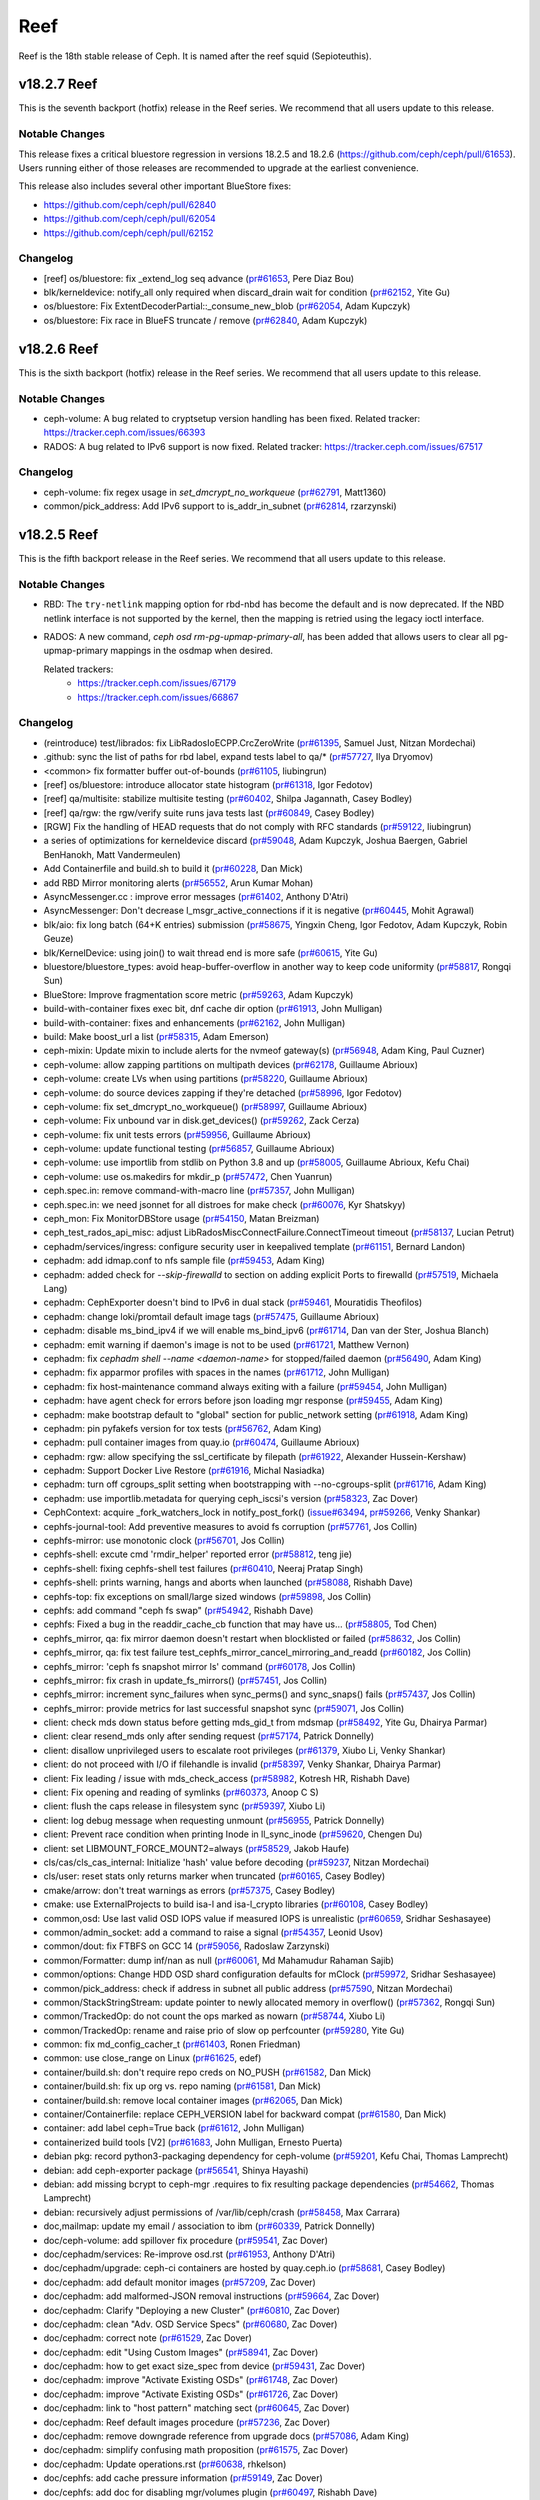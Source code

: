 ====
Reef
====

Reef is the 18th stable release of Ceph. It is named after the reef squid (Sepioteuthis).

v18.2.7 Reef
============
This is the seventh backport (hotfix) release in the Reef series. We recommend that all users update to this release.

Notable Changes
---------------

This release fixes a critical bluestore regression in versions 18.2.5 and 18.2.6 (https://github.com/ceph/ceph/pull/61653).
Users running either of those releases are recommended to upgrade at the earliest convenience.

This release also includes several other important BlueStore fixes:

* https://github.com/ceph/ceph/pull/62840
* https://github.com/ceph/ceph/pull/62054
* https://github.com/ceph/ceph/pull/62152

Changelog
---------

* [reef] os/bluestore: fix _extend_log seq advance (`pr#61653 <https://github.com/ceph/ceph/pull/61653>`_, Pere Diaz Bou)
* blk/kerneldevice: notify_all only required when discard_drain wait for condition (`pr#62152 <https://github.com/ceph/ceph/pull/62152>`_, Yite Gu)
* os/bluestore: Fix ExtentDecoderPartial::_consume_new_blob (`pr#62054 <https://github.com/ceph/ceph/pull/62054>`_, Adam Kupczyk)
* os/bluestore: Fix race in BlueFS truncate / remove (`pr#62840 <https://github.com/ceph/ceph/pull/62840>`_, Adam Kupczyk)

v18.2.6 Reef
============

This is the sixth backport (hotfix) release in the Reef series. We recommend that all users update to this release.

Notable Changes
---------------

* ceph-volume: A bug related to cryptsetup version handling has been fixed.
  Related tracker: https://tracker.ceph.com/issues/66393

* RADOS: A bug related to IPv6 support is now fixed.
  Related tracker: https://tracker.ceph.com/issues/67517

Changelog
---------

* ceph-volume: fix regex usage in `set_dmcrypt_no_workqueue` (`pr#62791 <https://github.com/ceph/ceph/pull/62791>`_, Matt1360)
* common/pick_address: Add IPv6 support to is_addr_in_subnet (`pr#62814 <https://github.com/ceph/ceph/pull/62814>`_, rzarzynski)

v18.2.5 Reef
============

This is the fifth backport release in the Reef series. We recommend that all users update to this release.

Notable Changes
---------------

* RBD: The ``try-netlink`` mapping option for rbd-nbd has become the default
  and is now deprecated. If the NBD netlink interface is not supported by the
  kernel, then the mapping is retried using the legacy ioctl interface.

* RADOS: A new command, `ceph osd rm-pg-upmap-primary-all`, has been added that allows
  users to clear all pg-upmap-primary mappings in the osdmap when desired.

  Related trackers:
   - https://tracker.ceph.com/issues/67179
   - https://tracker.ceph.com/issues/66867

Changelog
---------

* (reintroduce) test/librados: fix LibRadosIoECPP.CrcZeroWrite (`pr#61395 <https://github.com/ceph/ceph/pull/61395>`_, Samuel Just, Nitzan Mordechai)
* .github: sync the list of paths for rbd label, expand tests label to qa/\* (`pr#57727 <https://github.com/ceph/ceph/pull/57727>`_, Ilya Dryomov)
* <common> fix formatter buffer out-of-bounds (`pr#61105 <https://github.com/ceph/ceph/pull/61105>`_, liubingrun)
* [reef] os/bluestore: introduce allocator state histogram (`pr#61318 <https://github.com/ceph/ceph/pull/61318>`_, Igor Fedotov)
* [reef] qa/multisite: stabilize multisite testing (`pr#60402 <https://github.com/ceph/ceph/pull/60402>`_, Shilpa Jagannath, Casey Bodley)
* [reef] qa/rgw: the rgw/verify suite runs java tests last (`pr#60849 <https://github.com/ceph/ceph/pull/60849>`_, Casey Bodley)
* [RGW] Fix the handling of HEAD requests that do not comply with RFC standards (`pr#59122 <https://github.com/ceph/ceph/pull/59122>`_, liubingrun)
* a series of optimizations for kerneldevice discard (`pr#59048 <https://github.com/ceph/ceph/pull/59048>`_, Adam Kupczyk, Joshua Baergen, Gabriel BenHanokh, Matt Vandermeulen)
* Add Containerfile and build.sh to build it (`pr#60228 <https://github.com/ceph/ceph/pull/60228>`_, Dan Mick)
* add RBD Mirror monitoring alerts (`pr#56552 <https://github.com/ceph/ceph/pull/56552>`_, Arun Kumar Mohan)
* AsyncMessenger.cc : improve error messages (`pr#61402 <https://github.com/ceph/ceph/pull/61402>`_, Anthony D'Atri)
* AsyncMessenger: Don't decrease l_msgr_active_connections if it is negative (`pr#60445 <https://github.com/ceph/ceph/pull/60445>`_, Mohit Agrawal)
* blk/aio: fix long batch (64+K entries) submission (`pr#58675 <https://github.com/ceph/ceph/pull/58675>`_, Yingxin Cheng, Igor Fedotov, Adam Kupczyk, Robin Geuze)
* blk/KernelDevice: using join() to wait thread end is more safe (`pr#60615 <https://github.com/ceph/ceph/pull/60615>`_, Yite Gu)
* bluestore/bluestore_types: avoid heap-buffer-overflow in another way to keep code uniformity (`pr#58817 <https://github.com/ceph/ceph/pull/58817>`_, Rongqi Sun)
* BlueStore: Improve fragmentation score metric (`pr#59263 <https://github.com/ceph/ceph/pull/59263>`_, Adam Kupczyk)
* build-with-container fixes exec bit, dnf cache dir option (`pr#61913 <https://github.com/ceph/ceph/pull/61913>`_, John Mulligan)
* build-with-container: fixes and enhancements (`pr#62162 <https://github.com/ceph/ceph/pull/62162>`_, John Mulligan)
* build: Make boost_url a list (`pr#58315 <https://github.com/ceph/ceph/pull/58315>`_, Adam Emerson)
* ceph-mixin: Update mixin to include alerts for the nvmeof gateway(s) (`pr#56948 <https://github.com/ceph/ceph/pull/56948>`_, Adam King, Paul Cuzner)
* ceph-volume: allow zapping partitions on multipath devices (`pr#62178 <https://github.com/ceph/ceph/pull/62178>`_, Guillaume Abrioux)
* ceph-volume: create LVs when using partitions (`pr#58220 <https://github.com/ceph/ceph/pull/58220>`_, Guillaume Abrioux)
* ceph-volume: do source devices zapping if they're detached (`pr#58996 <https://github.com/ceph/ceph/pull/58996>`_, Igor Fedotov)
* ceph-volume: fix set_dmcrypt_no_workqueue() (`pr#58997 <https://github.com/ceph/ceph/pull/58997>`_, Guillaume Abrioux)
* ceph-volume: Fix unbound var in disk.get_devices() (`pr#59262 <https://github.com/ceph/ceph/pull/59262>`_, Zack Cerza)
* ceph-volume: fix unit tests errors (`pr#59956 <https://github.com/ceph/ceph/pull/59956>`_, Guillaume Abrioux)
* ceph-volume: update functional testing (`pr#56857 <https://github.com/ceph/ceph/pull/56857>`_, Guillaume Abrioux)
* ceph-volume: use importlib from stdlib on Python 3.8 and up (`pr#58005 <https://github.com/ceph/ceph/pull/58005>`_, Guillaume Abrioux, Kefu Chai)
* ceph-volume: use os.makedirs for mkdir_p (`pr#57472 <https://github.com/ceph/ceph/pull/57472>`_, Chen Yuanrun)
* ceph.spec.in: remove command-with-macro line (`pr#57357 <https://github.com/ceph/ceph/pull/57357>`_, John Mulligan)
* ceph.spec.in: we need jsonnet for all distroes for make check (`pr#60076 <https://github.com/ceph/ceph/pull/60076>`_, Kyr Shatskyy)
* ceph_mon: Fix MonitorDBStore usage (`pr#54150 <https://github.com/ceph/ceph/pull/54150>`_, Matan Breizman)
* ceph_test_rados_api_misc: adjust LibRadosMiscConnectFailure.ConnectTimeout timeout (`pr#58137 <https://github.com/ceph/ceph/pull/58137>`_, Lucian Petrut)
* cephadm/services/ingress: configure security user in keepalived template (`pr#61151 <https://github.com/ceph/ceph/pull/61151>`_, Bernard Landon)
* cephadm: add idmap.conf to nfs sample file (`pr#59453 <https://github.com/ceph/ceph/pull/59453>`_, Adam King)
* cephadm: added check for `--skip-firewalld` to section on adding explicit Ports to firewalld (`pr#57519 <https://github.com/ceph/ceph/pull/57519>`_, Michaela Lang)
* cephadm: CephExporter doesn't bind to IPv6 in dual stack (`pr#59461 <https://github.com/ceph/ceph/pull/59461>`_, Mouratidis Theofilos)
* cephadm: change loki/promtail default image tags (`pr#57475 <https://github.com/ceph/ceph/pull/57475>`_, Guillaume Abrioux)
* cephadm: disable ms_bind_ipv4 if we will enable ms_bind_ipv6 (`pr#61714 <https://github.com/ceph/ceph/pull/61714>`_, Dan van der Ster, Joshua Blanch)
* cephadm: emit warning if daemon's image is not to be used (`pr#61721 <https://github.com/ceph/ceph/pull/61721>`_, Matthew Vernon)
* cephadm: fix `cephadm shell --name <daemon-name>` for stopped/failed daemon (`pr#56490 <https://github.com/ceph/ceph/pull/56490>`_, Adam King)
* cephadm: fix apparmor profiles with spaces in the names (`pr#61712 <https://github.com/ceph/ceph/pull/61712>`_, John Mulligan)
* cephadm: fix host-maintenance command always exiting with a failure (`pr#59454 <https://github.com/ceph/ceph/pull/59454>`_, John Mulligan)
* cephadm: have agent check for errors before json loading mgr response (`pr#59455 <https://github.com/ceph/ceph/pull/59455>`_, Adam King)
* cephadm: make bootstrap default to "global" section for public_network setting (`pr#61918 <https://github.com/ceph/ceph/pull/61918>`_, Adam King)
* cephadm: pin pyfakefs version for tox tests (`pr#56762 <https://github.com/ceph/ceph/pull/56762>`_, Adam King)
* cephadm: pull container images from quay.io (`pr#60474 <https://github.com/ceph/ceph/pull/60474>`_, Guillaume Abrioux)
* cephadm: rgw: allow specifying the ssl_certificate by filepath (`pr#61922 <https://github.com/ceph/ceph/pull/61922>`_, Alexander Hussein-Kershaw)
* cephadm: Support Docker Live Restore (`pr#61916 <https://github.com/ceph/ceph/pull/61916>`_, Michal Nasiadka)
* cephadm: turn off cgroups_split setting  when bootstrapping with --no-cgroups-split (`pr#61716 <https://github.com/ceph/ceph/pull/61716>`_, Adam King)
* cephadm: use importlib.metadata for querying ceph_iscsi's version (`pr#58323 <https://github.com/ceph/ceph/pull/58323>`_, Zac Dover)
* CephContext: acquire _fork_watchers_lock in notify_post_fork() (`issue#63494 <http://tracker.ceph.com/issues/63494>`_, `pr#59266 <https://github.com/ceph/ceph/pull/59266>`_, Venky Shankar)
* cephfs-journal-tool: Add preventive measures to avoid fs corruption (`pr#57761 <https://github.com/ceph/ceph/pull/57761>`_, Jos Collin)
* cephfs-mirror: use monotonic clock (`pr#56701 <https://github.com/ceph/ceph/pull/56701>`_, Jos Collin)
* cephfs-shell: excute cmd 'rmdir_helper' reported error (`pr#58812 <https://github.com/ceph/ceph/pull/58812>`_, teng jie)
* cephfs-shell: fixing cephfs-shell test failures (`pr#60410 <https://github.com/ceph/ceph/pull/60410>`_, Neeraj Pratap Singh)
* cephfs-shell: prints warning, hangs and aborts when launched (`pr#58088 <https://github.com/ceph/ceph/pull/58088>`_, Rishabh Dave)
* cephfs-top: fix exceptions on small/large sized windows (`pr#59898 <https://github.com/ceph/ceph/pull/59898>`_, Jos Collin)
* cephfs: add command "ceph fs swap" (`pr#54942 <https://github.com/ceph/ceph/pull/54942>`_, Rishabh Dave)
* cephfs: Fixed a bug in the readdir_cache_cb function that may have us… (`pr#58805 <https://github.com/ceph/ceph/pull/58805>`_, Tod Chen)
* cephfs_mirror, qa: fix mirror daemon doesn't restart when blocklisted or failed (`pr#58632 <https://github.com/ceph/ceph/pull/58632>`_, Jos Collin)
* cephfs_mirror, qa: fix test failure test_cephfs_mirror_cancel_mirroring_and_readd (`pr#60182 <https://github.com/ceph/ceph/pull/60182>`_, Jos Collin)
* cephfs_mirror: 'ceph fs snapshot mirror ls' command (`pr#60178 <https://github.com/ceph/ceph/pull/60178>`_, Jos Collin)
* cephfs_mirror: fix crash in update_fs_mirrors() (`pr#57451 <https://github.com/ceph/ceph/pull/57451>`_, Jos Collin)
* cephfs_mirror: increment sync_failures when sync_perms() and sync_snaps() fails (`pr#57437 <https://github.com/ceph/ceph/pull/57437>`_, Jos Collin)
* cephfs_mirror: provide metrics for last successful snapshot sync (`pr#59071 <https://github.com/ceph/ceph/pull/59071>`_, Jos Collin)
* client: check mds down status before getting mds_gid_t from mdsmap (`pr#58492 <https://github.com/ceph/ceph/pull/58492>`_, Yite Gu, Dhairya Parmar)
* client: clear resend_mds only after sending request (`pr#57174 <https://github.com/ceph/ceph/pull/57174>`_, Patrick Donnelly)
* client: disallow unprivileged users to escalate root privileges (`pr#61379 <https://github.com/ceph/ceph/pull/61379>`_, Xiubo Li, Venky Shankar)
* client: do not proceed with I/O if filehandle is invalid (`pr#58397 <https://github.com/ceph/ceph/pull/58397>`_, Venky Shankar, Dhairya Parmar)
* client: Fix leading / issue with mds_check_access (`pr#58982 <https://github.com/ceph/ceph/pull/58982>`_, Kotresh HR, Rishabh Dave)
* client: Fix opening and reading of symlinks (`pr#60373 <https://github.com/ceph/ceph/pull/60373>`_, Anoop C S)
* client: flush the caps release in filesystem sync (`pr#59397 <https://github.com/ceph/ceph/pull/59397>`_, Xiubo Li)
* client: log debug message when requesting unmount (`pr#56955 <https://github.com/ceph/ceph/pull/56955>`_, Patrick Donnelly)
* client: Prevent race condition when printing Inode in ll_sync_inode (`pr#59620 <https://github.com/ceph/ceph/pull/59620>`_, Chengen Du)
* client: set LIBMOUNT_FORCE_MOUNT2=always (`pr#58529 <https://github.com/ceph/ceph/pull/58529>`_, Jakob Haufe)
* cls/cas/cls_cas_internal: Initialize 'hash' value before decoding (`pr#59237 <https://github.com/ceph/ceph/pull/59237>`_, Nitzan Mordechai)
* cls/user: reset stats only returns marker when truncated (`pr#60165 <https://github.com/ceph/ceph/pull/60165>`_, Casey Bodley)
* cmake/arrow: don't treat warnings as errors (`pr#57375 <https://github.com/ceph/ceph/pull/57375>`_, Casey Bodley)
* cmake: use ExternalProjects to build isa-l and isa-l_crypto libraries (`pr#60108 <https://github.com/ceph/ceph/pull/60108>`_, Casey Bodley)
* common,osd: Use last valid OSD IOPS value if measured IOPS is unrealistic (`pr#60659 <https://github.com/ceph/ceph/pull/60659>`_, Sridhar Seshasayee)
* common/admin_socket: add a command to raise a signal (`pr#54357 <https://github.com/ceph/ceph/pull/54357>`_, Leonid Usov)
* common/dout: fix FTBFS on GCC 14 (`pr#59056 <https://github.com/ceph/ceph/pull/59056>`_, Radoslaw Zarzynski)
* common/Formatter: dump inf/nan as null (`pr#60061 <https://github.com/ceph/ceph/pull/60061>`_, Md Mahamudur Rahaman Sajib)
* common/options: Change HDD OSD shard configuration defaults for mClock (`pr#59972 <https://github.com/ceph/ceph/pull/59972>`_, Sridhar Seshasayee)
* common/pick_address: check if address in subnet all public address (`pr#57590 <https://github.com/ceph/ceph/pull/57590>`_, Nitzan Mordechai)
* common/StackStringStream: update pointer to newly allocated memory in overflow() (`pr#57362 <https://github.com/ceph/ceph/pull/57362>`_, Rongqi Sun)
* common/TrackedOp: do not count the ops marked as nowarn (`pr#58744 <https://github.com/ceph/ceph/pull/58744>`_, Xiubo Li)
* common/TrackedOp: rename and raise prio of slow op perfcounter (`pr#59280 <https://github.com/ceph/ceph/pull/59280>`_, Yite Gu)
* common: fix md_config_cacher_t (`pr#61403 <https://github.com/ceph/ceph/pull/61403>`_, Ronen Friedman)
* common: use close_range on Linux (`pr#61625 <https://github.com/ceph/ceph/pull/61625>`_, edef)
* container/build.sh: don't require repo creds on NO_PUSH (`pr#61582 <https://github.com/ceph/ceph/pull/61582>`_, Dan Mick)
* container/build.sh: fix up org vs. repo naming (`pr#61581 <https://github.com/ceph/ceph/pull/61581>`_, Dan Mick)
* container/build.sh: remove local container images (`pr#62065 <https://github.com/ceph/ceph/pull/62065>`_, Dan Mick)
* container/Containerfile: replace CEPH_VERSION label for backward compat (`pr#61580 <https://github.com/ceph/ceph/pull/61580>`_, Dan Mick)
* container: add label ceph=True back (`pr#61612 <https://github.com/ceph/ceph/pull/61612>`_, John Mulligan)
* containerized build tools [V2] (`pr#61683 <https://github.com/ceph/ceph/pull/61683>`_, John Mulligan, Ernesto Puerta)
* debian pkg: record python3-packaging dependency for ceph-volume (`pr#59201 <https://github.com/ceph/ceph/pull/59201>`_, Kefu Chai, Thomas Lamprecht)
* debian: add ceph-exporter package (`pr#56541 <https://github.com/ceph/ceph/pull/56541>`_, Shinya Hayashi)
* debian: add missing bcrypt to ceph-mgr .requires to fix resulting package dependencies (`pr#54662 <https://github.com/ceph/ceph/pull/54662>`_, Thomas Lamprecht)
* debian: recursively adjust permissions of /var/lib/ceph/crash (`pr#58458 <https://github.com/ceph/ceph/pull/58458>`_, Max Carrara)
* doc,mailmap: update my email / association to ibm (`pr#60339 <https://github.com/ceph/ceph/pull/60339>`_, Patrick Donnelly)
* doc/ceph-volume: add spillover fix procedure (`pr#59541 <https://github.com/ceph/ceph/pull/59541>`_, Zac Dover)
* doc/cephadm/services: Re-improve osd.rst (`pr#61953 <https://github.com/ceph/ceph/pull/61953>`_, Anthony D'Atri)
* doc/cephadm/upgrade: ceph-ci containers are hosted by quay.ceph.io (`pr#58681 <https://github.com/ceph/ceph/pull/58681>`_, Casey Bodley)
* doc/cephadm: add default monitor images (`pr#57209 <https://github.com/ceph/ceph/pull/57209>`_, Zac Dover)
* doc/cephadm: add malformed-JSON removal instructions (`pr#59664 <https://github.com/ceph/ceph/pull/59664>`_, Zac Dover)
* doc/cephadm: Clarify "Deploying a new Cluster" (`pr#60810 <https://github.com/ceph/ceph/pull/60810>`_, Zac Dover)
* doc/cephadm: clean "Adv. OSD Service Specs" (`pr#60680 <https://github.com/ceph/ceph/pull/60680>`_, Zac Dover)
* doc/cephadm: correct note (`pr#61529 <https://github.com/ceph/ceph/pull/61529>`_, Zac Dover)
* doc/cephadm: edit "Using Custom Images" (`pr#58941 <https://github.com/ceph/ceph/pull/58941>`_, Zac Dover)
* doc/cephadm: how to get exact size_spec from device (`pr#59431 <https://github.com/ceph/ceph/pull/59431>`_, Zac Dover)
* doc/cephadm: improve "Activate Existing OSDs" (`pr#61748 <https://github.com/ceph/ceph/pull/61748>`_, Zac Dover)
* doc/cephadm: improve "Activate Existing OSDs" (`pr#61726 <https://github.com/ceph/ceph/pull/61726>`_, Zac Dover)
* doc/cephadm: link to "host pattern" matching sect (`pr#60645 <https://github.com/ceph/ceph/pull/60645>`_, Zac Dover)
* doc/cephadm: Reef default images procedure (`pr#57236 <https://github.com/ceph/ceph/pull/57236>`_, Zac Dover)
* doc/cephadm: remove downgrade reference from upgrade docs (`pr#57086 <https://github.com/ceph/ceph/pull/57086>`_, Adam King)
* doc/cephadm: simplify confusing math proposition (`pr#61575 <https://github.com/ceph/ceph/pull/61575>`_, Zac Dover)
* doc/cephadm: Update operations.rst (`pr#60638 <https://github.com/ceph/ceph/pull/60638>`_, rhkelson)
* doc/cephfs: add cache pressure information (`pr#59149 <https://github.com/ceph/ceph/pull/59149>`_, Zac Dover)
* doc/cephfs: add doc for disabling mgr/volumes plugin (`pr#60497 <https://github.com/ceph/ceph/pull/60497>`_, Rishabh Dave)
* doc/cephfs: add metrics to left pane (`pr#57736 <https://github.com/ceph/ceph/pull/57736>`_, Zac Dover)
* doc/cephfs: disambiguate "Reporting Free Space" (`pr#56872 <https://github.com/ceph/ceph/pull/56872>`_, Zac Dover)
* doc/cephfs: disambiguate two sentences (`pr#57704 <https://github.com/ceph/ceph/pull/57704>`_, Zac Dover)
* doc/cephfs: disaster-recovery-experts cleanup (`pr#61447 <https://github.com/ceph/ceph/pull/61447>`_, Zac Dover)
* doc/cephfs: document purge queue and its perf counters (`pr#61194 <https://github.com/ceph/ceph/pull/61194>`_, Dhairya Parmar)
* doc/cephfs: edit "Cloning Snapshots" in fs-volumes.rst (`pr#57666 <https://github.com/ceph/ceph/pull/57666>`_, Zac Dover)
* doc/cephfs: edit "Disabling Volumes Plugin" (`pr#60468 <https://github.com/ceph/ceph/pull/60468>`_, Rishabh Dave)
* doc/cephfs: edit "Dynamic Subtree Partitioning" (`pr#58910 <https://github.com/ceph/ceph/pull/58910>`_, Zac Dover)
* doc/cephfs: edit "is mount helper present" (`pr#58579 <https://github.com/ceph/ceph/pull/58579>`_, Zac Dover)
* doc/cephfs: edit "Layout Fields" text (`pr#59022 <https://github.com/ceph/ceph/pull/59022>`_, Zac Dover)
* doc/cephfs: edit "Pinning Subvolumes..." (`pr#57663 <https://github.com/ceph/ceph/pull/57663>`_, Zac Dover)
* doc/cephfs: edit 2nd 3rd of mount-using-kernel-driver (`pr#61059 <https://github.com/ceph/ceph/pull/61059>`_, Zac Dover)
* doc/cephfs: edit 3rd 3rd of mount-using-kernel-driver (`pr#61081 <https://github.com/ceph/ceph/pull/61081>`_, Zac Dover)
* doc/cephfs: edit disaster-recovery-experts (`pr#61424 <https://github.com/ceph/ceph/pull/61424>`_, Zac Dover)
* doc/cephfs: edit disaster-recovery-experts (2 of x) (`pr#61444 <https://github.com/ceph/ceph/pull/61444>`_, Zac Dover)
* doc/cephfs: edit disaster-recovery-experts (3 of x) (`pr#61454 <https://github.com/ceph/ceph/pull/61454>`_, Zac Dover)
* doc/cephfs: edit disaster-recovery-experts (4 of x) (`pr#61480 <https://github.com/ceph/ceph/pull/61480>`_, Zac Dover)
* doc/cephfs: edit disaster-recovery-experts (5 of x) (`pr#61500 <https://github.com/ceph/ceph/pull/61500>`_, Zac Dover)
* doc/cephfs: edit disaster-recovery-experts (6 of x) (`pr#61522 <https://github.com/ceph/ceph/pull/61522>`_, Zac Dover)
* doc/cephfs: edit first 3rd of mount-using-kernel-driver (`pr#61042 <https://github.com/ceph/ceph/pull/61042>`_, Zac Dover)
* doc/cephfs: edit front matter in client-auth.rst (`pr#57122 <https://github.com/ceph/ceph/pull/57122>`_, Zac Dover)
* doc/cephfs: edit front matter in mantle.rst (`pr#57792 <https://github.com/ceph/ceph/pull/57792>`_, Zac Dover)
* doc/cephfs: edit fs-volumes.rst (1 of x) (`pr#57418 <https://github.com/ceph/ceph/pull/57418>`_, Zac Dover)
* doc/cephfs: edit fs-volumes.rst (1 of x) followup (`pr#57427 <https://github.com/ceph/ceph/pull/57427>`_, Zac Dover)
* doc/cephfs: edit fs-volumes.rst (2 of x) (`pr#57543 <https://github.com/ceph/ceph/pull/57543>`_, Zac Dover)
* doc/cephfs: edit grammar in snapshots.rst (`pr#61460 <https://github.com/ceph/ceph/pull/61460>`_, Zac Dover)
* doc/cephfs: edit vstart warning text (`pr#57815 <https://github.com/ceph/ceph/pull/57815>`_, Zac Dover)
* doc/cephfs: fix "file layouts" link (`pr#58876 <https://github.com/ceph/ceph/pull/58876>`_, Zac Dover)
* doc/cephfs: fix "OSD capabilities" link (`pr#58893 <https://github.com/ceph/ceph/pull/58893>`_, Zac Dover)
* doc/cephfs: fix typo (`pr#58469 <https://github.com/ceph/ceph/pull/58469>`_, spdfnet)
* doc/cephfs: improve "layout fields" text (`pr#59251 <https://github.com/ceph/ceph/pull/59251>`_, Zac Dover)
* doc/cephfs: improve cache-configuration.rst (`pr#59215 <https://github.com/ceph/ceph/pull/59215>`_, Zac Dover)
* doc/cephfs: improve ceph-fuse command (`pr#56968 <https://github.com/ceph/ceph/pull/56968>`_, Zac Dover)
* doc/cephfs: rearrange subvolume group information (`pr#60436 <https://github.com/ceph/ceph/pull/60436>`_, Indira Sawant)
* doc/cephfs: refine client-auth (1 of 3) (`pr#56780 <https://github.com/ceph/ceph/pull/56780>`_, Zac Dover)
* doc/cephfs: refine client-auth (2 of 3) (`pr#56842 <https://github.com/ceph/ceph/pull/56842>`_, Zac Dover)
* doc/cephfs: refine client-auth (3 of 3) (`pr#56851 <https://github.com/ceph/ceph/pull/56851>`_, Zac Dover)
* doc/cephfs: s/mountpoint/mount point/ (`pr#59295 <https://github.com/ceph/ceph/pull/59295>`_, Zac Dover)
* doc/cephfs: s/mountpoint/mount point/ (`pr#59287 <https://github.com/ceph/ceph/pull/59287>`_, Zac Dover)
* doc/cephfs: s/subvolumegroups/subvolume groups (`pr#57743 <https://github.com/ceph/ceph/pull/57743>`_, Zac Dover)
* doc/cephfs: separate commands into sections (`pr#57669 <https://github.com/ceph/ceph/pull/57669>`_, Zac Dover)
* doc/cephfs: streamline a paragraph (`pr#58775 <https://github.com/ceph/ceph/pull/58775>`_, Zac Dover)
* doc/cephfs: take Anthony's suggestion (`pr#58360 <https://github.com/ceph/ceph/pull/58360>`_, Zac Dover)
* doc/cephfs: update cephfs-shell link (`pr#58371 <https://github.com/ceph/ceph/pull/58371>`_, Zac Dover)
* doc/cephfs: use 'p' flag to set layouts or quotas (`pr#60483 <https://github.com/ceph/ceph/pull/60483>`_, TruongSinh Tran-Nguyen)
* doc/dev/developer_guide/essentials: update mailing lists (`pr#62376 <https://github.com/ceph/ceph/pull/62376>`_, Laimis Juzeliunas)
* doc/dev/peering: Change acting set num (`pr#59063 <https://github.com/ceph/ceph/pull/59063>`_, qn2060)
* doc/dev/release-process.rst: New container build/release process (`pr#60972 <https://github.com/ceph/ceph/pull/60972>`_, Dan Mick)
* doc/dev/release-process.rst: note new 'project' arguments (`pr#57644 <https://github.com/ceph/ceph/pull/57644>`_, Dan Mick)
* doc/dev: add "activate latest release" RTD step (`pr#59655 <https://github.com/ceph/ceph/pull/59655>`_, Zac Dover)
* doc/dev: add formatting to basic workflow (`pr#58738 <https://github.com/ceph/ceph/pull/58738>`_, Zac Dover)
* doc/dev: add note about intro of perf counters (`pr#57758 <https://github.com/ceph/ceph/pull/57758>`_, Zac Dover)
* doc/dev: add target links to perf_counters.rst (`pr#57734 <https://github.com/ceph/ceph/pull/57734>`_, Zac Dover)
* doc/dev: edit "Principles for format change" (`pr#58576 <https://github.com/ceph/ceph/pull/58576>`_, Zac Dover)
* doc/dev: Fix typos in encoding.rst (`pr#58305 <https://github.com/ceph/ceph/pull/58305>`_, N Balachandran)
* doc/dev: improve basic-workflow.rst (`pr#58938 <https://github.com/ceph/ceph/pull/58938>`_, Zac Dover)
* doc/dev: instruct devs to backport (`pr#61064 <https://github.com/ceph/ceph/pull/61064>`_, Zac Dover)
* doc/dev: link to ceph.io leads list (`pr#58106 <https://github.com/ceph/ceph/pull/58106>`_, Zac Dover)
* doc/dev: origin of Labeled Perf Counters (`pr#57914 <https://github.com/ceph/ceph/pull/57914>`_, Zac Dover)
* doc/dev: remove "Stable Releases and Backports" (`pr#60273 <https://github.com/ceph/ceph/pull/60273>`_, Zac Dover)
* doc/dev: repair broken image (`pr#57008 <https://github.com/ceph/ceph/pull/57008>`_, Zac Dover)
* doc/dev: s/to asses/to assess/ (`pr#57423 <https://github.com/ceph/ceph/pull/57423>`_, Zac Dover)
* doc/dev_guide: add needs-upgrade-testing label info (`pr#58730 <https://github.com/ceph/ceph/pull/58730>`_, Zac Dover)
* doc/developer_guide: update doc about installing teuthology (`pr#57750 <https://github.com/ceph/ceph/pull/57750>`_, Rishabh Dave)
* doc/foundation.rst: update Intel point of contact (`pr#61032 <https://github.com/ceph/ceph/pull/61032>`_, Neha Ojha)
* doc/glossary.rst: add "Dashboard Plugin" (`pr#60897 <https://github.com/ceph/ceph/pull/60897>`_, Zac Dover)
* doc/glossary.rst: add "OpenStack Swift" and "Swift" (`pr#57942 <https://github.com/ceph/ceph/pull/57942>`_, Zac Dover)
* doc/glossary: add "ceph-ansible" (`pr#59008 <https://github.com/ceph/ceph/pull/59008>`_, Zac Dover)
* doc/glossary: add "ceph-fuse" entry (`pr#58944 <https://github.com/ceph/ceph/pull/58944>`_, Zac Dover)
* doc/glossary: add "DC" (Data Center) to glossary (`pr#60876 <https://github.com/ceph/ceph/pull/60876>`_, Zac Dover)
* doc/glossary: add "flapping OSD" (`pr#60865 <https://github.com/ceph/ceph/pull/60865>`_, Zac Dover)
* doc/glossary: add "object storage" (`pr#59425 <https://github.com/ceph/ceph/pull/59425>`_, Zac Dover)
* doc/glossary: add "PLP" to glossary (`pr#60504 <https://github.com/ceph/ceph/pull/60504>`_, Zac Dover)
* doc/glossary: add "Prometheus" (`pr#58978 <https://github.com/ceph/ceph/pull/58978>`_, Zac Dover)
* doc/glossary: Add "S3" (`pr#57983 <https://github.com/ceph/ceph/pull/57983>`_, Zac Dover)
* doc/governance: add exec council responsibilites (`pr#60140 <https://github.com/ceph/ceph/pull/60140>`_, Zac Dover)
* doc/governance: add Zac Dover's updated email (`pr#60135 <https://github.com/ceph/ceph/pull/60135>`_, Zac Dover)
* doc/install: fix typos in openEuler-installation doc (`pr#56413 <https://github.com/ceph/ceph/pull/56413>`_, Rongqi Sun)
* doc/install: Keep the name field of the created user consistent with … (`pr#59757 <https://github.com/ceph/ceph/pull/59757>`_, hejindong)
* doc/man/8/radosgw-admin: add get lifecycle command (`pr#57160 <https://github.com/ceph/ceph/pull/57160>`_, rkhudov)
* doc/man: add missing long option switches (`pr#57707 <https://github.com/ceph/ceph/pull/57707>`_, Patrick Donnelly)
* doc/man: edit ceph-bluestore-tool.rst (`pr#59683 <https://github.com/ceph/ceph/pull/59683>`_, Zac Dover)
* doc/man: supplant "wsync" with "nowsync" as the default (`pr#60200 <https://github.com/ceph/ceph/pull/60200>`_, Zac Dover)
* doc/mds: improve wording (`pr#59586 <https://github.com/ceph/ceph/pull/59586>`_, Piotr Parczewski)
* doc/mgr/dashboard: fix TLS typo (`pr#59032 <https://github.com/ceph/ceph/pull/59032>`_, Mindy Preston)
* doc/mgr: Add root CA cert instructions to rgw.rst (`pr#61885 <https://github.com/ceph/ceph/pull/61885>`_, Anuradha Gadge, Zac Dover)
* doc/mgr: edit "Overview" in dashboard.rst (`pr#57336 <https://github.com/ceph/ceph/pull/57336>`_, Zac Dover)
* doc/mgr: edit "Resolve IP address to hostname before redirect" (`pr#57296 <https://github.com/ceph/ceph/pull/57296>`_, Zac Dover)
* doc/mgr: explain error message - dashboard.rst (`pr#57109 <https://github.com/ceph/ceph/pull/57109>`_, Zac Dover)
* doc/mgr: remove Zabbix 1 information (`pr#56798 <https://github.com/ceph/ceph/pull/56798>`_, Zac Dover)
* doc/monitoring: Improve index.rst (`pr#62266 <https://github.com/ceph/ceph/pull/62266>`_, Anthony D'Atri)
* doc/rados/operations: Clarify stretch mode vs device class (`pr#62078 <https://github.com/ceph/ceph/pull/62078>`_, Anthony D'Atri)
* doc/rados/operations: improve crush-map-edits.rst (`pr#62318 <https://github.com/ceph/ceph/pull/62318>`_, Anthony D'Atri)
* doc/rados/operations: Improve health-checks.rst (`pr#59583 <https://github.com/ceph/ceph/pull/59583>`_, Anthony D'Atri)
* doc/rados/operations: Improve pools.rst (`pr#61729 <https://github.com/ceph/ceph/pull/61729>`_, Anthony D'Atri)
* doc/rados/operations: remove vanity cluster name reference from crush… (`pr#58948 <https://github.com/ceph/ceph/pull/58948>`_, Anthony D'Atri)
* doc/rados/operations: rephrase OSDs peering (`pr#57157 <https://github.com/ceph/ceph/pull/57157>`_, Piotr Parczewski)
* doc/rados/troubleshooting: Improve log-and-debug.rst (`pr#60825 <https://github.com/ceph/ceph/pull/60825>`_, Anthony D'Atri)
* doc/rados/troubleshooting: Improve troubleshooting-pg.rst (`pr#62321 <https://github.com/ceph/ceph/pull/62321>`_, Anthony D'Atri)
* doc/rados: add "pgs not deep scrubbed in time" info (`pr#59734 <https://github.com/ceph/ceph/pull/59734>`_, Zac Dover)
* doc/rados: add blaum_roth coding guidance (`pr#60538 <https://github.com/ceph/ceph/pull/60538>`_, Zac Dover)
* doc/rados: add bucket rename command (`pr#57027 <https://github.com/ceph/ceph/pull/57027>`_, Zac Dover)
* doc/rados: add confval directives to health-checks (`pr#59872 <https://github.com/ceph/ceph/pull/59872>`_, Zac Dover)
* doc/rados: add link to messenger v2 info in mon-lookup-dns.rst (`pr#59795 <https://github.com/ceph/ceph/pull/59795>`_, Zac Dover)
* doc/rados: add options to network config ref (`pr#57916 <https://github.com/ceph/ceph/pull/57916>`_, Zac Dover)
* doc/rados: add osd_deep_scrub_interval setting operation (`pr#59803 <https://github.com/ceph/ceph/pull/59803>`_, Zac Dover)
* doc/rados: add pg-states and pg-concepts to tree (`pr#58050 <https://github.com/ceph/ceph/pull/58050>`_, Zac Dover)
* doc/rados: add stop monitor command (`pr#57851 <https://github.com/ceph/ceph/pull/57851>`_, Zac Dover)
* doc/rados: add stretch_rule workaround (`pr#58182 <https://github.com/ceph/ceph/pull/58182>`_, Zac Dover)
* doc/rados: correct "full ratio" note (`pr#60738 <https://github.com/ceph/ceph/pull/60738>`_, Zac Dover)
* doc/rados: credit Prashant for a procedure (`pr#58258 <https://github.com/ceph/ceph/pull/58258>`_, Zac Dover)
* doc/rados: document manually passing search domain (`pr#58432 <https://github.com/ceph/ceph/pull/58432>`_, Zac Dover)
* doc/rados: document unfound object cache-tiering scenario (`pr#59381 <https://github.com/ceph/ceph/pull/59381>`_, Zac Dover)
* doc/rados: edit "Placement Groups Never Get Clean" (`pr#60047 <https://github.com/ceph/ceph/pull/60047>`_, Zac Dover)
* doc/rados: edit troubleshooting-osd.rst (`pr#58272 <https://github.com/ceph/ceph/pull/58272>`_, Zac Dover)
* doc/rados: explain replaceable parts of command (`pr#58060 <https://github.com/ceph/ceph/pull/58060>`_, Zac Dover)
* doc/rados: fix outdated value for ms_bind_port_max (`pr#57048 <https://github.com/ceph/ceph/pull/57048>`_, Pierre Riteau)
* doc/rados: fix sentences in health-checks (2 of x) (`pr#60932 <https://github.com/ceph/ceph/pull/60932>`_, Zac Dover)
* doc/rados: fix sentences in health-checks (3 of x) (`pr#60950 <https://github.com/ceph/ceph/pull/60950>`_, Zac Dover)
* doc/rados: followup to PR#58057 (`pr#58162 <https://github.com/ceph/ceph/pull/58162>`_, Zac Dover)
* doc/rados: improve leader/peon monitor explanation (`pr#57959 <https://github.com/ceph/ceph/pull/57959>`_, Zac Dover)
* doc/rados: improve pg_num/pgp_num info (`pr#62057 <https://github.com/ceph/ceph/pull/62057>`_, Zac Dover)
* doc/rados: make sentences agree in health-checks.rst (`pr#60921 <https://github.com/ceph/ceph/pull/60921>`_, Zac Dover)
* doc/rados: pool and namespace are independent osdcap restrictions (`pr#61524 <https://github.com/ceph/ceph/pull/61524>`_, Ilya Dryomov)
* doc/rados: PR#57022 unfinished business (`pr#57265 <https://github.com/ceph/ceph/pull/57265>`_, Zac Dover)
* doc/rados: remove dual-stack docs (`pr#57073 <https://github.com/ceph/ceph/pull/57073>`_, Zac Dover)
* doc/rados: remove redundant pg repair commands (`pr#57040 <https://github.com/ceph/ceph/pull/57040>`_, Zac Dover)
* doc/rados: s/cepgsqlite/cephsqlite/ (`pr#57247 <https://github.com/ceph/ceph/pull/57247>`_, Zac Dover)
* doc/rados: standardize markup of "clean" (`pr#60501 <https://github.com/ceph/ceph/pull/60501>`_, Zac Dover)
* doc/rados: update how to install c++ header files (`pr#58308 <https://github.com/ceph/ceph/pull/58308>`_, Pere Diaz Bou)
* doc/radosgw/config-ref: fix lc worker thread tuning (`pr#61438 <https://github.com/ceph/ceph/pull/61438>`_, Laimis Juzeliunas)
* doc/radosgw/multisite: fix Configuring Secondary Zones -> Updating the Period (`pr#60333 <https://github.com/ceph/ceph/pull/60333>`_, Casey Bodley)
* doc/radosgw/s3: correct eTag op match tables (`pr#61309 <https://github.com/ceph/ceph/pull/61309>`_, Anthony D'Atri)
* doc/radosgw: disambiguate version-added remarks (`pr#57141 <https://github.com/ceph/ceph/pull/57141>`_, Zac Dover)
* doc/radosgw: Improve archive-sync-module.rst (`pr#60853 <https://github.com/ceph/ceph/pull/60853>`_, Anthony D'Atri)
* doc/radosgw: Improve archive-sync-module.rst more (`pr#60868 <https://github.com/ceph/ceph/pull/60868>`_, Anthony D'Atri)
* doc/radosgw: s/zonegroup/pools/ (`pr#61557 <https://github.com/ceph/ceph/pull/61557>`_, Zac Dover)
* doc/radosgw: update Reef S3 action list (`pr#57365 <https://github.com/ceph/ceph/pull/57365>`_, Zac Dover)
* doc/radosgw: update rgw_dns_name doc (`pr#60886 <https://github.com/ceph/ceph/pull/60886>`_, Zac Dover)
* doc/radosgw: use 'confval' directive for reshard config options (`pr#57024 <https://github.com/ceph/ceph/pull/57024>`_, Casey Bodley)
* doc/rbd/rbd-exclusive-locks: mention incompatibility with advisory locks (`pr#58864 <https://github.com/ceph/ceph/pull/58864>`_, Ilya Dryomov)
* doc/rbd: add namespace information for mirror commands (`pr#60270 <https://github.com/ceph/ceph/pull/60270>`_, N Balachandran)
* doc/rbd: fix typos in NVMe-oF docs (`pr#58188 <https://github.com/ceph/ceph/pull/58188>`_, N Balachandran)
* doc/rbd: use https links in live import examples (`pr#61604 <https://github.com/ceph/ceph/pull/61604>`_, Ilya Dryomov)
* doc/README.md - add ordered list (`pr#59799 <https://github.com/ceph/ceph/pull/59799>`_, Zac Dover)
* doc/README.md: create selectable commands (`pr#59835 <https://github.com/ceph/ceph/pull/59835>`_, Zac Dover)
* doc/README.md: edit "Build Prerequisites" (`pr#59638 <https://github.com/ceph/ceph/pull/59638>`_, Zac Dover)
* doc/README.md: improve formatting (`pr#59786 <https://github.com/ceph/ceph/pull/59786>`_, Zac Dover)
* doc/README.md: improve formatting (`pr#59701 <https://github.com/ceph/ceph/pull/59701>`_, Zac Dover)
* doc/releases: add actual_eol for quincy (`pr#61360 <https://github.com/ceph/ceph/pull/61360>`_, Zac Dover)
* doc/releases: Add ordering comment to releases.yml (`pr#62193 <https://github.com/ceph/ceph/pull/62193>`_, Anthony D'Atri)
* doc/rgw/d3n: pass cache dir volume to extra_container_args (`pr#59768 <https://github.com/ceph/ceph/pull/59768>`_, Mark Kogan)
* doc/rgw/notification: persistent notification queue full behavior (`pr#59234 <https://github.com/ceph/ceph/pull/59234>`_, Yuval Lifshitz)
* doc/rgw/notifications: specify which event types are enabled by default (`pr#54500 <https://github.com/ceph/ceph/pull/54500>`_, Yuval Lifshitz)
* doc/security: remove old GPG information (`pr#56914 <https://github.com/ceph/ceph/pull/56914>`_, Zac Dover)
* doc/security: update CVE list (`pr#57018 <https://github.com/ceph/ceph/pull/57018>`_, Zac Dover)
* doc/src: add inline literals (` `` `) to variables (`pr#57937 <https://github.com/ceph/ceph/pull/57937>`_, Zac Dover)
* doc/src: invadvisable is not a word (`pr#58190 <https://github.com/ceph/ceph/pull/58190>`_, Doug Whitfield)
* doc/start/os-recommendations: remove 16.2.z support for CentOS 7 (`pr#58721 <https://github.com/ceph/ceph/pull/58721>`_, gukaifeng)
* doc/start: Add Beginner's Guide (`pr#57822 <https://github.com/ceph/ceph/pull/57822>`_, Zac Dover)
* doc/start: add links to Beginner's Guide (`pr#58203 <https://github.com/ceph/ceph/pull/58203>`_, Zac Dover)
* doc/start: add tested container host oses (`pr#58713 <https://github.com/ceph/ceph/pull/58713>`_, Zac Dover)
* doc/start: add vstart install guide (`pr#60462 <https://github.com/ceph/ceph/pull/60462>`_, Zac Dover)
* doc/start: Edit Beginner's Guide (`pr#57845 <https://github.com/ceph/ceph/pull/57845>`_, Zac Dover)
* doc/start: fix "are are" typo (`pr#60709 <https://github.com/ceph/ceph/pull/60709>`_, Zac Dover)
* doc/start: fix wording & syntax (`pr#58364 <https://github.com/ceph/ceph/pull/58364>`_, Piotr Parczewski)
* doc/start: Mention RGW in Intro to Ceph (`pr#61927 <https://github.com/ceph/ceph/pull/61927>`_, Anthony D'Atri)
* doc/start: remove "intro.rst" (`pr#57949 <https://github.com/ceph/ceph/pull/57949>`_, Zac Dover)
* doc/start: remove mention of Centos 8 support (`pr#58390 <https://github.com/ceph/ceph/pull/58390>`_, Zac Dover)
* doc/start: s/http/https/ in links (`pr#57871 <https://github.com/ceph/ceph/pull/57871>`_, Zac Dover)
* doc/start: s/intro.rst/index.rst/ (`pr#57903 <https://github.com/ceph/ceph/pull/57903>`_, Zac Dover)
* doc/start: separate package and container support tables (`pr#60789 <https://github.com/ceph/ceph/pull/60789>`_, Zac Dover)
* doc/start: separate package chart from container chart (`pr#60699 <https://github.com/ceph/ceph/pull/60699>`_, Zac Dover)
* doc/start: update mailing list links (`pr#58684 <https://github.com/ceph/ceph/pull/58684>`_, Zac Dover)
* doc: add snapshots in docs under Cephfs concepts (`pr#61247 <https://github.com/ceph/ceph/pull/61247>`_, Neeraj Pratap Singh)
* doc: Amend dev mailing list subscribe instructions (`pr#58697 <https://github.com/ceph/ceph/pull/58697>`_, Paulo E. Castro)
* doc: clarify availability vs integrity (`pr#58131 <https://github.com/ceph/ceph/pull/58131>`_, Gregory O'Neill)
* doc: clarify superuser note for ceph-fuse (`pr#58615 <https://github.com/ceph/ceph/pull/58615>`_, Patrick Donnelly)
* doc: Clarify that there are no tertiary OSDs (`pr#61731 <https://github.com/ceph/ceph/pull/61731>`_, Anthony D'Atri)
* doc: clarify use of location: in host spec (`pr#57647 <https://github.com/ceph/ceph/pull/57647>`_, Matthew Vernon)
* doc: Correct link to "Device management" (`pr#58489 <https://github.com/ceph/ceph/pull/58489>`_, Matthew Vernon)
* doc: Correct link to Prometheus docs (`pr#59560 <https://github.com/ceph/ceph/pull/59560>`_, Matthew Vernon)
* doc: correct typo (`pr#57884 <https://github.com/ceph/ceph/pull/57884>`_, Matthew Vernon)
* doc: document metrics exported by CephFS (`pr#57724 <https://github.com/ceph/ceph/pull/57724>`_, Jos Collin)
* doc: Document the Windows CI job (`pr#60034 <https://github.com/ceph/ceph/pull/60034>`_, Lucian Petrut)
* doc: Document which options are disabled by mClock (`pr#60672 <https://github.com/ceph/ceph/pull/60672>`_, Niklas Hambüchen)
* doc: documenting the feature that scrub clear the entries from damage… (`pr#59079 <https://github.com/ceph/ceph/pull/59079>`_, Neeraj Pratap Singh)
* doc: explain the consequence of enabling mirroring through monitor co… (`pr#60526 <https://github.com/ceph/ceph/pull/60526>`_, Jos Collin)
* doc: fix email (`pr#60234 <https://github.com/ceph/ceph/pull/60234>`_, Ernesto Puerta)
* doc: fix incorrect radosgw-admin subcommand (`pr#62005 <https://github.com/ceph/ceph/pull/62005>`_, Toshikuni Fukaya)
* doc: fix typo (`pr#59992 <https://github.com/ceph/ceph/pull/59992>`_, N Balachandran)
* doc: Fixes a typo in controllers section of hardware recommendations (`pr#61179 <https://github.com/ceph/ceph/pull/61179>`_, Kevin Niederwanger)
* doc: fixup #58689 - document SSE-C iam condition key (`pr#62298 <https://github.com/ceph/ceph/pull/62298>`_, dawg)
* doc: Improve doc/radosgw/placement.rst (`pr#58974 <https://github.com/ceph/ceph/pull/58974>`_, Anthony D'Atri)
* doc: improve tests-integration-testing-teuthology-workflow.rst (`pr#61343 <https://github.com/ceph/ceph/pull/61343>`_, Vallari Agrawal)
* doc: s/Whereas,/Although/ (`pr#60594 <https://github.com/ceph/ceph/pull/60594>`_, Zac Dover)
* doc: SubmittingPatches-backports - remove backports team (`pr#60298 <https://github.com/ceph/ceph/pull/60298>`_, Zac Dover)
* doc: Update "Getting Started" to link to start not install (`pr#59908 <https://github.com/ceph/ceph/pull/59908>`_, Matthew Vernon)
* doc: update Key Idea in cephfs-mirroring.rst (`pr#60344 <https://github.com/ceph/ceph/pull/60344>`_, Jos Collin)
* doc: update nfs doc for Kerberos setup of ganesha in Ceph (`pr#59940 <https://github.com/ceph/ceph/pull/59940>`_, Avan Thakkar)
* doc: update tests-integration-testing-teuthology-workflow.rst (`pr#59549 <https://github.com/ceph/ceph/pull/59549>`_, Vallari Agrawal)
* doc: Upgrade and unpin some python versions (`pr#61932 <https://github.com/ceph/ceph/pull/61932>`_, David Galloway)
* doc:update e-mail addresses governance (`pr#60085 <https://github.com/ceph/ceph/pull/60085>`_, Tobias Fischer)
* docs/rados/operations/stretch-mode: warn device class is not supported (`pr#59100 <https://github.com/ceph/ceph/pull/59100>`_, Kamoltat Sirivadhna)
* docs: removed centos 8 and added squid to the build matrix (`pr#58902 <https://github.com/ceph/ceph/pull/58902>`_, Yuri Weinstein)
* exporter: fix regex for rgw sync metrics (`pr#57658 <https://github.com/ceph/ceph/pull/57658>`_, Avan Thakkar)
* exporter: handle exceptions gracefully (`pr#57371 <https://github.com/ceph/ceph/pull/57371>`_, Divyansh Kamboj)
* fix issue with bucket notification test (`pr#61881 <https://github.com/ceph/ceph/pull/61881>`_, Yuval Lifshitz)
* global: Call getnam_r with a 64KiB buffer on the heap (`pr#60126 <https://github.com/ceph/ceph/pull/60126>`_, Adam Emerson)
* install-deps.sh, do_cmake.sh: almalinux is another el flavour (`pr#58522 <https://github.com/ceph/ceph/pull/58522>`_, Dan van der Ster)
* install-deps: save and restore user's XDG_CACHE_HOME (`pr#56993 <https://github.com/ceph/ceph/pull/56993>`_, luo rixin)
* kv/RocksDBStore: Configure compact-on-deletion for all CFs (`pr#57402 <https://github.com/ceph/ceph/pull/57402>`_, Joshua Baergen)
* librados: use CEPH_OSD_FLAG_FULL_FORCE for IoCtxImpl::remove (`pr#59282 <https://github.com/ceph/ceph/pull/59282>`_, Chen Yuanrun)
* librbd/crypto/LoadRequest: clone format for migration source image (`pr#60170 <https://github.com/ceph/ceph/pull/60170>`_, Ilya Dryomov)
* librbd/crypto: fix issue when live-migrating from encrypted export (`pr#59151 <https://github.com/ceph/ceph/pull/59151>`_, Ilya Dryomov)
* librbd/migration/HttpClient: avoid reusing ssl_stream after shut down (`pr#61094 <https://github.com/ceph/ceph/pull/61094>`_, Ilya Dryomov)
* librbd/migration: prune snapshot extents in RawFormat::list_snaps() (`pr#59660 <https://github.com/ceph/ceph/pull/59660>`_, Ilya Dryomov)
* librbd: add rbd_diff_iterate3() API to take source snapshot by ID (`pr#62129 <https://github.com/ceph/ceph/pull/62129>`_, Ilya Dryomov, Vinay Bhaskar Varada)
* librbd: avoid data corruption on flatten when object map is inconsistent (`pr#61167 <https://github.com/ceph/ceph/pull/61167>`_, Ilya Dryomov)
* librbd: clear ctx before initiating close in Image::{aio\_,}close() (`pr#61526 <https://github.com/ceph/ceph/pull/61526>`_, Ilya Dryomov)
* librbd: create rbd_trash object during pool initialization and namespace creation (`pr#57603 <https://github.com/ceph/ceph/pull/57603>`_, Ramana Raja)
* librbd: diff-iterate shouldn't crash on an empty byte range (`pr#58211 <https://github.com/ceph/ceph/pull/58211>`_, Ilya Dryomov)
* librbd: disallow group snap rollback if memberships don't match (`pr#58207 <https://github.com/ceph/ceph/pull/58207>`_, Ilya Dryomov)
* librbd: don't crash on a zero-length read if buffer is NULL (`pr#57570 <https://github.com/ceph/ceph/pull/57570>`_, Ilya Dryomov)
* librbd: fix a crash in get_rollback_snap_id (`pr#62045 <https://github.com/ceph/ceph/pull/62045>`_, Ilya Dryomov, N Balachandran)
* librbd: fix a deadlock on image_lock caused by Mirror::image_disable() (`pr#62127 <https://github.com/ceph/ceph/pull/62127>`_, Ilya Dryomov)
* librbd: fix mirror image status summary in a namespace (`pr#61831 <https://github.com/ceph/ceph/pull/61831>`_, Ilya Dryomov)
* librbd: make diff-iterate in fast-diff mode aware of encryption (`pr#58345 <https://github.com/ceph/ceph/pull/58345>`_, Ilya Dryomov)
* librbd: make group and group snapshot IDs more random (`pr#57091 <https://github.com/ceph/ceph/pull/57091>`_, Ilya Dryomov)
* librbd: stop filtering async request error codes (`pr#61644 <https://github.com/ceph/ceph/pull/61644>`_, Ilya Dryomov)
* Links to Jenkins jobs in PR comment commands / Remove deprecated commands (`pr#62037 <https://github.com/ceph/ceph/pull/62037>`_, David Galloway)
* log: save/fetch thread name infra (`pr#60728 <https://github.com/ceph/ceph/pull/60728>`_, Milind Changire, Patrick Donnelly)
* Make mon addrs consistent with mon info (`pr#60750 <https://github.com/ceph/ceph/pull/60750>`_, shenjiatong)
* mds/client: return -ENODATA when xattr doesn't exist for removexattr (`pr#58770 <https://github.com/ceph/ceph/pull/58770>`_, Xiubo Li)
* mds/purgequeue: add l_pq_executed_ops counter (`pr#58328 <https://github.com/ceph/ceph/pull/58328>`_, shimin)
* mds: Add fragment to scrub (`pr#56895 <https://github.com/ceph/ceph/pull/56895>`_, Christopher Hoffman)
* mds: batch backtrace updates by pool-id when expiring a log segment (`issue#63259 <http://tracker.ceph.com/issues/63259>`_, `pr#60689 <https://github.com/ceph/ceph/pull/60689>`_, Venky Shankar)
* mds: cephx path restriction incorrectly rejects snapshots of deleted directory (`pr#59519 <https://github.com/ceph/ceph/pull/59519>`_, Patrick Donnelly)
* mds: check relevant caps for fs include root_squash (`pr#57343 <https://github.com/ceph/ceph/pull/57343>`_, Patrick Donnelly)
* mds: CInode::item_caps used in two different lists (`pr#56886 <https://github.com/ceph/ceph/pull/56886>`_, Dhairya Parmar)
* mds: defer trim() until after the last cache_rejoin ack being received (`pr#56747 <https://github.com/ceph/ceph/pull/56747>`_, Xiubo Li)
* mds: do remove the cap when seqs equal or larger than last issue (`pr#58295 <https://github.com/ceph/ceph/pull/58295>`_, Xiubo Li)
* mds: don't add counters in warning for standby-replay MDS (`pr#57834 <https://github.com/ceph/ceph/pull/57834>`_, Rishabh Dave)
* mds: don't stall the asok thread for flush commands (`pr#57560 <https://github.com/ceph/ceph/pull/57560>`_, Leonid Usov)
* mds: fix session/client evict command (`issue#68132 <http://tracker.ceph.com/issues/68132>`_, `pr#58726 <https://github.com/ceph/ceph/pull/58726>`_, Venky Shankar, Neeraj Pratap Singh)
* mds: fix the description for inotable testing only options (`pr#57115 <https://github.com/ceph/ceph/pull/57115>`_, Xiubo Li)
* mds: getattr just waits the xlock to be released by the previous client (`pr#60692 <https://github.com/ceph/ceph/pull/60692>`_, Xiubo Li)
* mds: Implement remove for ceph vxattrs (`pr#58350 <https://github.com/ceph/ceph/pull/58350>`_, Christopher Hoffman)
* mds: inode_t flags may not be protected by the policylock during set_vxattr (`pr#57177 <https://github.com/ceph/ceph/pull/57177>`_, Patrick Donnelly)
* mds: log at a lower level when stopping (`pr#57227 <https://github.com/ceph/ceph/pull/57227>`_, Kotresh HR)
* mds: misc fixes for MDSAuthCaps code (`pr#60207 <https://github.com/ceph/ceph/pull/60207>`_, Xiubo Li)
* mds: prevent scrubbing for standby-replay MDS (`pr#58493 <https://github.com/ceph/ceph/pull/58493>`_, Neeraj Pratap Singh)
* mds: relax divergent backtrace scrub failures for replicated ancestor inodes (`issue#64730 <http://tracker.ceph.com/issues/64730>`_, `pr#58502 <https://github.com/ceph/ceph/pull/58502>`_, Venky Shankar)
* mds: set the correct WRLOCK flag always in wrlock_force() (`pr#58497 <https://github.com/ceph/ceph/pull/58497>`_, Xiubo Li)
* mds: set the proper extra bl for the create request (`pr#58528 <https://github.com/ceph/ceph/pull/58528>`_, Xiubo Li)
* mds: some request errors come from errno.h rather than fs_types.h (`pr#56664 <https://github.com/ceph/ceph/pull/56664>`_, Patrick Donnelly)
* mds: try to choose a new batch head in request_clientup() (`pr#58842 <https://github.com/ceph/ceph/pull/58842>`_, Xiubo Li)
* mds: use regular dispatch for processing beacons (`pr#57683 <https://github.com/ceph/ceph/pull/57683>`_, Patrick Donnelly)
* mds: use regular dispatch for processing metrics (`pr#57681 <https://github.com/ceph/ceph/pull/57681>`_, Patrick Donnelly)
* mgr/BaseMgrModule: Optimize CPython Call in Finish Function (`pr#55110 <https://github.com/ceph/ceph/pull/55110>`_, Nitzan Mordechai)
* mgr/cephadm: add "original_weight" parameter to OSD class (`pr#59411 <https://github.com/ceph/ceph/pull/59411>`_, Adam King)
* mgr/cephadm: add command to expose systemd units of all daemons (`pr#61915 <https://github.com/ceph/ceph/pull/61915>`_, Adam King)
* mgr/cephadm: Allows enabling NFS Ganesha NLM (`pr#56909 <https://github.com/ceph/ceph/pull/56909>`_, Teoman ONAY)
* mgr/cephadm: ceph orch host drain command to return error for invalid hostname (`pr#61919 <https://github.com/ceph/ceph/pull/61919>`_, Shweta Bhosale)
* mgr/cephadm: cleanup iscsi and nvmeof keyrings upon daemon removal (`pr#59459 <https://github.com/ceph/ceph/pull/59459>`_, Adam King)
* mgr/cephadm: create OSD daemon deploy specs through make_daemon_spec (`pr#61923 <https://github.com/ceph/ceph/pull/61923>`_, Adam King)
* mgr/cephadm: fix flake8 test failures (`pr#58076 <https://github.com/ceph/ceph/pull/58076>`_, Nizamudeen A)
* mgr/cephadm: fix typo with vrrp_interfaces in keepalive setup (`pr#61904 <https://github.com/ceph/ceph/pull/61904>`_, Adam King)
* mgr/cephadm: make client-keyring deploying ceph.conf optional (`pr#59451 <https://github.com/ceph/ceph/pull/59451>`_, Adam King)
* mgr/cephadm: make setting --cgroups=split configurable for adopted daemons (`pr#59460 <https://github.com/ceph/ceph/pull/59460>`_, Gilad Sid)
* mgr/cephadm: make SMB and NVMEoF upgrade last in staggered upgrade (`pr#59462 <https://github.com/ceph/ceph/pull/59462>`_, Adam King)
* mgr/cephadm: mgr orchestrator module raise exception if there is trailing tab in yaml file (`pr#61921 <https://github.com/ceph/ceph/pull/61921>`_, Shweta Bhosale)
* mgr/cephadm: set OSD cap for NVMEoF daemon to "profile rbd" (`pr#57234 <https://github.com/ceph/ceph/pull/57234>`_, Adam King)
* mgr/cephadm: Update multi-site configs before deploying  daemons on rgw service create (`pr#60350 <https://github.com/ceph/ceph/pull/60350>`_, Aashish Sharma)
* mgr/cephadm: use double quotes for NFSv4 RecoveryBackend in ganesha conf (`pr#61924 <https://github.com/ceph/ceph/pull/61924>`_, Adam King)
* mgr/cephadm: use host address while updating rgw zone endpoints (`pr#59947 <https://github.com/ceph/ceph/pull/59947>`_, Aashish Sharma)
* mgr/dashboard: add a custom warning message when enabling feature (`pr#61038 <https://github.com/ceph/ceph/pull/61038>`_, Nizamudeen A)
* mgr/dashboard: add absolute path validation for pseudo path of nfs export (`pr#57637 <https://github.com/ceph/ceph/pull/57637>`_, avanthakkar)
* mgr/dashboard: add cephfs rename REST API (`pr#60729 <https://github.com/ceph/ceph/pull/60729>`_, Yite Gu)
* mgr/dashboard: add dueTime to rgw bucket validator (`pr#58247 <https://github.com/ceph/ceph/pull/58247>`_, Nizamudeen A)
* mgr/dashboard: add NFS export button for subvolume/ grp (`pr#58657 <https://github.com/ceph/ceph/pull/58657>`_, Avan Thakkar)
* mgr/dashboard: add prometheus federation config for mullti-cluster monitoring (`pr#57255 <https://github.com/ceph/ceph/pull/57255>`_, Aashish Sharma)
* mgr/dashboard: Administration > Configuration > Some of the config options are not updatable at runtime (`pr#61182 <https://github.com/ceph/ceph/pull/61182>`_, Naman Munet)
* mgr/dashboard: bump follow-redirects from 1.15.3 to 1.15.6 in /src/pybind/mgr/dashboard/frontend (`pr#56877 <https://github.com/ceph/ceph/pull/56877>`_, dependabot[bot])
* mgr/dashboard: Changes for Sign out text to Login out (`pr#58989 <https://github.com/ceph/ceph/pull/58989>`_, Prachi Goel)
* mgr/dashboard: Cloning subvolume not listing _nogroup if no subvolume (`pr#59952 <https://github.com/ceph/ceph/pull/59952>`_, Dnyaneshwari talwekar)
* mgr/dashboard: critical confirmation modal changes (`pr#61980 <https://github.com/ceph/ceph/pull/61980>`_, Naman Munet)
* mgr/dashboard: disable deleting bucket with objects (`pr#61973 <https://github.com/ceph/ceph/pull/61973>`_, Naman Munet)
* mgr/dashboard: exclude cloned-deleted RBD snaps (`pr#57219 <https://github.com/ceph/ceph/pull/57219>`_, Ernesto Puerta)
* mgr/dashboard: fix clone async validators with different groups (`pr#58338 <https://github.com/ceph/ceph/pull/58338>`_, Nizamudeen A)
* mgr/dashboard: fix dashboard not visible on disabled anonymous access (`pr#56965 <https://github.com/ceph/ceph/pull/56965>`_, Nizamudeen A)
* mgr/dashboard: fix doc links in rgw-multisite (`pr#60155 <https://github.com/ceph/ceph/pull/60155>`_, Pedro Gonzalez Gomez)
* mgr/dashboard: fix duplicate grafana panels when on mgr failover (`pr#56929 <https://github.com/ceph/ceph/pull/56929>`_, Avan Thakkar)
* mgr/dashboard: fix edit bucket failing in other selected gateways (`pr#58245 <https://github.com/ceph/ceph/pull/58245>`_, Nizamudeen A)
* mgr/dashboard: fix handling NaN values in dashboard charts (`pr#59962 <https://github.com/ceph/ceph/pull/59962>`_, Aashish Sharma)
* mgr/dashboard: Fix Latency chart data units in rgw overview page (`pr#61237 <https://github.com/ceph/ceph/pull/61237>`_, Aashish Sharma)
* mgr/dashboard: fix readonly landingpage (`pr#57752 <https://github.com/ceph/ceph/pull/57752>`_, Pedro Gonzalez Gomez)
* mgr/dashboard: fix setting compression type while editing rgw zone (`pr#59971 <https://github.com/ceph/ceph/pull/59971>`_, Aashish Sharma)
* mgr/dashboard: fix snap schedule delete retention (`pr#56862 <https://github.com/ceph/ceph/pull/56862>`_, Ivo Almeida)
* mgr/dashboard: fix total objects/Avg object size in RGW Overview Page (`pr#61458 <https://github.com/ceph/ceph/pull/61458>`_, Aashish Sharma)
* mgr/dashboard: Fix variable capitalization in embedded rbd-details panel (`pr#62209 <https://github.com/ceph/ceph/pull/62209>`_, Juan Ferrer Toribio)
* mgr/dashboard: Forbid snapshot name "." and any containing "/" (`pr#59994 <https://github.com/ceph/ceph/pull/59994>`_, Dnyaneshwari Talwekar)
* mgr/dashboard: handle infinite values for pools (`pr#61097 <https://github.com/ceph/ceph/pull/61097>`_, Afreen)
* mgr/dashboard: introduce server side pagination for osds (`pr#60295 <https://github.com/ceph/ceph/pull/60295>`_, Nizamudeen A)
* mgr/dashboard: Move features to advanced section and expand by default rbd config section (`pr#56921 <https://github.com/ceph/ceph/pull/56921>`_, Afreen)
* mgr/dashboard: nfs export enhancement for CEPHFS (`pr#58475 <https://github.com/ceph/ceph/pull/58475>`_, Avan Thakkar)
* mgr/dashboard: pin lxml to fix run-dashboard-tox-make-check failure (`pr#62256 <https://github.com/ceph/ceph/pull/62256>`_, Nizamudeen A)
* mgr/dashboard: remove cherrypy_backports.py (`pr#60633 <https://github.com/ceph/ceph/pull/60633>`_, Nizamudeen A)
* mgr/dashboard: remove minutely from retention (`pr#56917 <https://github.com/ceph/ceph/pull/56917>`_, Ivo Almeida)
* mgr/dashboard: remove orch required decorator from host UI router (list) (`pr#59852 <https://github.com/ceph/ceph/pull/59852>`_, Naman Munet)
* mgr/dashboard: service form hosts selection only show up to 10 entries (`pr#59761 <https://github.com/ceph/ceph/pull/59761>`_, Naman Munet)
* mgr/dashboard: snapshot schedule repeat frequency validation (`pr#56880 <https://github.com/ceph/ceph/pull/56880>`_, Ivo Almeida)
* mgr/dashboard: Update and correct zonegroup delete notification (`pr#61236 <https://github.com/ceph/ceph/pull/61236>`_, Aashish Sharma)
* mgr/dashboard: update period after migrating to multi-site (`pr#59963 <https://github.com/ceph/ceph/pull/59963>`_, Aashish Sharma)
* mgr/dashboard: update translations for reef (`pr#60358 <https://github.com/ceph/ceph/pull/60358>`_, Nizamudeen A)
* mgr/dashboard: When configuring the RGW Multisite endpoints from the UI allow FQDN(Not only IP) (`pr#62354 <https://github.com/ceph/ceph/pull/62354>`_, Aashish Sharma)
* mgr/dashboard: Wrong(half) uid is observed in dashboard (`pr#59876 <https://github.com/ceph/ceph/pull/59876>`_, Dnyaneshwari Talwekar)
* mgr/dashboard: Zone details showing incorrect data for data pool values and compression info for Storage Classes (`pr#59877 <https://github.com/ceph/ceph/pull/59877>`_, Aashish Sharma)
* mgr/diskprediction_local: avoid more mypy errors (`pr#62369 <https://github.com/ceph/ceph/pull/62369>`_, John Mulligan)
* mgr/diskprediction_local: avoid mypy error (`pr#61292 <https://github.com/ceph/ceph/pull/61292>`_, John Mulligan)
* mgr/k8sevents: update V1Events to CoreV1Events (`pr#57994 <https://github.com/ceph/ceph/pull/57994>`_, Nizamudeen A)
* mgr/Mgr.cc: clear daemon health metrics instead of removing down/out osd from daemon state (`pr#58513 <https://github.com/ceph/ceph/pull/58513>`_, Cory Snyder)
* mgr/nfs: Don't crash ceph-mgr if NFS clusters are unavailable (`pr#58283 <https://github.com/ceph/ceph/pull/58283>`_, Anoop C S, Ponnuvel Palaniyappan)
* mgr/nfs: scrape nfs monitoring endpoint (`pr#61719 <https://github.com/ceph/ceph/pull/61719>`_, avanthakkar)
* mgr/orchestrator: fix encrypted flag handling in orch daemon add osd (`pr#61720 <https://github.com/ceph/ceph/pull/61720>`_, Yonatan Zaken)
* mgr/pybind/object_format: fix json-pretty being marked invalid (`pr#59458 <https://github.com/ceph/ceph/pull/59458>`_, Adam King)
* mgr/rest: Trim  requests array and limit size (`pr#59371 <https://github.com/ceph/ceph/pull/59371>`_, Nitzan Mordechai)
* mgr/rgw: Adding a retry config while calling zone_create() (`pr#61717 <https://github.com/ceph/ceph/pull/61717>`_, Kritik Sachdeva)
* mgr/rgw: fix error handling in rgw zone create (`pr#61713 <https://github.com/ceph/ceph/pull/61713>`_, Adam King)
* mgr/rgw: fix setting rgw realm token in secondary site rgw spec (`pr#61715 <https://github.com/ceph/ceph/pull/61715>`_, Adam King)
* mgr/snap_schedule: correctly fetch mds_max_snaps_per_dir from mds (`pr#59648 <https://github.com/ceph/ceph/pull/59648>`_, Milind Changire)
* mgr/snap_schedule: restore yearly spec to lowercase y (`pr#57446 <https://github.com/ceph/ceph/pull/57446>`_, Milind Changire)
* mgr/stats: initialize mx_last_updated in FSPerfStats (`pr#57441 <https://github.com/ceph/ceph/pull/57441>`_, Jos Collin)
* mgr/status: Fix 'fs status' json output (`pr#60188 <https://github.com/ceph/ceph/pull/60188>`_, Kotresh HR)
* mgr/vol : shortening the name of helper method (`pr#60369 <https://github.com/ceph/ceph/pull/60369>`_, Neeraj Pratap Singh)
* mgr/vol: handle case where clone index entry goes missing (`pr#58556 <https://github.com/ceph/ceph/pull/58556>`_, Rishabh Dave)
* mgr: fix subuser creation via dashboard (`pr#62087 <https://github.com/ceph/ceph/pull/62087>`_, Hannes Baum)
* mgr: remove out&down osd from mgr daemons (`pr#54533 <https://github.com/ceph/ceph/pull/54533>`_, shimin)
* Modify container/ software to support release containers and the promotion of prerelease containers (`pr#60961 <https://github.com/ceph/ceph/pull/60961>`_, Dan Mick)
* mon, osd, \*: expose upmap-primary in OSDMap::get_features() (`pr#57794 <https://github.com/ceph/ceph/pull/57794>`_, Radoslaw Zarzynski)
* mon, osd: add command to remove invalid pg-upmap-primary entries (`pr#62191 <https://github.com/ceph/ceph/pull/62191>`_, Laura Flores)
* mon, qa: suites override ec profiles with --yes_i_really_mean_it; monitors accept that (`pr#59274 <https://github.com/ceph/ceph/pull/59274>`_, Radoslaw Zarzynski, Radosław Zarzyński)
* mon,cephfs: require confirmation flag to bring down unhealthy MDS (`pr#57837 <https://github.com/ceph/ceph/pull/57837>`_, Rishabh Dave)
* mon/ElectionLogic: tie-breaker mon ignore proposal from marked down mon (`pr#58687 <https://github.com/ceph/ceph/pull/58687>`_, Kamoltat)
* mon/LogMonitor: Use generic cluster log level config (`pr#57495 <https://github.com/ceph/ceph/pull/57495>`_, Prashant D)
* mon/MDSMonitor: fix assert crash in `fs swap` (`pr#57373 <https://github.com/ceph/ceph/pull/57373>`_, Patrick Donnelly)
* mon/MonClient: handle ms_handle_fast_authentication return (`pr#59307 <https://github.com/ceph/ceph/pull/59307>`_, Patrick Donnelly)
* mon/MonmapMonitor: do not propose on error in prepare_update (`pr#56400 <https://github.com/ceph/ceph/pull/56400>`_, Patrick Donnelly)
* mon/OSDMonitor: Add force-remove-snap mon command (`pr#59404 <https://github.com/ceph/ceph/pull/59404>`_, Matan Breizman)
* mon/OSDMonitor: fix rmsnap command (`pr#56431 <https://github.com/ceph/ceph/pull/56431>`_, Matan Breizman)
* mon/OSDMonitor: relax cap enforcement for unmanaged snapshots (`pr#61602 <https://github.com/ceph/ceph/pull/61602>`_, Ilya Dryomov)
* mon/scrub: log error details of store access failures (`pr#61345 <https://github.com/ceph/ceph/pull/61345>`_, Yite Gu)
* mon: add created_at and ceph_version_when_created meta (`pr#56681 <https://github.com/ceph/ceph/pull/56681>`_, Ryotaro Banno)
* mon: do not log MON_DOWN if monitor uptime is less than threshold (`pr#56408 <https://github.com/ceph/ceph/pull/56408>`_, Patrick Donnelly)
* mon: fix `fs set down` to adjust max_mds only when cluster is not down (`pr#59705 <https://github.com/ceph/ceph/pull/59705>`_, chungfengz)
* mon: Remove any pg_upmap_primary mapping during remove a pool (`pr#59270 <https://github.com/ceph/ceph/pull/59270>`_, Mohit Agrawal)
* mon: stuck peering since warning is misleading (`pr#57408 <https://github.com/ceph/ceph/pull/57408>`_, shreyanshjain7174)
* mon: validate also mons and osds on {rm-,}pg-upmap-primary (`pr#59275 <https://github.com/ceph/ceph/pull/59275>`_, Radosław Zarzyński)
* msg/async: Encode message once features are set (`pr#59286 <https://github.com/ceph/ceph/pull/59286>`_, Aishwarya Mathuria)
* msg/AsyncMessenger: re-evaluate the stop condition when woken up in 'wait()' (`pr#53717 <https://github.com/ceph/ceph/pull/53717>`_, Leonid Usov)
* msg: always generate random nonce; don't try to reuse PID (`pr#53269 <https://github.com/ceph/ceph/pull/53269>`_, Radoslaw Zarzynski)
* msg: insert PriorityDispatchers in sorted position (`pr#61507 <https://github.com/ceph/ceph/pull/61507>`_, Casey Bodley)
* node-proxy: make the daemon discover endpoints (`pr#58483 <https://github.com/ceph/ceph/pull/58483>`_, Guillaume Abrioux)
* nofail option in fstab not supported (`pr#52985 <https://github.com/ceph/ceph/pull/52985>`_, Leonid Usov)
* orch: refactor boolean handling in drive group spec (`pr#61914 <https://github.com/ceph/ceph/pull/61914>`_, Guillaume Abrioux)
* os/bluestore: add perfcount for bluestore/bluefs allocator (`pr#59103 <https://github.com/ceph/ceph/pull/59103>`_, Yite Gu)
* os/bluestore: add some slow count for bluestore (`pr#59104 <https://github.com/ceph/ceph/pull/59104>`_, Yite Gu)
* os/bluestore: allow use BtreeAllocator (`pr#59499 <https://github.com/ceph/ceph/pull/59499>`_, tan changzhi)
* os/bluestore: enable async manual compactions (`pr#58741 <https://github.com/ceph/ceph/pull/58741>`_, Igor Fedotov)
* os/bluestore: expand BlueFS log if available space is insufficient (`pr#57241 <https://github.com/ceph/ceph/pull/57241>`_, Pere Diaz Bou)
* os/bluestore: Fix BlueRocksEnv attempts to use POSIX (`pr#61112 <https://github.com/ceph/ceph/pull/61112>`_, Adam Kupczyk)
* os/bluestore: fix btree allocator (`pr#59264 <https://github.com/ceph/ceph/pull/59264>`_, Igor Fedotov)
* os/bluestore: fix crash caused by dividing by 0 (`pr#57197 <https://github.com/ceph/ceph/pull/57197>`_, Jrchyang Yu)
* os/bluestore: fix the problem of l_bluefs_log_compactions double recording (`pr#57194 <https://github.com/ceph/ceph/pull/57194>`_, Wang Linke)
* os/bluestore: fix the problem that _estimate_log_size_N calculates the log size incorrectly (`pr#61892 <https://github.com/ceph/ceph/pull/61892>`_, Wang Linke)
* os/bluestore: Improve documentation introduced by #57722 (`pr#60894 <https://github.com/ceph/ceph/pull/60894>`_, Anthony D'Atri)
* os/bluestore: Make truncate() drop unused allocations (`pr#60237 <https://github.com/ceph/ceph/pull/60237>`_, Adam Kupczyk, Igor Fedotov)
* os/bluestore: set rocksdb iterator bounds for Bluestore::_collection_list() (`pr#57625 <https://github.com/ceph/ceph/pull/57625>`_, Cory Snyder)
* os/bluestore: Warning added for slow operations and stalled read (`pr#59466 <https://github.com/ceph/ceph/pull/59466>`_, Md Mahamudur Rahaman Sajib)
* os/store_test: Retune tests to current code (`pr#56139 <https://github.com/ceph/ceph/pull/56139>`_, Adam Kupczyk)
* os: introduce ObjectStore::refresh_perf_counters() method (`pr#55136 <https://github.com/ceph/ceph/pull/55136>`_, Igor Fedotov)
* os: remove unused btrfs_ioctl.h and tests (`pr#60612 <https://github.com/ceph/ceph/pull/60612>`_, Casey Bodley)
* osd/OSDMonitor: check svc is writeable before changing pending (`pr#57067 <https://github.com/ceph/ceph/pull/57067>`_, Patrick Donnelly)
* osd/PeeringState: introduce osd_skip_check_past_interval_bounds (`pr#60284 <https://github.com/ceph/ceph/pull/60284>`_, Matan Breizman)
* osd/perf_counters: raise prio of before queue op perfcounter (`pr#59105 <https://github.com/ceph/ceph/pull/59105>`_, Yite Gu)
* osd/scheduler: add mclock queue length perfcounter (`pr#59034 <https://github.com/ceph/ceph/pull/59034>`_, zhangjianwei2)
* osd/scrub: Change scrub cost to average object size (`pr#59629 <https://github.com/ceph/ceph/pull/59629>`_, Aishwarya Mathuria)
* osd/scrub: decrease default deep scrub chunk size (`pr#59792 <https://github.com/ceph/ceph/pull/59792>`_, Ronen Friedman)
* osd/scrub: reduce osd_requested_scrub_priority default value (`pr#59886 <https://github.com/ceph/ceph/pull/59886>`_, Ronen Friedman)
* osd/SnapMapper: fix _lookup_purged_snap (`pr#56813 <https://github.com/ceph/ceph/pull/56813>`_, Matan Breizman)
* osd/TrackedOp: Fix TrackedOp event order (`pr#59108 <https://github.com/ceph/ceph/pull/59108>`_, YiteGu)
* osd: Add memstore to unsupported objstores for QoS (`pr#59285 <https://github.com/ceph/ceph/pull/59285>`_, Aishwarya Mathuria)
* osd: adding 'reef' to pending_require_osd_release (`pr#60981 <https://github.com/ceph/ceph/pull/60981>`_, Philipp Hufangl)
* osd: always send returnvec-on-errors for client's retry (`pr#59273 <https://github.com/ceph/ceph/pull/59273>`_, Radoslaw Zarzynski)
* osd: avoid watcher remains after "rados watch" is interrupted (`pr#58846 <https://github.com/ceph/ceph/pull/58846>`_, weixinwei)
* osd: bump versions of decoders for upmap-primary (`pr#58802 <https://github.com/ceph/ceph/pull/58802>`_, Radoslaw Zarzynski)
* osd: CEPH_OSD_OP_FLAG_BYPASS_CLEAN_CACHE flag is passed from ECBackend (`pr#57621 <https://github.com/ceph/ceph/pull/57621>`_, Md Mahamudur Rahaman Sajib)
* osd: Change PG Deletion cost for mClock (`pr#56475 <https://github.com/ceph/ceph/pull/56475>`_, Aishwarya Mathuria)
* osd: do not assert on fast shutdown timeout (`pr#55135 <https://github.com/ceph/ceph/pull/55135>`_, Igor Fedotov)
* osd: ensure async recovery does not drop a pg below min_size (`pr#54550 <https://github.com/ceph/ceph/pull/54550>`_, Samuel Just)
* osd: fix for segmentation fault on OSD fast shutdown (`pr#57615 <https://github.com/ceph/ceph/pull/57615>`_, Md Mahamudur Rahaman Sajib)
* osd: full-object read CRC mismatch due to 'truncate' modifying oi.size w/o clearing 'data_digest' (`pr#57588 <https://github.com/ceph/ceph/pull/57588>`_, Samuel Just, Matan Breizman, Nitzan Mordechai, jiawd)
* osd: make _set_cache_sizes ratio aware of cache_kv_onode_ratio (`pr#55220 <https://github.com/ceph/ceph/pull/55220>`_, Raimund Sacherer)
* osd: optimize extent comparison in PrimaryLogPG (`pr#61336 <https://github.com/ceph/ceph/pull/61336>`_, Dongdong Tao)
* osd: Report health error if OSD public address is not within subnet (`pr#55697 <https://github.com/ceph/ceph/pull/55697>`_, Prashant D)
* pybind/ceph_argparse: Fix error message for ceph tell command (`pr#59197 <https://github.com/ceph/ceph/pull/59197>`_, Neeraj Pratap Singh)
* pybind/mgr/mirroring: Fix KeyError: 'directory_count' in daemon status (`pr#57763 <https://github.com/ceph/ceph/pull/57763>`_, Jos Collin)
* pybind/mgr: disable sqlite3/python autocommit (`pr#57190 <https://github.com/ceph/ceph/pull/57190>`_, Patrick Donnelly)
* pybind/rados: fix missed changes for PEP484 style type annotations (`pr#54358 <https://github.com/ceph/ceph/pull/54358>`_, Igor Fedotov)
* pybind/rbd: expose CLONE_FORMAT and FLATTEN image options (`pr#57309 <https://github.com/ceph/ceph/pull/57309>`_, Ilya Dryomov)
* python-common: fix valid_addr on python 3.11 (`pr#61947 <https://github.com/ceph/ceph/pull/61947>`_, John Mulligan)
* python-common: handle "anonymous_access: false" in to_json of Grafana spec (`pr#59457 <https://github.com/ceph/ceph/pull/59457>`_, Adam King)
* qa/cephadm: use reef image as default for test_cephadm workunit (`pr#56714 <https://github.com/ceph/ceph/pull/56714>`_, Adam King)
* qa/cephadm: wait a bit before checking rgw daemons upgraded w/ `ceph versions` (`pr#61917 <https://github.com/ceph/ceph/pull/61917>`_, Adam King)
* qa/cephfs: a bug fix and few missing backport for caps_helper.py (`pr#58340 <https://github.com/ceph/ceph/pull/58340>`_, Rishabh Dave)
* qa/cephfs: add mgr debugging (`pr#56415 <https://github.com/ceph/ceph/pull/56415>`_, Patrick Donnelly)
* qa/cephfs: add more ignorelist entries (`issue#64746 <http://tracker.ceph.com/issues/64746>`_, `pr#56022 <https://github.com/ceph/ceph/pull/56022>`_, Venky Shankar)
* qa/cephfs: add probabilistic ignorelist for pg_health (`pr#56666 <https://github.com/ceph/ceph/pull/56666>`_, Patrick Donnelly)
* qa/cephfs: CephFSTestCase.create_client() must keyring (`pr#56836 <https://github.com/ceph/ceph/pull/56836>`_, Rishabh Dave)
* qa/cephfs: fix test_single_path_authorize_on_nonalphanumeric_fsname (`pr#58560 <https://github.com/ceph/ceph/pull/58560>`_, Rishabh Dave)
* qa/cephfs: fix TestRenameCommand and unmount the clinet before failin… (`pr#59399 <https://github.com/ceph/ceph/pull/59399>`_, Xiubo Li)
* qa/cephfs: ignore variant of MDS_UP_LESS_THAN_MAX (`pr#58789 <https://github.com/ceph/ceph/pull/58789>`_, Patrick Donnelly)
* qa/cephfs: ignore when specific OSD is reported down during upgrade (`pr#60390 <https://github.com/ceph/ceph/pull/60390>`_, Rishabh Dave)
* qa/cephfs: ignorelist clog of MDS_UP_LESS_THAN_MAX (`pr#56403 <https://github.com/ceph/ceph/pull/56403>`_, Patrick Donnelly)
* qa/cephfs: improvements for "mds fail" and "fs fail" (`pr#58563 <https://github.com/ceph/ceph/pull/58563>`_, Rishabh Dave)
* qa/cephfs: remove dependency on centos8/rhel8 entirely (`pr#59054 <https://github.com/ceph/ceph/pull/59054>`_, Venky Shankar)
* qa/cephfs: switch to ubuntu 22.04 for stock kernel testing (`pr#62492 <https://github.com/ceph/ceph/pull/62492>`_, Venky Shankar)
* qa/cephfs: use different config options to generate MDS_TRIM (`pr#59375 <https://github.com/ceph/ceph/pull/59375>`_, Rishabh Dave)
* qa/distros: reinstall nvme-cli on centos 9 nodes (`pr#59463 <https://github.com/ceph/ceph/pull/59463>`_, Adam King)
* qa/distros: remove centos 8 from supported distros (`pr#57932 <https://github.com/ceph/ceph/pull/57932>`_, Guillaume Abrioux, Casey Bodley, Adam King, Laura Flores)
* qa/fsx: use a specified sha1 to build the xfstest-dev (`pr#57557 <https://github.com/ceph/ceph/pull/57557>`_, Xiubo Li)
* qa/mgr/dashboard: fix test race condition (`pr#59697 <https://github.com/ceph/ceph/pull/59697>`_, Nizamudeen A, Ernesto Puerta)
* qa/multisite: add boto3.client to the library (`pr#60850 <https://github.com/ceph/ceph/pull/60850>`_, Shilpa Jagannath)
* qa/rgw/crypt: disable failing kmip testing (`pr#60701 <https://github.com/ceph/ceph/pull/60701>`_, Casey Bodley)
* qa/rgw/sts: keycloak task installs java manually (`pr#60418 <https://github.com/ceph/ceph/pull/60418>`_, Casey Bodley)
* qa/rgw: avoid 'user rm' of keystone users (`pr#62104 <https://github.com/ceph/ceph/pull/62104>`_, Casey Bodley)
* qa/rgw: barbican uses branch stable/2023.1 (`pr#56819 <https://github.com/ceph/ceph/pull/56819>`_, Casey Bodley)
* qa/rgw: bump keystone/barbican from 2023.1 to 2024.1 (`pr#61022 <https://github.com/ceph/ceph/pull/61022>`_, Casey Bodley)
* qa/rgw: fix s3 java tests by forcing gradle to run on Java 8 (`pr#61054 <https://github.com/ceph/ceph/pull/61054>`_, J. Eric Ivancich)
* qa/rgw: force Hadoop to run under Java 1.8 (`pr#61121 <https://github.com/ceph/ceph/pull/61121>`_, J. Eric Ivancich)
* qa/rgw: pull Apache artifacts from mirror instead of archive.apache.org (`pr#61102 <https://github.com/ceph/ceph/pull/61102>`_, J. Eric Ivancich)
* qa/standalone/mon/mon_cluster_log.sh: retry check for log line (`pr#60780 <https://github.com/ceph/ceph/pull/60780>`_, Shraddha Agrawal, Naveen Naidu)
* qa/standalone/scrub: increase status updates frequency (`pr#59975 <https://github.com/ceph/ceph/pull/59975>`_, Ronen Friedman)
* qa/suites/krbd: drop pre-single-major and move "layering only" coverage (`pr#57464 <https://github.com/ceph/ceph/pull/57464>`_, Ilya Dryomov)
* qa/suites/krbd: stress test for recovering from watch errors for -o exclusive (`pr#58856 <https://github.com/ceph/ceph/pull/58856>`_, Ilya Dryomov)
* qa/suites/rados/singleton: add POOL_APP_NOT_ENABLED to ignorelist (`pr#57487 <https://github.com/ceph/ceph/pull/57487>`_, Laura Flores)
* qa/suites/rados/thrash-old-clients: update supported releases and distro (`pr#57999 <https://github.com/ceph/ceph/pull/57999>`_, Laura Flores)
* qa/suites/rados/thrash/workloads: remove cache tiering workload (`pr#58413 <https://github.com/ceph/ceph/pull/58413>`_, Laura Flores)
* qa/suites/rados/verify/validater/valgrind: increase op thread timeout (`pr#54527 <https://github.com/ceph/ceph/pull/54527>`_, Matan Breizman)
* qa/suites/rados/verify/validater: increase heartbeat grace timeout (`pr#58786 <https://github.com/ceph/ceph/pull/58786>`_, Sridhar Seshasayee)
* qa/suites/rados: Cancel injectfull to allow cleanup (`pr#59157 <https://github.com/ceph/ceph/pull/59157>`_, Brad Hubbard)
* qa/suites/rbd/iscsi: enable all supported container hosts (`pr#60088 <https://github.com/ceph/ceph/pull/60088>`_, Ilya Dryomov)
* qa/suites/rbd: override extra_system_packages directly on install task (`pr#57765 <https://github.com/ceph/ceph/pull/57765>`_, Ilya Dryomov)
* qa/suites/upgrade/reef-p2p/reef-p2p-parallel: increment upgrade to 18.2.2 (`pr#58411 <https://github.com/ceph/ceph/pull/58411>`_, Laura Flores)
* qa/suites: add "mon down" log variations to ignorelist (`pr#61711 <https://github.com/ceph/ceph/pull/61711>`_, Laura Flores)
* qa/suites: drop --show-reachable=yes from fs:valgrind tests (`pr#59069 <https://github.com/ceph/ceph/pull/59069>`_, Jos Collin)
* qa/tasks/ceph_manager.py: Rewrite test_pool_min_size (`pr#59268 <https://github.com/ceph/ceph/pull/59268>`_, Kamoltat)
* qa/tasks/cephadm: enable mon_cluster_log_to_file (`pr#55431 <https://github.com/ceph/ceph/pull/55431>`_, Dan van der Ster)
* qa/tasks/nvme_loop: update task to work with new nvme list format (`pr#61027 <https://github.com/ceph/ceph/pull/61027>`_, Adam King)
* qa/tasks/qemu: Fix OS version comparison (`pr#58170 <https://github.com/ceph/ceph/pull/58170>`_, Zack Cerza)
* qa/tasks: Include stderr on tasks badness check (`pr#61434 <https://github.com/ceph/ceph/pull/61434>`_, Christopher Hoffman, Ilya Dryomov)
* qa/tasks: watchdog should terminate thrasher (`pr#59193 <https://github.com/ceph/ceph/pull/59193>`_, Nitzan Mordechai)
* qa/tests: added client-upgrade-reef-squid tests (`pr#58447 <https://github.com/ceph/ceph/pull/58447>`_, Yuri Weinstein)
* qa/upgrade: fix checks to make sure upgrade is still in progress (`pr#61718 <https://github.com/ceph/ceph/pull/61718>`_, Adam King)
* qa/workunits/rbd: avoid caching effects in luks-encryption.sh (`pr#58853 <https://github.com/ceph/ceph/pull/58853>`_, Ilya Dryomov)
* qa/workunits/rbd: wait for resize to be applied in rbd-nbd (`pr#62218 <https://github.com/ceph/ceph/pull/62218>`_, Ilya Dryomov)
* qa: account for rbd_trash object in krbd_data_pool.sh + related ceph{,adm} task fixes (`pr#58540 <https://github.com/ceph/ceph/pull/58540>`_, Ilya Dryomov)
* qa: add a YAML to ignore MGR_DOWN warning (`pr#57565 <https://github.com/ceph/ceph/pull/57565>`_, Dhairya Parmar)
* qa: Add multifs root_squash testcase (`pr#56690 <https://github.com/ceph/ceph/pull/56690>`_, Rishabh Dave, Kotresh HR)
* qa: add support/qa for cephfs-shell on CentOS 9 / RHEL9 (`pr#57162 <https://github.com/ceph/ceph/pull/57162>`_, Patrick Donnelly)
* qa: adjust expected io_opt in krbd_discard_granularity.t (`pr#59231 <https://github.com/ceph/ceph/pull/59231>`_, Ilya Dryomov)
* qa: barbican: restrict python packages with upper-constraints (`pr#59326 <https://github.com/ceph/ceph/pull/59326>`_, Tobias Urdin)
* qa: cleanup snapshots before subvolume delete (`pr#58332 <https://github.com/ceph/ceph/pull/58332>`_, Milind Changire)
* qa: disable mon_warn_on_pool_no_app in fs suite (`pr#57920 <https://github.com/ceph/ceph/pull/57920>`_, Patrick Donnelly)
* qa: do the set/get attribute on the remote filesystem (`pr#59828 <https://github.com/ceph/ceph/pull/59828>`_, Jos Collin)
* qa: enable debug logs for fs:cephadm:multivolume subsuite (`issue#66029 <http://tracker.ceph.com/issues/66029>`_, `pr#58157 <https://github.com/ceph/ceph/pull/58157>`_, Venky Shankar)
* qa: enhance per-client labelled perf counters test (`pr#58251 <https://github.com/ceph/ceph/pull/58251>`_, Jos Collin, Rishabh Dave)
* qa: failfast mount for better performance and unblock `fs volume ls` (`pr#59920 <https://github.com/ceph/ceph/pull/59920>`_, Milind Changire)
* qa: fix error reporting string in assert_cluster_log (`pr#55391 <https://github.com/ceph/ceph/pull/55391>`_, Dhairya Parmar)
* qa: fix krbd_msgr_segments and krbd_rxbounce failing on 8.stream (`pr#57030 <https://github.com/ceph/ceph/pull/57030>`_, Ilya Dryomov)
* qa: fix log errors for cephadm tests (`pr#58421 <https://github.com/ceph/ceph/pull/58421>`_, Guillaume Abrioux)
* qa: fixing tests in test_cephfs_shell.TestShellOpts (`pr#58111 <https://github.com/ceph/ceph/pull/58111>`_, Neeraj Pratap Singh)
* qa: ignore cluster warnings generated from forward-scrub task (`issue#48562 <http://tracker.ceph.com/issues/48562>`_, `pr#57611 <https://github.com/ceph/ceph/pull/57611>`_, Venky Shankar)
* qa: ignore container checkpoint/restore related selinux denials for centos9 (`issue#64616 <http://tracker.ceph.com/issues/64616>`_, `pr#56019 <https://github.com/ceph/ceph/pull/56019>`_, Venky Shankar)
* qa: ignore container checkpoint/restore related selinux denials for c… (`issue#67118 <http://tracker.ceph.com/issues/67118>`_, `issue#66640 <http://tracker.ceph.com/issues/66640>`_, `pr#58809 <https://github.com/ceph/ceph/pull/58809>`_, Venky Shankar)
* qa: ignore human-friendly POOL_APP_NOT_ENABLED in clog (`pr#56951 <https://github.com/ceph/ceph/pull/56951>`_, Patrick Donnelly)
* qa: ignore PG health warnings in CephFS QA (`pr#58172 <https://github.com/ceph/ceph/pull/58172>`_, Patrick Donnelly)
* qa: ignore variation of PG_DEGRADED health warning (`pr#58231 <https://github.com/ceph/ceph/pull/58231>`_, Patrick Donnelly)
* qa: ignore warnings variations (`pr#59618 <https://github.com/ceph/ceph/pull/59618>`_, Patrick Donnelly)
* qa: increase debugging for snap_schedule (`pr#57172 <https://github.com/ceph/ceph/pull/57172>`_, Patrick Donnelly)
* qa: increase the http postBuffer size and disable sslVerify (`pr#53628 <https://github.com/ceph/ceph/pull/53628>`_, Xiubo Li)
* qa: load all dirfrags before testing altname recovery (`pr#59522 <https://github.com/ceph/ceph/pull/59522>`_, Patrick Donnelly)
* qa: relocate subvol creation overrides and test (`pr#59923 <https://github.com/ceph/ceph/pull/59923>`_, Milind Changire)
* qa: suppress __trans_list_add valgrind warning (`pr#58791 <https://github.com/ceph/ceph/pull/58791>`_, Patrick Donnelly)
* qa: suppress Leak_StillReachable mon leak in centos 9 jobs (`pr#58692 <https://github.com/ceph/ceph/pull/58692>`_, Laura Flores)
* qa: switch to use the merge fragment for fscrypt (`pr#55857 <https://github.com/ceph/ceph/pull/55857>`_, Xiubo Li)
* qa: test test_kill_mdstable for all mount types (`pr#56953 <https://github.com/ceph/ceph/pull/56953>`_, Patrick Donnelly)
* qa: unmount clients before damaging the fs (`pr#57524 <https://github.com/ceph/ceph/pull/57524>`_, Patrick Donnelly)
* qa: use centos9 for fs:upgrade (`pr#58113 <https://github.com/ceph/ceph/pull/58113>`_, Venky Shankar, Dhairya Parmar)
* qa: wait for file creation before changing mode (`issue#67408 <http://tracker.ceph.com/issues/67408>`_, `pr#59686 <https://github.com/ceph/ceph/pull/59686>`_, Venky Shankar)
* rbd-mirror: clean up stale pool replayers and callouts better (`pr#57306 <https://github.com/ceph/ceph/pull/57306>`_, Ilya Dryomov)
* rbd-mirror: fix possible recursive lock of ImageReplayer::m_lock (`pr#62043 <https://github.com/ceph/ceph/pull/62043>`_, N Balachandran)
* rbd-mirror: use correct ioctx for namespace (`pr#59772 <https://github.com/ceph/ceph/pull/59772>`_, N Balachandran)
* rbd-nbd: use netlink interface by default (`pr#62175 <https://github.com/ceph/ceph/pull/62175>`_, Ilya Dryomov, Ramana Raja)
* rbd: "rbd bench" always writes the same byte (`pr#59501 <https://github.com/ceph/ceph/pull/59501>`_, Ilya Dryomov)
* rbd: amend "rbd {group,} rename" and "rbd mirror pool" command descriptions (`pr#59601 <https://github.com/ceph/ceph/pull/59601>`_, Ilya Dryomov)
* rbd: handle --{group,image}-namespace in "rbd group image {add,rm}" (`pr#61171 <https://github.com/ceph/ceph/pull/61171>`_, Ilya Dryomov)
* rbd: open images in read-only mode for "rbd mirror pool status --verbose" (`pr#61169 <https://github.com/ceph/ceph/pull/61169>`_, Ilya Dryomov)
* Revert "reef: rgw/amqp: lock erase and create connection before emplace" (`pr#59016 <https://github.com/ceph/ceph/pull/59016>`_, Rongqi Sun)
* Revert "rgw/auth: Fix the return code returned by AuthStrategy," (`pr#61405 <https://github.com/ceph/ceph/pull/61405>`_, Casey Bodley, Pritha Srivastava)
* rgw/abortmp: Race condition on AbortMultipartUpload (`pr#61133 <https://github.com/ceph/ceph/pull/61133>`_, Casey Bodley, Artem Vasilev)
* rgw/admin/notification: add command to dump notifications (`pr#58070 <https://github.com/ceph/ceph/pull/58070>`_, Yuval Lifshitz)
* rgw/amqp: lock erase and create connection before emplace (`pr#59018 <https://github.com/ceph/ceph/pull/59018>`_, Rongqi Sun)
* rgw/amqp: lock erase and create connection before emplace (`pr#58715 <https://github.com/ceph/ceph/pull/58715>`_, Rongqi Sun)
* rgw/archive: avoid duplicating objects when syncing from multiple zones (`pr#59341 <https://github.com/ceph/ceph/pull/59341>`_, Shilpa Jagannath)
* rgw/auth: ignoring signatures for HTTP OPTIONS calls (`pr#60455 <https://github.com/ceph/ceph/pull/60455>`_, Tobias Urdin)
* rgw/beast: fix crash observed in SSL stream.async_shutdown() (`pr#57425 <https://github.com/ceph/ceph/pull/57425>`_, Mark Kogan)
* rgw/http/client-side: disable curl path normalization (`pr#59258 <https://github.com/ceph/ceph/pull/59258>`_, Oguzhan Ozmen)
* rgw/http: finish_request() after logging errors (`pr#59440 <https://github.com/ceph/ceph/pull/59440>`_, Casey Bodley)
* rgw/iam: fix role deletion replication (`pr#59126 <https://github.com/ceph/ceph/pull/59126>`_, Alex Wojno)
* rgw/kafka: refactor topic creation to avoid rd_kafka_topic_name() (`pr#59764 <https://github.com/ceph/ceph/pull/59764>`_, Yuval Lifshitz)
* rgw/kafka: set message timeout to 5 seconds (`pr#56158 <https://github.com/ceph/ceph/pull/56158>`_, Yuval Lifshitz)
* rgw/lc: make lc worker thread name shorter (`pr#61485 <https://github.com/ceph/ceph/pull/61485>`_, lightmelodies)
* rgw/lua: add lib64 to the package search path (`pr#59343 <https://github.com/ceph/ceph/pull/59343>`_, Yuval Lifshitz)
* rgw/lua: add more info on package install errors (`pr#59127 <https://github.com/ceph/ceph/pull/59127>`_, Yuval Lifshitz)
* rgw/multisite: allow PutACL replication (`pr#58546 <https://github.com/ceph/ceph/pull/58546>`_, Shilpa Jagannath)
* rgw/multisite: avoid writing multipart parts to the bucket index log (`pr#57127 <https://github.com/ceph/ceph/pull/57127>`_, Juan Zhu)
* rgw/multisite: don't retain RGW_ATTR_OBJ_REPLICATION_TRACE attr on copy_object (`pr#58764 <https://github.com/ceph/ceph/pull/58764>`_, Shilpa Jagannath)
* rgw/multisite: Fix use-after-move in retry logic in logbacking (`pr#61329 <https://github.com/ceph/ceph/pull/61329>`_, Adam Emerson)
* rgw/multisite: metadata polling event based on unmodified mdlog_marker (`pr#60793 <https://github.com/ceph/ceph/pull/60793>`_, Shilpa Jagannath)
* rgw/notifications/test: fix rabbitmq and kafka issues in centos9 (`pr#58312 <https://github.com/ceph/ceph/pull/58312>`_, Yuval Lifshitz)
* rgw/notifications: cleanup all coroutines after sending the notification (`pr#59354 <https://github.com/ceph/ceph/pull/59354>`_, Yuval Lifshitz)
* rgw/rados: don't rely on IoCtx::get_last_version() for async ops (`pr#60097 <https://github.com/ceph/ceph/pull/60097>`_, Casey Bodley)
* rgw/rgw_rados: fix server side-copy orphans tail-objects (`pr#61367 <https://github.com/ceph/ceph/pull/61367>`_, Adam Kupczyk, Gabriel BenHanokh, Daniel Gryniewicz)
* rgw/s3select: s3select response handler refactor (`pr#57229 <https://github.com/ceph/ceph/pull/57229>`_, Seena Fallah, Gal Salomon)
* rgw/sts: changing identity to boost::none, when role policy (`pr#59346 <https://github.com/ceph/ceph/pull/59346>`_, Pritha Srivastava)
* rgw/sts: fix to disallow unsupported JWT algorithms (`pr#62046 <https://github.com/ceph/ceph/pull/62046>`_, Pritha Srivastava)
* rgw/swift: preserve dashes/underscores in swift user metadata names (`pr#56615 <https://github.com/ceph/ceph/pull/56615>`_, Juan Zhu, Ali Maredia)
* rgw/test/kafka: let consumer read events from the beginning (`pr#61595 <https://github.com/ceph/ceph/pull/61595>`_, Yuval Lifshitz)
* rgw: add versioning status during `radosgw-admin bucket stats` (`pr#59261 <https://github.com/ceph/ceph/pull/59261>`_, J. Eric Ivancich)
* rgw: append query string to redirect URL if present (`pr#61160 <https://github.com/ceph/ceph/pull/61160>`_, Seena Fallah)
* rgw: compatibility issues on BucketPublicAccessBlock (`pr#59125 <https://github.com/ceph/ceph/pull/59125>`_, Seena Fallah)
* rgw: cumulatively fix 6 AWS SigV4 request failure cases (`pr#58435 <https://github.com/ceph/ceph/pull/58435>`_, Zac Dover, Casey Bodley, Ali Maredia, Matt Benjamin)
* rgw: decrement qlen/qactive perf counters on error (`pr#59669 <https://github.com/ceph/ceph/pull/59669>`_, Mark Kogan)
* rgw: Delete stale entries in bucket indexes while deleting obj (`pr#61061 <https://github.com/ceph/ceph/pull/61061>`_, Shasha Lu)
* rgw: do not assert on thread name setting failures (`pr#58058 <https://github.com/ceph/ceph/pull/58058>`_, Yuval Lifshitz)
* rgw: fix bucket link operation (`pr#61052 <https://github.com/ceph/ceph/pull/61052>`_, Yehuda Sadeh)
* RGW: fix cloud-sync not being able to sync folders (`pr#56554 <https://github.com/ceph/ceph/pull/56554>`_, Gabriel Adrian Samfira)
* rgw: fix CompleteMultipart error handling regression (`pr#57301 <https://github.com/ceph/ceph/pull/57301>`_, Casey Bodley)
* rgw: fix data corruption when rados op return ETIMEDOUT (`pr#61093 <https://github.com/ceph/ceph/pull/61093>`_, Shasha Lu)
* rgw: Fix LC process stuck issue (`pr#61531 <https://github.com/ceph/ceph/pull/61531>`_, Soumya Koduri, Tongliang Deng)
* rgw: fix the Content-Length in response header of static website (`pr#60741 <https://github.com/ceph/ceph/pull/60741>`_, xiangrui meng)
* rgw: fix user.rgw.user-policy attr remove by modify user (`pr#59134 <https://github.com/ceph/ceph/pull/59134>`_, ivan)
* rgw: increase log level on abort_early (`pr#59124 <https://github.com/ceph/ceph/pull/59124>`_, Seena Fallah)
* rgw: invalidate and retry keystone admin token (`pr#59075 <https://github.com/ceph/ceph/pull/59075>`_, Tobias Urdin)
* rgw: keep the tails when copying object to itself (`pr#62656 <https://github.com/ceph/ceph/pull/62656>`_, Jane Zhu)
* rgw: link only radosgw with ALLOC_LIBS (`pr#60733 <https://github.com/ceph/ceph/pull/60733>`_, Matt Benjamin)
* rgw: load copy source bucket attrs in putobj (`pr#59415 <https://github.com/ceph/ceph/pull/59415>`_, Seena Fallah)
* rgw: modify string match_wildcards with fnmatch (`pr#57901 <https://github.com/ceph/ceph/pull/57901>`_, zhipeng li, Adam Emerson)
* rgw: optimize gc chain size calculation (`pr#58168 <https://github.com/ceph/ceph/pull/58168>`_, Wei Wang)
* rgw: S3 Delete Bucket Policy should return 204 on success (`pr#61432 <https://github.com/ceph/ceph/pull/61432>`_, Simon Jürgensmeyer)
* rgw: swift: tempurl fixes for ceph (`pr#59356 <https://github.com/ceph/ceph/pull/59356>`_, Casey Bodley, Marcus Watts)
* rgw: update options yaml file so LDAP uri isn't an invalid example (`pr#56721 <https://github.com/ceph/ceph/pull/56721>`_, J. Eric Ivancich)
* rgw: when there are a large number of multiparts, the unorder list result may miss objects (`pr#60745 <https://github.com/ceph/ceph/pull/60745>`_, J. Eric Ivancich)
* rgwfile: fix lock_guard decl (`pr#59351 <https://github.com/ceph/ceph/pull/59351>`_, Matt Benjamin)
* run-make-check: use get_processors in run-make-check script (`pr#58872 <https://github.com/ceph/ceph/pull/58872>`_, John Mulligan)
* src/ceph-volume/ceph_volume/devices/lvm/listing.py : lvm list filters with vg name (`pr#58998 <https://github.com/ceph/ceph/pull/58998>`_, Pierre Lemay)
* src/exporter: improve usage message (`pr#61332 <https://github.com/ceph/ceph/pull/61332>`_, Anthony D'Atri)
* src/mon/ConnectionTracker.cc: Fix dump function (`pr#60004 <https://github.com/ceph/ceph/pull/60004>`_, Kamoltat)
* src/pybind/mgr/pg_autoscaler/module.py: fix 'pg_autoscale_mode' output (`pr#59444 <https://github.com/ceph/ceph/pull/59444>`_, Kamoltat)
* suites: test should ignore osd_down warnings (`pr#59146 <https://github.com/ceph/ceph/pull/59146>`_, Nitzan Mordechai)
* test/cls_lock: expired lock before unlock and start check (`pr#59271 <https://github.com/ceph/ceph/pull/59271>`_, Nitzan Mordechai)
* test/lazy-omap-stats: Convert to boost::regex (`pr#57456 <https://github.com/ceph/ceph/pull/57456>`_, Brad Hubbard)
* test/librbd/fsx: switch to netlink interface for rbd-nbd (`pr#61259 <https://github.com/ceph/ceph/pull/61259>`_, Ilya Dryomov)
* test/librbd/test_notify.py: conditionally ignore some errors (`pr#62688 <https://github.com/ceph/ceph/pull/62688>`_, Ilya Dryomov)
* test/librbd: clean up unused TEST_COOKIE variable (`pr#58549 <https://github.com/ceph/ceph/pull/58549>`_, Rongqi Sun)
* test/rbd_mirror: clear Namespace::s_instance at the end of a test (`pr#61959 <https://github.com/ceph/ceph/pull/61959>`_, Ilya Dryomov)
* test/rbd_mirror: flush watch/notify callbacks in TestImageReplayer (`pr#61957 <https://github.com/ceph/ceph/pull/61957>`_, Ilya Dryomov)
* test/rgw/multisite: add meta checkpoint after bucket creation (`pr#60977 <https://github.com/ceph/ceph/pull/60977>`_, Casey Bodley)
* test/rgw/notification: use real ip address instead of localhost (`pr#59304 <https://github.com/ceph/ceph/pull/59304>`_, Yuval Lifshitz)
* test/rgw: address potential race condition in reshard testing (`pr#58793 <https://github.com/ceph/ceph/pull/58793>`_, J. Eric Ivancich)
* test/store_test: fix deferred writing test cases (`pr#55778 <https://github.com/ceph/ceph/pull/55778>`_, Igor Fedotov)
* test/store_test: fix DeferredWrite test when prefer_deferred_size=0 (`pr#56199 <https://github.com/ceph/ceph/pull/56199>`_, Igor Fedotov)
* test/store_test: get rid off assert_death (`pr#55774 <https://github.com/ceph/ceph/pull/55774>`_, Igor Fedotov)
* test/store_test: refactor spillover tests (`pr#55200 <https://github.com/ceph/ceph/pull/55200>`_, Igor Fedotov)
* test: ceph daemon command with asok path (`pr#61481 <https://github.com/ceph/ceph/pull/61481>`_, Nitzan Mordechai)
* test: Create ParallelPGMapper object before start threadpool (`pr#58920 <https://github.com/ceph/ceph/pull/58920>`_, Mohit Agrawal)
* Test: osd-recovery-space.sh extends the wait time for "recovery toofull" (`pr#59043 <https://github.com/ceph/ceph/pull/59043>`_, Nitzan Mordechai)
* teuthology/bluestore: Fix running of compressed tests (`pr#57094 <https://github.com/ceph/ceph/pull/57094>`_, Adam Kupczyk)
* tool/ceph-bluestore-tool: fix wrong keyword for 'free-fragmentation' … (`pr#62124 <https://github.com/ceph/ceph/pull/62124>`_, Igor Fedotov)
* tools/ceph_objectstore_tool: Support get/set/superblock (`pr#55015 <https://github.com/ceph/ceph/pull/55015>`_, Matan Breizman)
* tools/cephfs: recover alternate_name of dentries from journal (`pr#58232 <https://github.com/ceph/ceph/pull/58232>`_, Patrick Donnelly)
* tools/objectstore: check for wrong coll open_collection (`pr#58734 <https://github.com/ceph/ceph/pull/58734>`_, Pere Diaz Bou)
* valgrind: update suppression for SyscallParam under call_init (`pr#52611 <https://github.com/ceph/ceph/pull/52611>`_, Casey Bodley)
* win32_deps_build.sh: pin zlib tag (`pr#61630 <https://github.com/ceph/ceph/pull/61630>`_, Lucian Petrut)
* workunit/dencoder: dencoder test forward incompat fix (`pr#61750 <https://github.com/ceph/ceph/pull/61750>`_, NitzanMordhai, Nitzan Mordechai)

v18.2.4 Reef
============

This is the fourth backport release in the Reef series. We recommend that all users update to this release.

An early build of this release was accidentally exposed and packaged as 18.2.3 by the Debian project in April.
That 18.2.3 release should not be used. The official release was re-tagged as v18.2.4 to avoid
further confusion.

v18.2.4 container images, now based on CentOS 9, may be incompatible on older kernels (e.g., Ubuntu 18.04) due
to differences in thread creation methods. Users upgrading to v18.2.4 container images with older OS versions
may encounter crashes during `pthread_create`. For workarounds, refer to the related tracker. However, we recommend
upgrading your OS to avoid this unsupported combination.
Related tracker: https://tracker.ceph.com/issues/66989

Release Date
------------

July 24, 2024

Notable Changes
---------------

* RADOS: This release fixes a bug (https://tracker.ceph.com/issues/61948) where pre-reef clients were allowed
  to connect to the `pg-upmap-primary` (https://docs.ceph.com/en/reef/rados/operations/read-balancer/)
  interface despite users having set `require-min-compat-client=reef`, leading to an assert in the osds
  and mons. You are susceptible to this bug in Reef versions prior to 18.2.4 if 1) you are using an osdmap
  generated via the offline osdmaptool with the `--read` option or 2) you have explicitly generated pg-upmap-primary
  mappings with the CLI command. Please note that the fix is minimal and does not address corner cases such as
  adding a mapping in the middle of an upgrade or in a partially upgraded cluster (related trackers linked
  in https://tracker.ceph.com/issues/61948). As such, we recommend removing any existing pg-upmap-primary
  mappings until remaining issues are addressed in future point releases.
  See https://tracker.ceph.com/issues/61948#note-32 for instructions on how to remove existing
  pg-upmap-primary mappings.
* RBD: When diffing against the beginning of time (`fromsnapname == NULL`) in
  fast-diff mode (`whole_object == true` with `fast-diff` image feature enabled
  and valid), diff-iterate is now guaranteed to execute locally if exclusive
  lock is available.  This brings a dramatic performance improvement for QEMU
  live disk synchronization and backup use cases.
* RADOS: `get_pool_is_selfmanaged_snaps_mode` C++ API has been deprecated
  due to being prone to false negative results.  Its safer replacement is
  `pool_is_in_selfmanaged_snaps_mode`.
* RBD: The option ``--image-id`` has been added to `rbd children` CLI command,
  so it can be run for images in the trash.

Changelog
---------

* (reef) node-proxy: improve http error handling in fetch_oob_details (`pr#55538 <https://github.com/ceph/ceph/pull/55538>`_, Guillaume Abrioux)
* [rgw][lc][rgw_lifecycle_work_time] adjust timing if the configured end time is less than the start time (`pr#54866 <https://github.com/ceph/ceph/pull/54866>`_, Oguzhan Ozmen)
* add checking for rgw frontend init (`pr#54844 <https://github.com/ceph/ceph/pull/54844>`_, zhipeng li)
* admin/doc-requirements: bump Sphinx to 5.0.2 (`pr#55191 <https://github.com/ceph/ceph/pull/55191>`_, Nizamudeen A)
* backport of fixes for 63678 and 63694 (`pr#55104 <https://github.com/ceph/ceph/pull/55104>`_, Redouane Kachach)
* backport rook/mgr recent changes (`pr#55706 <https://github.com/ceph/ceph/pull/55706>`_, Redouane Kachach)
* ceph-menv:fix typo in README (`pr#55163 <https://github.com/ceph/ceph/pull/55163>`_, yu.wang)
* ceph-volume: add missing import (`pr#56259 <https://github.com/ceph/ceph/pull/56259>`_, Guillaume Abrioux)
* ceph-volume: fix a bug in _check_generic_reject_reasons (`pr#54705 <https://github.com/ceph/ceph/pull/54705>`_, Kim Minjong)
* ceph-volume: Fix migration from WAL to data with no DB (`pr#55497 <https://github.com/ceph/ceph/pull/55497>`_, Igor Fedotov)
* ceph-volume: fix mpath device support (`pr#53539 <https://github.com/ceph/ceph/pull/53539>`_, Guillaume Abrioux)
* ceph-volume: fix zap_partitions() in devices.lvm.zap (`pr#55477 <https://github.com/ceph/ceph/pull/55477>`_, Guillaume Abrioux)
* ceph-volume: fixes fallback to stat in is_device and is_partition (`pr#54629 <https://github.com/ceph/ceph/pull/54629>`_, Teoman ONAY)
* ceph-volume: update functional testing (`pr#56857 <https://github.com/ceph/ceph/pull/56857>`_, Guillaume Abrioux)
* ceph-volume: use 'no workqueue' options with dmcrypt (`pr#55335 <https://github.com/ceph/ceph/pull/55335>`_, Guillaume Abrioux)
* ceph-volume: Use safe accessor to get TYPE info (`pr#56323 <https://github.com/ceph/ceph/pull/56323>`_, Dillon Amburgey)
* ceph.spec.in: add support for openEuler OS (`pr#56361 <https://github.com/ceph/ceph/pull/56361>`_, liuqinfei)
* ceph.spec.in: remove command-with-macro line (`pr#57357 <https://github.com/ceph/ceph/pull/57357>`_, John Mulligan)
* cephadm/nvmeof: scrape nvmeof prometheus endpoint (`pr#56108 <https://github.com/ceph/ceph/pull/56108>`_, Avan Thakkar)
* cephadm: Add mount for nvmeof log location (`pr#55819 <https://github.com/ceph/ceph/pull/55819>`_, Roy Sahar)
* cephadm: Add nvmeof to autotuner calculation (`pr#56100 <https://github.com/ceph/ceph/pull/56100>`_, Paul Cuzner)
* cephadm: add timemaster to timesync services list (`pr#56307 <https://github.com/ceph/ceph/pull/56307>`_, Florent Carli)
* cephadm: adjust the ingress ha proxy health check interval (`pr#56286 <https://github.com/ceph/ceph/pull/56286>`_, Jiffin Tony Thottan)
* cephadm: create ceph-exporter sock dir if it's not present (`pr#56102 <https://github.com/ceph/ceph/pull/56102>`_, Adam King)
* cephadm: fix get_version for nvmeof (`pr#56099 <https://github.com/ceph/ceph/pull/56099>`_, Adam King)
* cephadm: improve cephadm pull usage message (`pr#56292 <https://github.com/ceph/ceph/pull/56292>`_, Adam King)
* cephadm: remove restriction for crush device classes (`pr#56106 <https://github.com/ceph/ceph/pull/56106>`_, Seena Fallah)
* cephadm: rm podman-auth.json if removing last cluster (`pr#56105 <https://github.com/ceph/ceph/pull/56105>`_, Adam King)
* cephfs-shell: remove distutils Version classes because they're deprecated (`pr#54119 <https://github.com/ceph/ceph/pull/54119>`_, Venky Shankar, Jos Collin)
* cephfs-top: include the missing fields in --dump output (`pr#54520 <https://github.com/ceph/ceph/pull/54520>`_, Jos Collin)
* client/fuse: handle case of renameat2 with non-zero flags (`pr#55002 <https://github.com/ceph/ceph/pull/55002>`_, Leonid Usov, Shachar Sharon)
* client: append to buffer list to save all result from wildcard command (`pr#53893 <https://github.com/ceph/ceph/pull/53893>`_, Rishabh Dave, Jinmyeong Lee, Jimyeong Lee)
* client: call _getattr() for -ENODATA returned _getvxattr() calls (`pr#54404 <https://github.com/ceph/ceph/pull/54404>`_, Jos Collin)
* client: fix leak of file handles (`pr#56122 <https://github.com/ceph/ceph/pull/56122>`_, Xavi Hernandez)
* client: Fix return in removexattr for xattrs from `system.` namespace (`pr#55803 <https://github.com/ceph/ceph/pull/55803>`_, Anoop C S)
* client: queue a delay cap flushing if there are ditry caps/snapcaps (`pr#54466 <https://github.com/ceph/ceph/pull/54466>`_, Xiubo Li)
* client: readdir_r_cb: get rstat for dir only if using rbytes for size (`pr#53359 <https://github.com/ceph/ceph/pull/53359>`_, Pinghao Wu)
* cmake/modules/BuildRocksDB.cmake: inherit parent's CMAKE_CXX_FLAGS (`pr#55502 <https://github.com/ceph/ceph/pull/55502>`_, Kefu Chai)
* cmake: use or turn off liburing for rocksdb (`pr#54122 <https://github.com/ceph/ceph/pull/54122>`_, Casey Bodley, Patrick Donnelly)
* common/options: Set LZ4 compression for bluestore RocksDB (`pr#55197 <https://github.com/ceph/ceph/pull/55197>`_, Mark Nelson)
* common/weighted_shuffle: don't feed std::discrete_distribution with all-zero weights (`pr#55153 <https://github.com/ceph/ceph/pull/55153>`_, Radosław Zarzyński)
* common: resolve config proxy deadlock using refcounted pointers (`pr#54373 <https://github.com/ceph/ceph/pull/54373>`_, Patrick Donnelly)
* DaemonServer.cc: fix config show command for RGW daemons (`pr#55077 <https://github.com/ceph/ceph/pull/55077>`_, Aishwarya Mathuria)
* debian: add ceph-exporter package (`pr#56541 <https://github.com/ceph/ceph/pull/56541>`_, Shinya Hayashi)
* debian: add missing bcrypt to ceph-mgr .requires to fix resulting package dependencies (`pr#54662 <https://github.com/ceph/ceph/pull/54662>`_, Thomas Lamprecht)
* doc/architecture.rst - fix typo (`pr#55384 <https://github.com/ceph/ceph/pull/55384>`_, Zac Dover)
* doc/architecture.rst: improve rados definition (`pr#55343 <https://github.com/ceph/ceph/pull/55343>`_, Zac Dover)
* doc/architecture: correct typo (`pr#56012 <https://github.com/ceph/ceph/pull/56012>`_, Zac Dover)
* doc/architecture: improve some paragraphs (`pr#55399 <https://github.com/ceph/ceph/pull/55399>`_, Zac Dover)
* doc/architecture: remove pleonasm (`pr#55933 <https://github.com/ceph/ceph/pull/55933>`_, Zac Dover)
* doc/cephadm - edit t11ing (`pr#55482 <https://github.com/ceph/ceph/pull/55482>`_, Zac Dover)
* doc/cephadm/services: Improve monitoring.rst (`pr#56290 <https://github.com/ceph/ceph/pull/56290>`_, Anthony D'Atri)
* doc/cephadm: correct nfs config pool name (`pr#55603 <https://github.com/ceph/ceph/pull/55603>`_, Zac Dover)
* doc/cephadm: improve host-management.rst (`pr#56111 <https://github.com/ceph/ceph/pull/56111>`_, Anthony D'Atri)
* doc/cephadm: Improve multiple files (`pr#56130 <https://github.com/ceph/ceph/pull/56130>`_, Anthony D'Atri)
* doc/cephfs/client-auth.rst: correct ``fs authorize cephfs1 /dir1 client.x rw`` (`pr#55246 <https://github.com/ceph/ceph/pull/55246>`_, 叶海丰)
* doc/cephfs: edit add-remove-mds (`pr#55648 <https://github.com/ceph/ceph/pull/55648>`_, Zac Dover)
* doc/cephfs: fix architecture link to correct relative path (`pr#56340 <https://github.com/ceph/ceph/pull/56340>`_, molpako)
* doc/cephfs: Update disaster-recovery-experts.rst to mention Slack (`pr#55044 <https://github.com/ceph/ceph/pull/55044>`_, Dhairya Parmar)
* doc/crimson: cleanup duplicate seastore description (`pr#55730 <https://github.com/ceph/ceph/pull/55730>`_, Rongqi Sun)
* doc/dev: backport zipapp docs to reef (`pr#56161 <https://github.com/ceph/ceph/pull/56161>`_, Zac Dover)
* doc/dev: edit internals.rst (`pr#55852 <https://github.com/ceph/ceph/pull/55852>`_, Zac Dover)
* doc/dev: edit teuthology workflow (`pr#56002 <https://github.com/ceph/ceph/pull/56002>`_, Zac Dover)
* doc/dev: fix spelling in crimson.rst (`pr#55737 <https://github.com/ceph/ceph/pull/55737>`_, Zac Dover)
* doc/dev: osd_internals/snaps.rst: add clone_overlap doc (`pr#56523 <https://github.com/ceph/ceph/pull/56523>`_, Matan Breizman)
* doc/dev: refine "Concepts" (`pr#56660 <https://github.com/ceph/ceph/pull/56660>`_, Zac Dover)
* doc/dev: refine "Concepts" 2 of 3 (`pr#56725 <https://github.com/ceph/ceph/pull/56725>`_, Zac Dover)
* doc/dev: refine "Concepts" 3 of 3 (`pr#56729 <https://github.com/ceph/ceph/pull/56729>`_, Zac Dover)
* doc/dev: refine "Concepts" 4 of 3 (`pr#56740 <https://github.com/ceph/ceph/pull/56740>`_, Zac Dover)
* doc/dev: update leads list (`pr#56603 <https://github.com/ceph/ceph/pull/56603>`_, Zac Dover)
* doc/dev: update leads list (`pr#56589 <https://github.com/ceph/ceph/pull/56589>`_, Zac Dover)
* doc/glossary.rst: add "Monitor Store" (`pr#54743 <https://github.com/ceph/ceph/pull/54743>`_, Zac Dover)
* doc/glossary: add "Crimson" entry (`pr#56073 <https://github.com/ceph/ceph/pull/56073>`_, Zac Dover)
* doc/glossary: add "librados" entry (`pr#56235 <https://github.com/ceph/ceph/pull/56235>`_, Zac Dover)
* doc/glossary: Add "OMAP" to glossary (`pr#55749 <https://github.com/ceph/ceph/pull/55749>`_, Zac Dover)
* doc/glossary: Add link to CRUSH paper (`pr#55557 <https://github.com/ceph/ceph/pull/55557>`_, Zac Dover)
* doc/glossary: improve "MDS" entry (`pr#55849 <https://github.com/ceph/ceph/pull/55849>`_, Zac Dover)
* doc/glossary: improve OSD definitions (`pr#55613 <https://github.com/ceph/ceph/pull/55613>`_, Zac Dover)
* doc/install: add manual RADOSGW install procedure (`pr#55880 <https://github.com/ceph/ceph/pull/55880>`_, Zac Dover)
* doc/install: update "update submodules" (`pr#54961 <https://github.com/ceph/ceph/pull/54961>`_, Zac Dover)
* doc/man/8/mount.ceph.rst: add more mount options (`pr#55754 <https://github.com/ceph/ceph/pull/55754>`_, Xiubo Li)
* doc/man: edit "manipulating the omap key" (`pr#55635 <https://github.com/ceph/ceph/pull/55635>`_, Zac Dover)
* doc/man: edit ceph-osd description (`pr#54551 <https://github.com/ceph/ceph/pull/54551>`_, Zac Dover)
* doc/mgr: credit John Jasen for Zabbix 2 (`pr#56684 <https://github.com/ceph/ceph/pull/56684>`_, Zac Dover)
* doc/mgr: document lack of MSWin NFS 4.x support (`pr#55032 <https://github.com/ceph/ceph/pull/55032>`_, Zac Dover)
* doc/mgr: update zabbix information (`pr#56631 <https://github.com/ceph/ceph/pull/56631>`_, Zac Dover)
* doc/rados/configuration/bluestore-config-ref: Fix lowcase typo (`pr#54694 <https://github.com/ceph/ceph/pull/54694>`_, Adam Kupczyk)
* doc/rados/configuration/osd-config-ref: fix typo (`pr#55678 <https://github.com/ceph/ceph/pull/55678>`_, Pierre Riteau)
* doc/rados/operations: add EC overhead table to erasure-code.rst (`pr#55244 <https://github.com/ceph/ceph/pull/55244>`_, Anthony D'Atri)
* doc/rados/operations: Fix off-by-one errors in control.rst (`pr#55231 <https://github.com/ceph/ceph/pull/55231>`_, tobydarling)
* doc/rados/operations: Improve crush_location docs (`pr#56594 <https://github.com/ceph/ceph/pull/56594>`_, Niklas Hambüchen)
* doc/rados: add "change public network" procedure (`pr#55799 <https://github.com/ceph/ceph/pull/55799>`_, Zac Dover)
* doc/rados: add link to pg blog post (`pr#55611 <https://github.com/ceph/ceph/pull/55611>`_, Zac Dover)
* doc/rados: add PG definition (`pr#55630 <https://github.com/ceph/ceph/pull/55630>`_, Zac Dover)
* doc/rados: edit "client can't connect..." (`pr#54654 <https://github.com/ceph/ceph/pull/54654>`_, Zac Dover)
* doc/rados: edit "Everything Failed! Now What?" (`pr#54665 <https://github.com/ceph/ceph/pull/54665>`_, Zac Dover)
* doc/rados: edit "monitor store failures" (`pr#54659 <https://github.com/ceph/ceph/pull/54659>`_, Zac Dover)
* doc/rados: edit "recovering broken monmap" (`pr#54601 <https://github.com/ceph/ceph/pull/54601>`_, Zac Dover)
* doc/rados: edit "understanding mon_status" (`pr#54579 <https://github.com/ceph/ceph/pull/54579>`_, Zac Dover)
* doc/rados: edit "Using the Monitor's Admin Socket" (`pr#54576 <https://github.com/ceph/ceph/pull/54576>`_, Zac Dover)
* doc/rados: fix broken links (`pr#55680 <https://github.com/ceph/ceph/pull/55680>`_, Zac Dover)
* doc/rados: format sections in tshooting-mon.rst (`pr#54638 <https://github.com/ceph/ceph/pull/54638>`_, Zac Dover)
* doc/rados: improve "Ceph Subsystems" (`pr#54702 <https://github.com/ceph/ceph/pull/54702>`_, Zac Dover)
* doc/rados: improve formatting of log-and-debug.rst (`pr#54746 <https://github.com/ceph/ceph/pull/54746>`_, Zac Dover)
* doc/rados: link to pg setting commands (`pr#55936 <https://github.com/ceph/ceph/pull/55936>`_, Zac Dover)
* doc/rados: ops/pgs: s/power of 2/power of two (`pr#54700 <https://github.com/ceph/ceph/pull/54700>`_, Zac Dover)
* doc/rados: remove PGcalc from docs (`pr#55901 <https://github.com/ceph/ceph/pull/55901>`_, Zac Dover)
* doc/rados: repair stretch-mode.rst (`pr#54762 <https://github.com/ceph/ceph/pull/54762>`_, Zac Dover)
* doc/rados: restore PGcalc tool (`pr#56057 <https://github.com/ceph/ceph/pull/56057>`_, Zac Dover)
* doc/rados: update "stretch mode" (`pr#54756 <https://github.com/ceph/ceph/pull/54756>`_, Michael Collins)
* doc/rados: update common.rst (`pr#56268 <https://github.com/ceph/ceph/pull/56268>`_, Zac Dover)
* doc/rados: update config for autoscaler (`pr#55438 <https://github.com/ceph/ceph/pull/55438>`_, Zac Dover)
* doc/rados: update PG guidance (`pr#55460 <https://github.com/ceph/ceph/pull/55460>`_, Zac Dover)
* doc/radosgw - edit admin.rst "set user rate limit" (`pr#55150 <https://github.com/ceph/ceph/pull/55150>`_, Zac Dover)
* doc/radosgw/admin.rst: use underscores in config var names (`pr#54933 <https://github.com/ceph/ceph/pull/54933>`_, Ville Ojamo)
* doc/radosgw: add confval directives (`pr#55484 <https://github.com/ceph/ceph/pull/55484>`_, Zac Dover)
* doc/radosgw: add gateway starting command (`pr#54833 <https://github.com/ceph/ceph/pull/54833>`_, Zac Dover)
* doc/radosgw: admin.rst - edit "Create a Subuser" (`pr#55020 <https://github.com/ceph/ceph/pull/55020>`_, Zac Dover)
* doc/radosgw: admin.rst - edit "Create a User" (`pr#55004 <https://github.com/ceph/ceph/pull/55004>`_, Zac Dover)
* doc/radosgw: admin.rst - edit sections (`pr#55017 <https://github.com/ceph/ceph/pull/55017>`_, Zac Dover)
* doc/radosgw: edit "Add/Remove a Key" (`pr#55055 <https://github.com/ceph/ceph/pull/55055>`_, Zac Dover)
* doc/radosgw: edit "Enable/Disable Bucket Rate Limit" (`pr#55260 <https://github.com/ceph/ceph/pull/55260>`_, Zac Dover)
* doc/radosgw: edit "read/write global rate limit" admin.rst (`pr#55271 <https://github.com/ceph/ceph/pull/55271>`_, Zac Dover)
* doc/radosgw: edit "remove a subuser" (`pr#55034 <https://github.com/ceph/ceph/pull/55034>`_, Zac Dover)
* doc/radosgw: edit "Usage" admin.rst (`pr#55321 <https://github.com/ceph/ceph/pull/55321>`_, Zac Dover)
* doc/radosgw: edit admin.rst "Get Bucket Rate Limit" (`pr#55253 <https://github.com/ceph/ceph/pull/55253>`_, Zac Dover)
* doc/radosgw: edit admin.rst "get user rate limit" (`pr#55157 <https://github.com/ceph/ceph/pull/55157>`_, Zac Dover)
* doc/radosgw: edit admin.rst "set bucket rate limit" (`pr#55242 <https://github.com/ceph/ceph/pull/55242>`_, Zac Dover)
* doc/radosgw: edit admin.rst - quota (`pr#55082 <https://github.com/ceph/ceph/pull/55082>`_, Zac Dover)
* doc/radosgw: edit admin.rst 1 of x (`pr#55000 <https://github.com/ceph/ceph/pull/55000>`_, Zac Dover)
* doc/radosgw: edit compression.rst (`pr#54985 <https://github.com/ceph/ceph/pull/54985>`_, Zac Dover)
* doc/radosgw: edit front matter - role.rst (`pr#54854 <https://github.com/ceph/ceph/pull/54854>`_, Zac Dover)
* doc/radosgw: edit multisite.rst (`pr#55671 <https://github.com/ceph/ceph/pull/55671>`_, Zac Dover)
* doc/radosgw: edit sections (`pr#55027 <https://github.com/ceph/ceph/pull/55027>`_, Zac Dover)
* doc/radosgw: fix formatting (`pr#54753 <https://github.com/ceph/ceph/pull/54753>`_, Zac Dover)
* doc/radosgw: Fix JSON typo in Principal Tag example code snippet (`pr#54642 <https://github.com/ceph/ceph/pull/54642>`_, Daniel Parkes)
* doc/radosgw: fix verb disagreement - index.html (`pr#55338 <https://github.com/ceph/ceph/pull/55338>`_, Zac Dover)
* doc/radosgw: format "Create a Role" (`pr#54886 <https://github.com/ceph/ceph/pull/54886>`_, Zac Dover)
* doc/radosgw: format commands in role.rst (`pr#54905 <https://github.com/ceph/ceph/pull/54905>`_, Zac Dover)
* doc/radosgw: format POST statements (`pr#54849 <https://github.com/ceph/ceph/pull/54849>`_, Zac Dover)
* doc/radosgw: list supported plugins-compression.rst (`pr#54995 <https://github.com/ceph/ceph/pull/54995>`_, Zac Dover)
* doc/radosgw: update link in rgw-cache.rst (`pr#54805 <https://github.com/ceph/ceph/pull/54805>`_, Zac Dover)
* doc/radosrgw: edit admin.rst (`pr#55073 <https://github.com/ceph/ceph/pull/55073>`_, Zac Dover)
* doc/rbd: add clone mapping command (`pr#56208 <https://github.com/ceph/ceph/pull/56208>`_, Zac Dover)
* doc/rbd: add map information for clone images to rbd-encryption.rst (`pr#56186 <https://github.com/ceph/ceph/pull/56186>`_, N Balachandran)
* doc/rbd: minor changes to the rbd man page (`pr#56256 <https://github.com/ceph/ceph/pull/56256>`_, N Balachandran)
* doc/rbd: repair ordered list (`pr#55732 <https://github.com/ceph/ceph/pull/55732>`_, Zac Dover)
* doc/releases: edit reef.rst (`pr#55064 <https://github.com/ceph/ceph/pull/55064>`_, Zac Dover)
* doc/releases: specify dashboard improvements (`pr#55049 <https://github.com/ceph/ceph/pull/55049>`_, Laura Flores, Zac Dover)
* doc/rgw: edit admin.rst - rate limit management (`pr#55128 <https://github.com/ceph/ceph/pull/55128>`_, Zac Dover)
* doc/rgw: fix Attributes index in CreateTopic example (`pr#55432 <https://github.com/ceph/ceph/pull/55432>`_, Casey Bodley)
* doc/start: add Slack invite link (`pr#56041 <https://github.com/ceph/ceph/pull/56041>`_, Zac Dover)
* doc/start: explain "OSD" (`pr#54559 <https://github.com/ceph/ceph/pull/54559>`_, Zac Dover)
* doc/start: improve MDS explanation (`pr#56466 <https://github.com/ceph/ceph/pull/56466>`_, Zac Dover)
* doc/start: improve MDS explanation (`pr#56426 <https://github.com/ceph/ceph/pull/56426>`_, Zac Dover)
* doc/start: link to mon map command (`pr#56410 <https://github.com/ceph/ceph/pull/56410>`_, Zac Dover)
* doc/start: update release names (`pr#54572 <https://github.com/ceph/ceph/pull/54572>`_, Zac Dover)
* doc: add description of metric fields for cephfs-top (`pr#55511 <https://github.com/ceph/ceph/pull/55511>`_, Neeraj Pratap Singh)
* doc: Add NVMe-oF gateway documentation (`pr#55724 <https://github.com/ceph/ceph/pull/55724>`_, Orit Wasserman)
* doc: add supported file types in cephfs-mirroring.rst (`pr#54822 <https://github.com/ceph/ceph/pull/54822>`_, Jos Collin)
* doc: adding documentation for secure monitoring stack configuration (`pr#56104 <https://github.com/ceph/ceph/pull/56104>`_, Redouane Kachach)
* doc: cephadm/services/osd: fix typo (`pr#56230 <https://github.com/ceph/ceph/pull/56230>`_, Lorenz Bausch)
* doc: Fixes two typos and grammatical errors. Signed-off-by: Sina Ahma… (`pr#54775 <https://github.com/ceph/ceph/pull/54775>`_, Sina Ahmadi)
* doc: fixing doc/cephfs/fs-volumes (`pr#56648 <https://github.com/ceph/ceph/pull/56648>`_, Neeraj Pratap Singh)
* doc: remove releases docs (`pr#56567 <https://github.com/ceph/ceph/pull/56567>`_, Patrick Donnelly)
* doc: specify correct fs type for mkfs (`pr#55282 <https://github.com/ceph/ceph/pull/55282>`_, Vladislav Glagolev)
* doc: update rgw admin api req params for get user info (`pr#55071 <https://github.com/ceph/ceph/pull/55071>`_, Ali Maredia)
* doc:start.rst fix typo in hw-recs (`pr#55505 <https://github.com/ceph/ceph/pull/55505>`_, Eduardo Roldan)
* docs/rados: remove incorrect ceph command (`pr#56495 <https://github.com/ceph/ceph/pull/56495>`_, Taha Jahangir)
* docs/radosgw: edit admin.rst "enable/disable user rate limit" (`pr#55194 <https://github.com/ceph/ceph/pull/55194>`_, Zac Dover)
* docs/rbd: fix typo in arg name (`pr#56262 <https://github.com/ceph/ceph/pull/56262>`_, N Balachandran)
* docs: Add information about OpenNebula integration (`pr#54938 <https://github.com/ceph/ceph/pull/54938>`_, Daniel Clavijo)
* librados: make querying pools for selfmanaged snaps reliable (`pr#55026 <https://github.com/ceph/ceph/pull/55026>`_, Ilya Dryomov)
* librbd: account for discards that truncate in ObjectListSnapsRequest (`pr#56213 <https://github.com/ceph/ceph/pull/56213>`_, Ilya Dryomov)
* librbd: Append one journal event per image request (`pr#54818 <https://github.com/ceph/ceph/pull/54818>`_, Ilya Dryomov, Joshua Baergen)
* librbd: don't report HOLE_UPDATED when diffing against a hole (`pr#54951 <https://github.com/ceph/ceph/pull/54951>`_, Ilya Dryomov)
* librbd: fix regressions in ObjectListSnapsRequest (`pr#54862 <https://github.com/ceph/ceph/pull/54862>`_, Ilya Dryomov)
* librbd: fix split() for SparseExtent and SparseBufferlistExtent (`pr#55665 <https://github.com/ceph/ceph/pull/55665>`_, Ilya Dryomov)
* librbd: improve rbd_diff_iterate2() performance in fast-diff mode (`pr#55427 <https://github.com/ceph/ceph/pull/55427>`_, Ilya Dryomov)
* librbd: return ENOENT from Snapshot::get_timestamp for nonexistent snap_id (`pr#55474 <https://github.com/ceph/ceph/pull/55474>`_, John Agombar)
* make-dist: don't use --continue option for wget (`pr#55091 <https://github.com/ceph/ceph/pull/55091>`_, Casey Bodley)
* MClientRequest: properly handle ceph_mds_request_head_legacy for ext_num_retry, ext_num_fwd, owner_uid, owner_gid (`pr#54407 <https://github.com/ceph/ceph/pull/54407>`_, Alexander Mikhalitsyn)
* mds,cephfs_mirror: add labelled per-client and replication metrics (`issue#63945 <http://tracker.ceph.com/issues/63945>`_, `pr#55640 <https://github.com/ceph/ceph/pull/55640>`_, Venky Shankar, Jos Collin)
* mds/client: check the cephx mds auth access in client side (`pr#54468 <https://github.com/ceph/ceph/pull/54468>`_, Xiubo Li, Ramana Raja)
* mds/MDBalancer: ignore queued callbacks if MDS is not active (`pr#54493 <https://github.com/ceph/ceph/pull/54493>`_, Leonid Usov)
* mds/MDSRank: Add set_history_slow_op_size_and_threshold for op_tracker (`pr#53357 <https://github.com/ceph/ceph/pull/53357>`_, Yite Gu)
* mds: accept human readable values for quotas (`issue#55940 <http://tracker.ceph.com/issues/55940>`_, `pr#53333 <https://github.com/ceph/ceph/pull/53333>`_, Venky Shankar, Dhairya Parmar, dparmar18)
* mds: add a command to dump directory information (`pr#55987 <https://github.com/ceph/ceph/pull/55987>`_, Jos Collin, Zhansong Gao)
* mds: add balance_automate fs setting (`pr#54952 <https://github.com/ceph/ceph/pull/54952>`_, Patrick Donnelly)
* mds: add debug logs during setxattr ceph.dir.subvolume (`pr#56062 <https://github.com/ceph/ceph/pull/56062>`_, Milind Changire)
* mds: allow all types of mds caps (`pr#52581 <https://github.com/ceph/ceph/pull/52581>`_, Rishabh Dave)
* mds: allow lock state to be LOCK_MIX_SYNC in replica for filelock (`pr#56049 <https://github.com/ceph/ceph/pull/56049>`_, Xiubo Li)
* mds: change priority of mds rss perf counter to useful (`pr#55057 <https://github.com/ceph/ceph/pull/55057>`_, sp98)
* mds: check file layout in mknod (`pr#56031 <https://github.com/ceph/ceph/pull/56031>`_, Xue Yantao)
* mds: check relevant caps for fs include root_squash (`pr#57343 <https://github.com/ceph/ceph/pull/57343>`_, Patrick Donnelly)
* mds: disable `defer_client_eviction_on_laggy_osds' by default (`issue#64685 <http://tracker.ceph.com/issues/64685>`_, `pr#56196 <https://github.com/ceph/ceph/pull/56196>`_, Venky Shankar)
* mds: do not evict clients if OSDs are laggy (`pr#52268 <https://github.com/ceph/ceph/pull/52268>`_, Dhairya Parmar, Laura Flores)
* mds: do not simplify fragset (`pr#54895 <https://github.com/ceph/ceph/pull/54895>`_, Milind Changire)
* mds: ensure next replay is queued on req drop (`pr#54313 <https://github.com/ceph/ceph/pull/54313>`_, Patrick Donnelly)
* mds: ensure snapclient is synced before corruption check (`pr#56398 <https://github.com/ceph/ceph/pull/56398>`_, Patrick Donnelly)
* mds: fix issuing redundant reintegrate/migrate_stray requests (`pr#54467 <https://github.com/ceph/ceph/pull/54467>`_, Xiubo Li)
* mds: just wait the client flushes the snap and dirty buffer (`pr#55743 <https://github.com/ceph/ceph/pull/55743>`_, Xiubo Li)
* mds: optionally forbid to use standby for another fs as last resort (`pr#53340 <https://github.com/ceph/ceph/pull/53340>`_, Venky Shankar, Mykola Golub, Luís Henriques)
* mds: relax certain asserts in mdlog replay thread (`issue#57048 <http://tracker.ceph.com/issues/57048>`_, `pr#56016 <https://github.com/ceph/ceph/pull/56016>`_, Venky Shankar)
* mds: reverse MDSMap encoding of max_xattr_size/bal_rank_mask (`pr#55669 <https://github.com/ceph/ceph/pull/55669>`_, Patrick Donnelly)
* mds: revert standby-replay trimming changes (`pr#54716 <https://github.com/ceph/ceph/pull/54716>`_, Patrick Donnelly)
* mds: scrub repair does not clear earlier damage health status (`pr#54899 <https://github.com/ceph/ceph/pull/54899>`_, Neeraj Pratap Singh)
* mds: set the loner to true for LOCK_EXCL_XSYN (`pr#54911 <https://github.com/ceph/ceph/pull/54911>`_, Xiubo Li)
* mds: skip sr moves when target is an unlinked dir (`pr#56672 <https://github.com/ceph/ceph/pull/56672>`_, Patrick Donnelly, Dan van der Ster)
* mds: use explicitly sized types for network and disk encoding (`pr#55742 <https://github.com/ceph/ceph/pull/55742>`_, Xiubo Li)
* MDSAuthCaps: minor improvements (`pr#54185 <https://github.com/ceph/ceph/pull/54185>`_, Rishabh Dave)
* MDSAuthCaps: print better error message for perm flag in MDS caps (`pr#54945 <https://github.com/ceph/ceph/pull/54945>`_, Rishabh Dave)
* mgr/(object_format && nfs/export): enhance nfs export update failure response (`pr#55395 <https://github.com/ceph/ceph/pull/55395>`_, Dhairya Parmar, John Mulligan)
* mgr/.dashboard: batch backport of cephfs snapshot schedule management (`pr#55581 <https://github.com/ceph/ceph/pull/55581>`_, Ivo Almeida)
* mgr/cephadm is not defining haproxy tcp healthchecks for Ganesha (`pr#56101 <https://github.com/ceph/ceph/pull/56101>`_, avanthakkar)
* mgr/cephadm: allow grafana and prometheus to only bind to specific network (`pr#56302 <https://github.com/ceph/ceph/pull/56302>`_, Adam King)
* mgr/cephadm: Allow idmap overrides in nfs-ganesha configuration (`pr#56029 <https://github.com/ceph/ceph/pull/56029>`_, Teoman ONAY)
* mgr/cephadm: catch CancelledError in asyncio timeout handler (`pr#56103 <https://github.com/ceph/ceph/pull/56103>`_, Adam King)
* mgr/cephadm: discovery service (port 8765) fails on ipv6 only clusters (`pr#56093 <https://github.com/ceph/ceph/pull/56093>`_, Theofilos Mouratidis)
* mgr/cephadm: fix placement with label and host pattern (`pr#56107 <https://github.com/ceph/ceph/pull/56107>`_, Adam King)
* mgr/cephadm: fix reweighting of OSD when OSD removal is stopped (`pr#56094 <https://github.com/ceph/ceph/pull/56094>`_, Adam King)
* mgr/cephadm: fixups for asyncio based timeout (`pr#55555 <https://github.com/ceph/ceph/pull/55555>`_, Adam King)
* mgr/cephadm: make jaeger-collector a dep for jaeger-agent (`pr#56089 <https://github.com/ceph/ceph/pull/56089>`_, Adam King)
* mgr/cephadm: refresh public_network for config checks before checking (`pr#56325 <https://github.com/ceph/ceph/pull/56325>`_, Adam King)
* mgr/cephadm: support for regex based host patterns (`pr#56221 <https://github.com/ceph/ceph/pull/56221>`_, Adam King)
* mgr/cephadm: support for removing host entry from crush map during host removal (`pr#56092 <https://github.com/ceph/ceph/pull/56092>`_, Adam King)
* mgr/cephadm: update timestamp on repeat daemon/service events (`pr#56090 <https://github.com/ceph/ceph/pull/56090>`_, Adam King)
* mgr/dashboard/frontend:Ceph dashboard supports multiple languages (`pr#56359 <https://github.com/ceph/ceph/pull/56359>`_, TomNewChao)
* mgr/dashboard: Add advanced fieldset component (`pr#56692 <https://github.com/ceph/ceph/pull/56692>`_, Afreen)
* cmake/arrow: don't treat warnings as errors (`pr#57375 <https://github.com/ceph/ceph/pull/57375>`_, Casey Bodley)
* mgr/dashboard: add frontend unit tests for rgw multisite sync status card (`pr#55222 <https://github.com/ceph/ceph/pull/55222>`_, Aashish Sharma)
* mgr/dashboard: add snap schedule M, Y frequencies (`pr#56059 <https://github.com/ceph/ceph/pull/56059>`_, Ivo Almeida)
* mgr/dashboard: add support for editing and deleting rgw roles (`pr#55541 <https://github.com/ceph/ceph/pull/55541>`_, Nizamudeen A)
* mgr/dashboard: add system users to rgw user form (`pr#56471 <https://github.com/ceph/ceph/pull/56471>`_, Pedro Gonzalez Gomez)
* mgr/dashboard: add Table Schema to grafonnet (`pr#56736 <https://github.com/ceph/ceph/pull/56736>`_, Aashish Sharma)
* mgr/dashboard: Allow the user to add the access/secret key on zone edit and not on zone creation (`pr#56472 <https://github.com/ceph/ceph/pull/56472>`_, Aashish Sharma)
* mgr/dashboard: ceph authenticate user from fs (`pr#56254 <https://github.com/ceph/ceph/pull/56254>`_, Pedro Gonzalez Gomez)
* mgr/dashboard: change deprecated grafana URL in daemon logs (`pr#55544 <https://github.com/ceph/ceph/pull/55544>`_, Nizamudeen A)
* mgr/dashboard: chartjs and ng2-charts version upgrade (`pr#55224 <https://github.com/ceph/ceph/pull/55224>`_, Pedro Gonzalez Gomez)
* mgr/dashboard: Consider null values as zero in grafana panels (`pr#54541 <https://github.com/ceph/ceph/pull/54541>`_, Aashish Sharma)
* mgr/dashboard: create cephfs snapshot clone (`pr#55489 <https://github.com/ceph/ceph/pull/55489>`_, Nizamudeen A)
* mgr/dashboard: Create realm sets to default (`pr#55221 <https://github.com/ceph/ceph/pull/55221>`_, Aashish Sharma)
* mgr/dashboard: Create subvol of same name in different group (`pr#55369 <https://github.com/ceph/ceph/pull/55369>`_, Afreen)
* mgr/dashboard: dashboard area chart unit test (`pr#55517 <https://github.com/ceph/ceph/pull/55517>`_, Pedro Gonzalez Gomez)
* mgr/dashboard: debugging make check failure (`pr#56127 <https://github.com/ceph/ceph/pull/56127>`_, Nizamudeen A)
* mgr/dashboard: disable applitools e2e (`pr#56215 <https://github.com/ceph/ceph/pull/56215>`_, Nizamudeen A)
* mgr/dashboard: fix cephfs name validation (`pr#56501 <https://github.com/ceph/ceph/pull/56501>`_, Nizamudeen A)
* mgr/dashboard: fix clone unique validator for name validation (`pr#56550 <https://github.com/ceph/ceph/pull/56550>`_, Nizamudeen A)
* mgr/dashboard: fix e2e failure related to landing page (`pr#55124 <https://github.com/ceph/ceph/pull/55124>`_, Pedro Gonzalez Gomez)
* mgr/dashboard: fix empty tags (`pr#56439 <https://github.com/ceph/ceph/pull/56439>`_, Pedro Gonzalez Gomez)
* mgr/dashboard: fix error while accessing roles tab when policy attached (`pr#55515 <https://github.com/ceph/ceph/pull/55515>`_, Afreen)
* mgr/dashboard: Fix inconsistency in capitalisation of "Multi-site" (`pr#55311 <https://github.com/ceph/ceph/pull/55311>`_, Afreen)
* mgr/dashboard: fix M retention frequency display (`pr#56363 <https://github.com/ceph/ceph/pull/56363>`_, Ivo Almeida)
* mgr/dashboard: fix retention add for subvolume (`pr#56370 <https://github.com/ceph/ceph/pull/56370>`_, Ivo Almeida)
* mgr/dashboard: fix rgw display name validation (`pr#56548 <https://github.com/ceph/ceph/pull/56548>`_, Nizamudeen A)
* mgr/dashboard: fix roles page for roles without policies (`pr#55827 <https://github.com/ceph/ceph/pull/55827>`_, Nizamudeen A)
* mgr/dashboard: fix snap schedule date format (`pr#55815 <https://github.com/ceph/ceph/pull/55815>`_, Ivo Almeida)
* mgr/dashboard: fix snap schedule list toggle cols (`pr#56115 <https://github.com/ceph/ceph/pull/56115>`_, Ivo Almeida)
* mgr/dashboard: fix snap schedule time format (`pr#56154 <https://github.com/ceph/ceph/pull/56154>`_, Ivo Almeida)
* mgr/dashboard: fix subvolume group edit (`pr#55811 <https://github.com/ceph/ceph/pull/55811>`_, Ivo Almeida)
* mgr/dashboard: fix subvolume group edit size (`pr#56385 <https://github.com/ceph/ceph/pull/56385>`_, Ivo Almeida)
* mgr/dashboard: fix the jsonschema issue in install-deps (`pr#55542 <https://github.com/ceph/ceph/pull/55542>`_, Nizamudeen A)
* mgr/dashboard: fix volume creation with multiple hosts (`pr#55786 <https://github.com/ceph/ceph/pull/55786>`_, Pedro Gonzalez Gomez)
* mgr/dashboard: fixed cephfs mount command (`pr#55993 <https://github.com/ceph/ceph/pull/55993>`_, Ivo Almeida)
* mgr/dashboard: fixed nfs attach command (`pr#56387 <https://github.com/ceph/ceph/pull/56387>`_, Ivo Almeida)
* mgr/dashboard: Fixes multisite topology page breadcrumb (`pr#55212 <https://github.com/ceph/ceph/pull/55212>`_, Afreen Misbah)
* mgr/dashboard: get object bucket policies for a bucket (`pr#55361 <https://github.com/ceph/ceph/pull/55361>`_, Nizamudeen A)
* mgr/dashboard: get rgw port from ssl_endpoint (`pr#54764 <https://github.com/ceph/ceph/pull/54764>`_, Nizamudeen A)
* mgr/dashboard: Handle errors for /api/osd/settings (`pr#55704 <https://github.com/ceph/ceph/pull/55704>`_, Afreen)
* mgr/dashboard: increase the number of plottable graphs in charts (`pr#55571 <https://github.com/ceph/ceph/pull/55571>`_, Afreen, Aashish Sharma)
* mgr/dashboard: Locking improvements in bucket create form (`pr#56560 <https://github.com/ceph/ceph/pull/56560>`_, Afreen)
* mgr/dashboard: make ceph logo redirect to dashboard (`pr#56557 <https://github.com/ceph/ceph/pull/56557>`_, Afreen)
* mgr/dashboard: Mark placement targets as non-required (`pr#56621 <https://github.com/ceph/ceph/pull/56621>`_, Afreen)
* mgr/dashboard: replace deprecated table panel in grafana with a newer table panel (`pr#56682 <https://github.com/ceph/ceph/pull/56682>`_, Aashish Sharma)
* mgr/dashboard: replace piechart plugin charts with native pie chart panel (`pr#56654 <https://github.com/ceph/ceph/pull/56654>`_, Aashish Sharma)
* mgr/dashboard: rgw bucket features (`pr#55575 <https://github.com/ceph/ceph/pull/55575>`_, Pedro Gonzalez Gomez)
* mgr/dashboard: rm warning/error threshold for cpu usage (`pr#56443 <https://github.com/ceph/ceph/pull/56443>`_, Nizamudeen A)
* mgr/dashboard: s/active_mds/active_nfs in fs attach form (`pr#56546 <https://github.com/ceph/ceph/pull/56546>`_, Nizamudeen A)
* mgr/dashboard: sanitize dashboard user creation (`pr#56452 <https://github.com/ceph/ceph/pull/56452>`_, Pedro Gonzalez Gomez)
* mgr/dashboard: Show the OSDs Out and Down panels as red whenever an OSD is in Out or Down state in Ceph Cluster grafana dashboard (`pr#54538 <https://github.com/ceph/ceph/pull/54538>`_, Aashish Sharma)
* mgr/dashboard: Simplify authentication protocol (`pr#55689 <https://github.com/ceph/ceph/pull/55689>`_, Daniel Persson)
* mgr/dashboard: subvolume snapshot management (`pr#55186 <https://github.com/ceph/ceph/pull/55186>`_, Nizamudeen A)
* mgr/dashboard: update fedora link for dashboard-cephadm-e2e test (`pr#54718 <https://github.com/ceph/ceph/pull/54718>`_, Adam King)
* mgr/dashboard: upgrade from old 'graph' type panels to the new 'timeseries' panel (`pr#56652 <https://github.com/ceph/ceph/pull/56652>`_, Aashish Sharma)
* mgr/dashboard:Update encryption and tags in bucket form (`pr#56707 <https://github.com/ceph/ceph/pull/56707>`_, Afreen)
* mgr/dashboard:Use advanced fieldset for rbd image (`pr#56710 <https://github.com/ceph/ceph/pull/56710>`_, Afreen)
* mgr/nfs: include pseudo in JSON output when nfs export apply -i fails (`pr#55394 <https://github.com/ceph/ceph/pull/55394>`_, Dhairya Parmar)
* mgr/node-proxy: handle 'None' statuses returned by RedFish (`pr#55999 <https://github.com/ceph/ceph/pull/55999>`_, Guillaume Abrioux)
* mgr/pg_autoscaler: add check for norecover flag (`pr#55078 <https://github.com/ceph/ceph/pull/55078>`_, Aishwarya Mathuria)
* mgr/snap_schedule: add support for monthly snapshots (`pr#55208 <https://github.com/ceph/ceph/pull/55208>`_, Milind Changire)
* mgr/snap_schedule: exceptions management and subvol support (`pr#52751 <https://github.com/ceph/ceph/pull/52751>`_, Milind Changire)
* mgr/volumes: fix `subvolume group rm` error message (`pr#54207 <https://github.com/ceph/ceph/pull/54207>`_, neeraj pratap singh, Neeraj Pratap Singh)
* mgr/volumes: support to reject CephFS clones if cloner threads are not available (`pr#55692 <https://github.com/ceph/ceph/pull/55692>`_, Rishabh Dave, Venky Shankar, Neeraj Pratap Singh)
* mgr: pin pytest to version 7.4.4 (`pr#55362 <https://github.com/ceph/ceph/pull/55362>`_, Laura Flores)
* mon, doc: overriding ec profile requires --yes-i-really-mean-it (`pr#56435 <https://github.com/ceph/ceph/pull/56435>`_, Radoslaw Zarzynski)
* mon, osd, \*: expose upmap-primary in OSDMap::get_features() (`pr#57794 <https://github.com/ceph/ceph/pull/57794>`_, rzarzynski)
* mon/ConfigMonitor: Show localized name in "config dump --format json" output (`pr#53888 <https://github.com/ceph/ceph/pull/53888>`_, Sridhar Seshasayee)
* mon/ConnectionTracker.cc: disregard connection scores from mon_rank = -1 (`pr#55167 <https://github.com/ceph/ceph/pull/55167>`_, Kamoltat)
* mon/OSDMonitor: fix get_min_last_epoch_clean() (`pr#55867 <https://github.com/ceph/ceph/pull/55867>`_, Matan Breizman)
* mon: fix health store size growing infinitely (`pr#55548 <https://github.com/ceph/ceph/pull/55548>`_, Wei Wang)
* mon: fix mds metadata lost in one case (`pr#54316 <https://github.com/ceph/ceph/pull/54316>`_, shimin)
* msg: update MOSDOp() to use ceph_tid_t instead of long (`pr#55424 <https://github.com/ceph/ceph/pull/55424>`_, Lucian Petrut)
* node-proxy: fix RedFishClient.logout() method (`pr#56252 <https://github.com/ceph/ceph/pull/56252>`_, Guillaume Abrioux)
* node-proxy: refactor entrypoint (backport) (`pr#55454 <https://github.com/ceph/ceph/pull/55454>`_, Guillaume Abrioux)
* orch: implement hardware monitoring (`pr#55405 <https://github.com/ceph/ceph/pull/55405>`_, Guillaume Abrioux, Adam King, Redouane Kachach)
* orchestrator: Add summary line to orch device ls output (`pr#56098 <https://github.com/ceph/ceph/pull/56098>`_, Paul Cuzner)
* orchestrator: Fix representation of CPU threads in host ls --detail command (`pr#56097 <https://github.com/ceph/ceph/pull/56097>`_, Paul Cuzner)
* os/bluestore: add bluestore fragmentation micros to prometheus (`pr#54258 <https://github.com/ceph/ceph/pull/54258>`_, Yite Gu)
* os/bluestore: fix free space update after bdev-expand in NCB mode (`pr#55777 <https://github.com/ceph/ceph/pull/55777>`_, Igor Fedotov)
* os/bluestore: get rid off resulting lba alignment in allocators (`pr#54772 <https://github.com/ceph/ceph/pull/54772>`_, Igor Fedotov)
* os/kv_test: Fix estimate functions (`pr#56197 <https://github.com/ceph/ceph/pull/56197>`_, Adam Kupczyk)
* osd/OSD: introduce reset_purged_snaps_last (`pr#53972 <https://github.com/ceph/ceph/pull/53972>`_, Matan Breizman)
* osd/scrub: increasing max_osd_scrubs to 3 (`pr#55173 <https://github.com/ceph/ceph/pull/55173>`_, Ronen Friedman)
* osd: Apply randomly selected scheduler type across all OSD shards (`pr#54981 <https://github.com/ceph/ceph/pull/54981>`_, Sridhar Seshasayee)
* osd: don't require RWEXCL lock for stat+write ops (`pr#54595 <https://github.com/ceph/ceph/pull/54595>`_, Alice Zhao)
* osd: fix Incremental decode for new/old_pg_upmap_primary (`pr#55046 <https://github.com/ceph/ceph/pull/55046>`_, Laura Flores)
* osd: improve OSD robustness (`pr#54783 <https://github.com/ceph/ceph/pull/54783>`_, Igor Fedotov)
* osd: log the number of extents for sparse read (`pr#54606 <https://github.com/ceph/ceph/pull/54606>`_, Xiubo Li)
* osd: Tune snap trim item cost to reflect a PGs' average object size for mClock scheduler (`pr#55040 <https://github.com/ceph/ceph/pull/55040>`_, Sridhar Seshasayee)
* pybind/mgr/devicehealth: replace SMART data if exists for same DATETIME (`pr#54879 <https://github.com/ceph/ceph/pull/54879>`_, Patrick Donnelly)
* pybind/mgr/devicehealth: skip legacy objects that cannot be loaded (`pr#56479 <https://github.com/ceph/ceph/pull/56479>`_, Patrick Donnelly)
* pybind/mgr/mirroring: drop mon_host from peer_list (`pr#55237 <https://github.com/ceph/ceph/pull/55237>`_, Jos Collin)
* pybind/rbd: fix compilation with cython3 (`pr#54807 <https://github.com/ceph/ceph/pull/54807>`_, Mykola Golub)
* python-common/drive_selection: fix limit with existing devices (`pr#56096 <https://github.com/ceph/ceph/pull/56096>`_, Adam King)
* python-common: fix osdspec_affinity check (`pr#56095 <https://github.com/ceph/ceph/pull/56095>`_, Guillaume Abrioux)
* qa/cephadm: testing for extra daemon/container features (`pr#55957 <https://github.com/ceph/ceph/pull/55957>`_, Adam King)
* qa/cephfs: improvements for name generators in test_volumes.py (`pr#54729 <https://github.com/ceph/ceph/pull/54729>`_, Rishabh Dave)
* qa/distros: remove centos 8 from supported distros (`pr#57932 <https://github.com/ceph/ceph/pull/57932>`_, Guillaume Abrioux, Casey Bodley, Adam King, Laura Flores)
* qa/suites/fs/nfs: use standard health ignorelist (`pr#56392 <https://github.com/ceph/ceph/pull/56392>`_, Patrick Donnelly)
* qa/suites/fs/workload: enable snap_schedule early (`pr#56424 <https://github.com/ceph/ceph/pull/56424>`_, Patrick Donnelly)
* qa/tasks/cephfs/test_misc: switch duration to timeout (`pr#55746 <https://github.com/ceph/ceph/pull/55746>`_, Xiubo Li)
* qa/tests: added the initial reef-p2p suite (`pr#55714 <https://github.com/ceph/ceph/pull/55714>`_, Yuri Weinstein)
* qa/workunits/rbd/cli_generic.sh: narrow race window when checking that rbd_support module command fails after blocklisting the module's client (`pr#54769 <https://github.com/ceph/ceph/pull/54769>`_, Ramana Raja)
* qa: `fs volume rename` requires `fs fail` and `refuse_client_session` set (`issue#64174 <http://tracker.ceph.com/issues/64174>`_, `pr#56171 <https://github.com/ceph/ceph/pull/56171>`_, Venky Shankar)
* qa: Add benign cluster warning from ec-inconsistent-hinfo test to ignorelist (`pr#56151 <https://github.com/ceph/ceph/pull/56151>`_, Sridhar Seshasayee)
* qa: add centos_latest (9.stream) and ubuntu_20.04 yamls to supported-all-distro (`pr#54677 <https://github.com/ceph/ceph/pull/54677>`_, Venky Shankar)
* qa: add diff-continuous and compare-mirror-image tests to rbd and krbd suites respectively (`pr#55928 <https://github.com/ceph/ceph/pull/55928>`_, Ramana Raja)
* qa: Add tests to validate synced images on rbd-mirror (`pr#55762 <https://github.com/ceph/ceph/pull/55762>`_, Ilya Dryomov, Ramana Raja)
* qa: bump up scrub status command timeout (`pr#55915 <https://github.com/ceph/ceph/pull/55915>`_, Milind Changire)
* qa: change log-whitelist to log-ignorelist (`pr#56396 <https://github.com/ceph/ceph/pull/56396>`_, Patrick Donnelly)
* qa: correct usage of DEBUGFS_META_DIR in dedent (`pr#56167 <https://github.com/ceph/ceph/pull/56167>`_, Venky Shankar)
* qa: do upgrades from quincy and older reef minor releases (`pr#55590 <https://github.com/ceph/ceph/pull/55590>`_, Patrick Donnelly)
* qa: enhance labeled perf counters test for cephfs-mirror (`pr#56211 <https://github.com/ceph/ceph/pull/56211>`_, Jos Collin)
* qa: Fix fs/full suite (`pr#55829 <https://github.com/ceph/ceph/pull/55829>`_, Kotresh HR)
* qa: fix incorrectly using the wait_for_health() helper (`issue#57985 <http://tracker.ceph.com/issues/57985>`_, `pr#54237 <https://github.com/ceph/ceph/pull/54237>`_, Venky Shankar)
* qa: fix rank_asok() to handle errors from asok commands (`pr#55302 <https://github.com/ceph/ceph/pull/55302>`_, Neeraj Pratap Singh)
* qa: ignore container checkpoint/restore related selinux denials for centos9 (`issue#64616 <http://tracker.ceph.com/issues/64616>`_, `pr#56019 <https://github.com/ceph/ceph/pull/56019>`_, Venky Shankar)
* qa: remove error string checks and check w/ return value (`pr#55943 <https://github.com/ceph/ceph/pull/55943>`_, Venky Shankar)
* qa: remove vstart runner from radosgw_admin task (`pr#55097 <https://github.com/ceph/ceph/pull/55097>`_, Ali Maredia)
* qa: run kernel_untar_build with newer tarball (`pr#54711 <https://github.com/ceph/ceph/pull/54711>`_, Milind Changire)
* qa: set mds config with `config set` for a particular test (`issue#57087 <http://tracker.ceph.com/issues/57087>`_, `pr#56169 <https://github.com/ceph/ceph/pull/56169>`_, Venky Shankar)
* qa: use correct imports to resolve fuse_mount and kernel_mount (`pr#54714 <https://github.com/ceph/ceph/pull/54714>`_, Milind Changire)
* qa: use exisitng ignorelist override list for fs:mirror[-ha] (`issue#62482 <http://tracker.ceph.com/issues/62482>`_, `pr#54766 <https://github.com/ceph/ceph/pull/54766>`_, Venky Shankar)
* radosgw-admin: 'zone set' won't overwrite existing default-placement (`pr#55061 <https://github.com/ceph/ceph/pull/55061>`_, Casey Bodley)
* rbd-nbd: fix resize of images mapped using netlink (`pr#55316 <https://github.com/ceph/ceph/pull/55316>`_, Ramana Raja)
* reef backport: rook e2e testing related PRs (`pr#55375 <https://github.com/ceph/ceph/pull/55375>`_, Redouane Kachach)
* RGW - Swift retarget needs bucket set on object (`pr#56004 <https://github.com/ceph/ceph/pull/56004>`_, Daniel Gryniewicz)
* rgw/auth: Fix the return code returned by AuthStrategy (`pr#54794 <https://github.com/ceph/ceph/pull/54794>`_, Pritha Srivastava)
* rgw/beast: Enable SSL session-id reuse speedup mechanism (`pr#56120 <https://github.com/ceph/ceph/pull/56120>`_, Mark Kogan)
* rgw/datalog: RGWDataChangesLog::add_entry() uses null_yield (`pr#55655 <https://github.com/ceph/ceph/pull/55655>`_, Casey Bodley)
* rgw/iam: admin/system users ignore iam policy parsing errors (`pr#54843 <https://github.com/ceph/ceph/pull/54843>`_, Casey Bodley)
* rgw/kafka/amqp: fix race conditionn in async completion handlers (`pr#54736 <https://github.com/ceph/ceph/pull/54736>`_, Yuval Lifshitz)
* rgw/lc: do not add datalog/bilog for some lc actions (`pr#55289 <https://github.com/ceph/ceph/pull/55289>`_, Juan Zhu)
* rgw/lua: fix CopyFrom crash (`pr#54296 <https://github.com/ceph/ceph/pull/54296>`_, Yuval Lifshitz)
* rgw/notification: Kafka persistent notifications not retried and removed even when the broker is down (`pr#56140 <https://github.com/ceph/ceph/pull/56140>`_, kchheda3)
* rgw/putobj: RadosWriter uses part head object for multipart parts (`pr#55621 <https://github.com/ceph/ceph/pull/55621>`_, Casey Bodley)
* rgw/rest: fix url decode of post params for iam/sts/sns (`pr#55356 <https://github.com/ceph/ceph/pull/55356>`_, Casey Bodley)
* rgw/S3select: remove assert from csv-parser, adding updates (`pr#55969 <https://github.com/ceph/ceph/pull/55969>`_, Gal Salomon)
* RGW/STS: when generating keys, take the trailing null character into account (`pr#54127 <https://github.com/ceph/ceph/pull/54127>`_, Oguzhan Ozmen)
* rgw: add headers to guide cache update in 304 response (`pr#55094 <https://github.com/ceph/ceph/pull/55094>`_, Casey Bodley, Ilsoo Byun)
* rgw: Add missing empty checks to the split string in is_string_in_set() (`pr#56347 <https://github.com/ceph/ceph/pull/56347>`_, Matt Benjamin)
* rgw: d3n: fix valgrind reported leak related to libaio worker threads (`pr#54852 <https://github.com/ceph/ceph/pull/54852>`_, Mark Kogan)
* rgw: do not copy olh attributes in versioning suspended bucket (`pr#55606 <https://github.com/ceph/ceph/pull/55606>`_, Juan Zhu)
* rgw: fix cloud-sync multi-tenancy scenario (`pr#54328 <https://github.com/ceph/ceph/pull/54328>`_, Ionut Balutoiu)
* rgw: object lock avoids 32-bit truncation of RetainUntilDate (`pr#54674 <https://github.com/ceph/ceph/pull/54674>`_, Casey Bodley)
* rgw: only buckets with reshardable layouts need to be considered for resharding (`pr#54129 <https://github.com/ceph/ceph/pull/54129>`_, J. Eric Ivancich)
* RGW: pubsub publish commit with etag populated (`pr#56453 <https://github.com/ceph/ceph/pull/56453>`_, Ali Masarwa)
* rgw: RGWSI_SysObj_Cache::remove() invalidates after successful delete (`pr#55716 <https://github.com/ceph/ceph/pull/55716>`_, Casey Bodley)
* rgw: SignatureDoesNotMatch for certain RGW Admin Ops endpoints w/v4 auth (`pr#54791 <https://github.com/ceph/ceph/pull/54791>`_, David.Hall)
* Snapshot schedule show subvolume path (`pr#56419 <https://github.com/ceph/ceph/pull/56419>`_, Ivo Almeida)
* src/common/options: Correct typo in rgw.yaml.in (`pr#55445 <https://github.com/ceph/ceph/pull/55445>`_, Anthony D'Atri)
* src/mount: kernel mount command returning misleading error message (`pr#55300 <https://github.com/ceph/ceph/pull/55300>`_, Neeraj Pratap Singh)
* test/libcephfs: skip flaky timestamp assertion on Windows (`pr#54614 <https://github.com/ceph/ceph/pull/54614>`_, Lucian Petrut)
* test/rgw: increase timeouts in unittest_rgw_dmclock_scheduler (`pr#55790 <https://github.com/ceph/ceph/pull/55790>`_, Casey Bodley)
* test: explicitly link to ceph-common for some libcephfs tests (`issue#57206 <http://tracker.ceph.com/issues/57206>`_, `pr#53635 <https://github.com/ceph/ceph/pull/53635>`_, Venky Shankar)
* tools/ceph_objectstore_tool: action_on_all_objects_in_pg to skip pgmeta (`pr#54693 <https://github.com/ceph/ceph/pull/54693>`_, Matan Breizman)
* Tools/rados: Improve Error Messaging for Object Name Resolution (`pr#55112 <https://github.com/ceph/ceph/pull/55112>`_, Nitzan Mordechai)
* tools/rbd: make 'children' command support --image-id (`pr#55617 <https://github.com/ceph/ceph/pull/55617>`_, Mykola Golub)
* use raw_cluster_cmd instead of run_ceph_cmd (`pr#55836 <https://github.com/ceph/ceph/pull/55836>`_, Venky Shankar)
* win32_deps_build.sh: change Boost URL (`pr#55084 <https://github.com/ceph/ceph/pull/55084>`_, Lucian Petrut)

v18.2.2 Reef
============

This is a hotfix release that resolves several flaws including Prometheus crashes and an encoder fix.

Release Date
------------

March 11, 2024

Notable Changes
---------------

* mgr/Prometheus: refine the orchestrator availability check to prevent against crashes in the prometheus module during startup. Introduce additional checks to handle daemon_ids generated within the Rook environment, thus preventing potential issues during RGW metrics metadata generation.

Changelog
---------

* mgr/prometheus: fix orch check to prevent Prometheus crash (`pr#55491 <https://github.com/ceph/ceph/pull/55491>`_, Redouane Kachach)
* debian/\*.postinst: add adduser as a dependency and specify --home when adduser (`pr#55709 <https://github.com/ceph/ceph/pull/55709>`_, Kefu Chai)
* src/osd/OSDMap.cc: Fix encoder to produce same bytestream (`pr#55712 <https://github.com/ceph/ceph/pull/55712>`_, Kamoltat)

v18.2.1 Reef
============

This is the first backport release in the Reef series, and the first with Debian packages,
for Debian Bookworm. We recommend that all users update to this release.

Release Date
------------

December 18, 2023

Notable Changes
---------------

* RGW: S3 multipart uploads using Server-Side Encryption now replicate correctly in
  a multi-site deployment. Previously, the replicas of such objects were corrupted on
  decryption. A new command, ``radosgw-admin bucket resync encrypted multipart``, can be
  used to identify these original multipart uploads. The ``LastModified`` timestamp of
  any identified object is incremented by 1ns to cause peer zones to replicate it again.
  For multi-site deployments that make any use of Server-Side Encryption, we
  recommended running this command against every bucket in every zone after all
  zones have upgraded.

* CEPHFS: MDS now evicts clients which are not advancing their request tids (transaction IDs),
  which causes a large buildup of session metadata, resulting in the MDS going read-only due to
  the RADOS operation exceeding the size threshold. `mds_session_metadata_threshold`
  config controls the maximum size that an (encoded) session metadata can grow.

* RGW: New tools have been added to ``radosgw-admin`` for identifying and
  correcting issues with versioned bucket indexes. Historical bugs with the
  versioned bucket index transaction workflow made it possible for the index
  to accumulate extraneous "book-keeping" olh (object logical head) entries
  and plain placeholder entries. In some specific scenarios where clients made
  concurrent requests referencing the same object key, it was likely that a lot
  of extra index entries would accumulate. When a significant number of these entries are
  present in a single bucket index shard, they can cause high bucket listing
  latencies and lifecycle processing failures. To check whether a versioned
  bucket has unnecessary olh entries, users can now run ``radosgw-admin
  bucket check olh``. If the ``--fix`` flag is used, the extra entries will
  be safely removed. A distinct issue from the one described thus far, it is
  also possible that some versioned buckets are maintaining extra unlinked
  objects that are not listable from the S3/ Swift APIs. These extra objects
  are typically a result of PUT requests that exited abnormally, in the middle
  of a bucket index transaction - so the client would not have received a
  successful response. Bugs in prior releases made these unlinked objects easy
  to reproduce with any PUT request that was made on a bucket that was actively
  resharding. Besides the extra space that these hidden, unlinked objects
  consume, there can be another side effect in certain scenarios, caused by
  the nature of the failure mode that produced them, where a client of a bucket
  that was a victim of this bug may find the object associated with the key to
  be in an inconsistent state. To check whether a versioned bucket has unlinked
  entries, users can now run ``radosgw-admin bucket check unlinked``. If the
  ``--fix`` flag is used, the unlinked objects will be safely removed. Finally,
  a third issue made it possible for versioned bucket index stats to be
  accounted inaccurately. The tooling for recalculating versioned bucket stats
  also had a bug, and was not previously capable of fixing these inaccuracies.
  This release resolves those issues and users can now expect that the existing
  ``radosgw-admin bucket check`` command will produce correct results. We
  recommend that users with versioned buckets, especially those that existed
  on prior releases, use these new tools to check whether their buckets are
  affected and to clean them up accordingly.

* mgr/snap-schedule: For clusters with multiple CephFS file systems, all the
  snap-schedule commands now expect the '--fs' argument.

* RADOS: A ``POOL_APP_NOT_ENABLED`` health warning will now be reported if the
  application is not enabled for the pool whether the pool is in use or not.
  Always tag a pool with an application using ``ceph osd pool application
  enable`` command to avoid reporting ``POOL_APP_NOT_ENABLED`` for that pool.
  The user might temporarily mute this warning using ``ceph health mute
  POOL_APP_NOT_ENABLED``.

* Dashboard: An overview page for RGW to show the overall status of RGW components.

* Dashboard: Added management support for RGW Multi-site and CephFS Subvolumes and groups.

* Dashboard: Fixed few bugs and issues around the new dashboard page including the broken layout,
  some metrics giving wrong values and introduced a popover to display details
  when there are HEALTH_WARN or HEALTH_ERR.

* Dashboard: Fixed several issues in Ceph dashboard on Rook-backed clusters,
  and improved the user experience on the Rook environment.

Changelog
---------

* .github: Clarify checklist details (`pr#54130 <https://github.com/ceph/ceph/pull/54130>`_, Anthony D'Atri)
* [CVE-2023-43040] rgw: Fix bucket validation against POST policies (`pr#53756 <https://github.com/ceph/ceph/pull/53756>`_, Joshua Baergen)
* Adding rollback mechanism to handle bootstrap failures (`pr#53864 <https://github.com/ceph/ceph/pull/53864>`_, Adam King, Redouane Kachach)
* backport of rook orchestrator fixes and e2e automated testing (`pr#54224 <https://github.com/ceph/ceph/pull/54224>`_, Redouane Kachach)
* Bluestore: fix bluestore collection_list latency perf counter (`pr#52950 <https://github.com/ceph/ceph/pull/52950>`_, Wangwenjuan)
* build: Remove ceph-libboost\* packages in install-deps (`pr#52769 <https://github.com/ceph/ceph/pull/52769>`_, Adam Emerson)
* ceph-volume/cephadm: support lv devices in inventory (`pr#53286 <https://github.com/ceph/ceph/pull/53286>`_, Guillaume Abrioux)
* ceph-volume: add --osd-id option to raw prepare (`pr#52927 <https://github.com/ceph/ceph/pull/52927>`_, Guillaume Abrioux)
* ceph-volume: fix a regression in `raw list` (`pr#54521 <https://github.com/ceph/ceph/pull/54521>`_, Guillaume Abrioux)
* ceph-volume: fix mpath device support (`pr#53539 <https://github.com/ceph/ceph/pull/53539>`_, Guillaume Abrioux)
* ceph-volume: fix raw list for lvm devices (`pr#52619 <https://github.com/ceph/ceph/pull/52619>`_, Guillaume Abrioux)
* ceph-volume: fix raw list for lvm devices (`pr#52980 <https://github.com/ceph/ceph/pull/52980>`_, Guillaume Abrioux)
* ceph-volume: Revert "ceph-volume: fix raw list for lvm devices" (`pr#54429 <https://github.com/ceph/ceph/pull/54429>`_, Matthew Booth, Guillaume Abrioux)
* ceph: allow xlock state to be LOCK_PREXLOCK when putting it (`pr#53661 <https://github.com/ceph/ceph/pull/53661>`_, Xiubo Li)
* ceph_fs.h: add separate owner\_{u,g}id fields (`pr#53138 <https://github.com/ceph/ceph/pull/53138>`_, Alexander Mikhalitsyn)
* ceph_volume: support encrypted volumes for lvm new-db/new-wal/migrate commands (`pr#52875 <https://github.com/ceph/ceph/pull/52875>`_, Igor Fedotov)
* cephadm batch backport Aug 23 (`pr#53124 <https://github.com/ceph/ceph/pull/53124>`_, Adam King, Luis Domingues, John Mulligan, Redouane Kachach)
* cephadm: add a --dry-run option to cephadm shell (`pr#54220 <https://github.com/ceph/ceph/pull/54220>`_, John Mulligan)
* cephadm: add tcmu-runner to logrotate config (`pr#53122 <https://github.com/ceph/ceph/pull/53122>`_, Adam King)
* cephadm: Adding support to configure public_network cfg section (`pr#53110 <https://github.com/ceph/ceph/pull/53110>`_, Redouane Kachach)
* cephadm: delete /tmp/cephadm-<fsid> when removing the cluster (`pr#53109 <https://github.com/ceph/ceph/pull/53109>`_, Redouane Kachach)
* cephadm: Fix extra_container_args for iSCSI (`pr#53010 <https://github.com/ceph/ceph/pull/53010>`_, Raimund Sacherer)
* cephadm: fix haproxy version with certain containers (`pr#53751 <https://github.com/ceph/ceph/pull/53751>`_, Adam King)
* cephadm: make custom_configs work for tcmu-runner container (`pr#53404 <https://github.com/ceph/ceph/pull/53404>`_, Adam King)
* cephadm: run tcmu-runner through script to do restart on failure (`pr#53866 <https://github.com/ceph/ceph/pull/53866>`_, Adam King)
* cephadm: support for CA signed keys (`pr#53121 <https://github.com/ceph/ceph/pull/53121>`_, Adam King)
* cephfs-journal-tool: disambiguate usage of all keyword (in tool help) (`pr#53646 <https://github.com/ceph/ceph/pull/53646>`_, Manish M Yathnalli)
* cephfs-mirror: do not run concurrent C_RestartMirroring context (`issue#62072 <http://tracker.ceph.com/issues/62072>`_, `pr#53638 <https://github.com/ceph/ceph/pull/53638>`_, Venky Shankar)
* cephfs: implement snapdiff (`pr#53229 <https://github.com/ceph/ceph/pull/53229>`_, Igor Fedotov, Lucian Petrut, Denis Barahtanov)
* cephfs_mirror: correctly set top level dir permissions (`pr#53271 <https://github.com/ceph/ceph/pull/53271>`_, Milind Changire)
* client: always refresh mds feature bits on session open (`issue#63188 <http://tracker.ceph.com/issues/63188>`_, `pr#54146 <https://github.com/ceph/ceph/pull/54146>`_, Venky Shankar)
* client: correct quota check in Client::_rename() (`pr#52578 <https://github.com/ceph/ceph/pull/52578>`_, Rishabh Dave)
* client: do not send metrics until the MDS rank is ready (`pr#52501 <https://github.com/ceph/ceph/pull/52501>`_, Xiubo Li)
* client: force sending cap revoke ack always (`pr#52507 <https://github.com/ceph/ceph/pull/52507>`_, Xiubo Li)
* client: issue a cap release immediately if no cap exists (`pr#52850 <https://github.com/ceph/ceph/pull/52850>`_, Xiubo Li)
* client: move the Inode to new auth mds session when changing auth cap (`pr#53666 <https://github.com/ceph/ceph/pull/53666>`_, Xiubo Li)
* client: trigger to flush the buffer when making snapshot (`pr#52497 <https://github.com/ceph/ceph/pull/52497>`_, Xiubo Li)
* client: wait rename to finish (`pr#52504 <https://github.com/ceph/ceph/pull/52504>`_, Xiubo Li)
* cmake: ensure fmtlib is at least 8.1.1 (`pr#52970 <https://github.com/ceph/ceph/pull/52970>`_, Abhishek Lekshmanan)
* Consider setting "bulk" autoscale pool flag when automatically creating a data pool for CephFS (`pr#52899 <https://github.com/ceph/ceph/pull/52899>`_, Leonid Usov)
* crimson/admin/admin_socket: remove path file if it exists (`pr#53964 <https://github.com/ceph/ceph/pull/53964>`_, Matan Breizman)
* crimson/ertr: assert on invocability of func provided to safe_then() (`pr#53958 <https://github.com/ceph/ceph/pull/53958>`_, Radosław Zarzyński)
* crimson/mgr: Fix config show command (`pr#53954 <https://github.com/ceph/ceph/pull/53954>`_, Aishwarya Mathuria)
* crimson/net: consolidate messenger implementations and enable multi-shard UTs (`pr#54095 <https://github.com/ceph/ceph/pull/54095>`_, Yingxin Cheng)
* crimson/net: set TCP_NODELAY according to ms_tcp_nodelay (`pr#54063 <https://github.com/ceph/ceph/pull/54063>`_, Xuehan Xu)
* crimson/net: support connections in multiple shards (`pr#53949 <https://github.com/ceph/ceph/pull/53949>`_, Yingxin Cheng)
* crimson/os/object_data_handler: splitting right side doesn't mean splitting only one extent (`pr#54061 <https://github.com/ceph/ceph/pull/54061>`_, Xuehan Xu)
* crimson/os/seastore/backref_manager: scan backref entries by journal seq (`pr#53939 <https://github.com/ceph/ceph/pull/53939>`_, Zhang Song)
* crimson/os/seastore/btree: should add left's size when merging levels… (`pr#53946 <https://github.com/ceph/ceph/pull/53946>`_, Xuehan Xu)
* crimson/os/seastore/cache: don't add EXIST_CLEAN extents to lru (`pr#54098 <https://github.com/ceph/ceph/pull/54098>`_, Xuehan Xu)
* crimson/os/seastore/cached_extent: add prepare_commit interface (`pr#53941 <https://github.com/ceph/ceph/pull/53941>`_, Xuehan Xu)
* crimson/os/seastore/cbj: fix a potential overflow bug on segment_seq (`pr#53968 <https://github.com/ceph/ceph/pull/53968>`_, Myoungwon Oh)
* crimson/os/seastore/collection_manager: fill CollectionNode::decoded on clean reads (`pr#53956 <https://github.com/ceph/ceph/pull/53956>`_, Xuehan Xu)
* crimson/os/seastore/journal/cbj: generalize scan_valid_records() (`pr#53961 <https://github.com/ceph/ceph/pull/53961>`_, Myoungwon Oh, Yingxin Cheng)
* crimson/os/seastore/omap_manager: correct editor settings (`pr#53947 <https://github.com/ceph/ceph/pull/53947>`_, Zhang Song)
* crimson/os/seastore/omap_manager: fix the entry leak issue in BtreeOMapManager::omap_list() (`pr#53962 <https://github.com/ceph/ceph/pull/53962>`_, Xuehan Xu)
* crimson/os/seastore/onode_manager: populate value recorders of onodes to be erased (`pr#53966 <https://github.com/ceph/ceph/pull/53966>`_, Xuehan Xu)
* crimson/os/seastore/rbm: make rbm support multiple shards (`pr#53952 <https://github.com/ceph/ceph/pull/53952>`_, Myoungwon Oh)
* crimson/os/seastore/transaction_manager: data loss issues (`pr#53955 <https://github.com/ceph/ceph/pull/53955>`_, Xuehan Xu)
* crimson/os/seastore/transaction_manager: move intermediate_key by "remap_offset" when remapping the "back" half of the original pin (`pr#54140 <https://github.com/ceph/ceph/pull/54140>`_, Xuehan Xu)
* crimson/os/seastore/zbd: zbdsegmentmanager write path fixes (`pr#54062 <https://github.com/ceph/ceph/pull/54062>`_, Aravind Ramesh)
* crimson/os/seastore: add metrics about total invalidated transactions (`pr#53953 <https://github.com/ceph/ceph/pull/53953>`_, Zhang Song)
* crimson/os/seastore: create page aligned bufferptr in copy ctor of CachedExtent (`pr#54097 <https://github.com/ceph/ceph/pull/54097>`_, Zhang Song)
* crimson/os/seastore: enable SMR HDD (`pr#53935 <https://github.com/ceph/ceph/pull/53935>`_, Aravind Ramesh)
* crimson/os/seastore: fix ceph_assert in segment_manager.h (`pr#53938 <https://github.com/ceph/ceph/pull/53938>`_, Aravind Ramesh)
* crimson/os/seastore: fix daggling reference of oid in SeaStore::Shard::stat() (`pr#53960 <https://github.com/ceph/ceph/pull/53960>`_, Xuehan Xu)
* crimson/os/seastore: fix in check_node (`pr#53945 <https://github.com/ceph/ceph/pull/53945>`_, Xinyu Huang)
* crimson/os/seastore: OP_CLONE in seastore (`pr#54092 <https://github.com/ceph/ceph/pull/54092>`_, xuxuehan, Xuehan Xu)
* crimson/os/seastore: realize lazy read in split overwrite with overwrite refactor (`pr#53951 <https://github.com/ceph/ceph/pull/53951>`_, Xinyu Huang)
* crimson/os/seastore: retire_extent_addr clean up (`pr#53959 <https://github.com/ceph/ceph/pull/53959>`_, Xinyu Huang)
* crimson/osd/heartbeat: Improve maybe_share_osdmap behavior (`pr#53940 <https://github.com/ceph/ceph/pull/53940>`_, Samuel Just)
* crimson/osd/lsan_suppressions.cc: Add MallocExtension::Initialize() (`pr#54057 <https://github.com/ceph/ceph/pull/54057>`_, Mark Nelson, Matan Breizman)
* crimson/osd/lsan_suppressions: add MallocExtension::Register (`pr#54139 <https://github.com/ceph/ceph/pull/54139>`_, Matan Breizman)
* crimson/osd/object_context: consider clones found as long as they're in SnapSet::clones (`pr#53965 <https://github.com/ceph/ceph/pull/53965>`_, Xuehan Xu)
* crimson/osd/osd_operations: add pipeline to LogMissingRequest to sync it (`pr#53957 <https://github.com/ceph/ceph/pull/53957>`_, Xuehan Xu)
* crimson/osd/osd_operations: consistent naming to pipeline users (`pr#54060 <https://github.com/ceph/ceph/pull/54060>`_, Matan Breizman)
* crimson/osd/pg: check if backfill_state exists when judging objects' (`pr#53963 <https://github.com/ceph/ceph/pull/53963>`_, Xuehan Xu)
* crimson/osd/watch: Add logs around Watch/Notify (`pr#53950 <https://github.com/ceph/ceph/pull/53950>`_, Matan Breizman)
* crimson/osd: add embedded suppression ruleset for LSan (`pr#53937 <https://github.com/ceph/ceph/pull/53937>`_, Radoslaw Zarzynski)
* crimson/osd: cleanup and drop OSD::ShardDispatcher (`pr#54138 <https://github.com/ceph/ceph/pull/54138>`_, Yingxin Cheng)
* Crimson/osd: Disable concurrent MOSDMap handling (`pr#53944 <https://github.com/ceph/ceph/pull/53944>`_, Matan Breizman)
* crimson/osd: don't ignore start_pg_operation returned future (`pr#53948 <https://github.com/ceph/ceph/pull/53948>`_, Matan Breizman)
* crimson/osd: fix ENOENT on accessing RadosGW user's index of buckets (`pr#53942 <https://github.com/ceph/ceph/pull/53942>`_, Radoslaw Zarzynski)
* crimson/osd: fix Notify life-time mismanagement in Watch::notify_ack (`pr#53943 <https://github.com/ceph/ceph/pull/53943>`_, Radoslaw Zarzynski)
* crimson/osd: fixes and cleanups around multi-core OSD (`pr#54091 <https://github.com/ceph/ceph/pull/54091>`_, Yingxin Cheng)
* Crimson/osd: support multicore osd (`pr#54058 <https://github.com/ceph/ceph/pull/54058>`_, chunmei)
* crimson/tools/perf_crimson_msgr: integrate multi-core msgr with various improvements (`pr#54059 <https://github.com/ceph/ceph/pull/54059>`_, Yingxin Cheng)
* crimson/tools/perf_crimson_msgr: randomize client nonce (`pr#54093 <https://github.com/ceph/ceph/pull/54093>`_, Yingxin Cheng)
* crimson/tools/perf_staged_fltree: fix compile error (`pr#54096 <https://github.com/ceph/ceph/pull/54096>`_, Myoungwon Oh)
* crimson/vstart: default seastore_device_size will be out of space f… (`pr#53969 <https://github.com/ceph/ceph/pull/53969>`_, chunmei)
* crimson: Enable tcmalloc when using seastar (`pr#54105 <https://github.com/ceph/ceph/pull/54105>`_, Mark Nelson, Matan Breizman)
* debian/control: add docker-ce as recommends for cephadm package (`pr#52908 <https://github.com/ceph/ceph/pull/52908>`_, Adam King)
* Debian: update to dh compat 12, fix more serious packaging errors, correct copyright syntax (`pr#53654 <https://github.com/ceph/ceph/pull/53654>`_, Matthew Vernon)
* doc/architecture.rst - edit a sentence (`pr#53372 <https://github.com/ceph/ceph/pull/53372>`_, Zac Dover)
* doc/architecture.rst - edit up to "Cluster Map" (`pr#53366 <https://github.com/ceph/ceph/pull/53366>`_, Zac Dover)
* doc/architecture: "Edit HA Auth" (`pr#53619 <https://github.com/ceph/ceph/pull/53619>`_, Zac Dover)
* doc/architecture: "Edit HA Auth" (one of several) (`pr#53585 <https://github.com/ceph/ceph/pull/53585>`_, Zac Dover)
* doc/architecture: "Edit HA Auth" (one of several) (`pr#53491 <https://github.com/ceph/ceph/pull/53491>`_, Zac Dover)
* doc/architecture: edit "Calculating PG IDs" (`pr#53748 <https://github.com/ceph/ceph/pull/53748>`_, Zac Dover)
* doc/architecture: edit "Cluster Map" (`pr#53434 <https://github.com/ceph/ceph/pull/53434>`_, Zac Dover)
* doc/architecture: edit "Data Scrubbing" (`pr#53730 <https://github.com/ceph/ceph/pull/53730>`_, Zac Dover)
* doc/architecture: Edit "HA Auth" (`pr#53488 <https://github.com/ceph/ceph/pull/53488>`_, Zac Dover)
* doc/architecture: edit "HA Authentication" (`pr#53632 <https://github.com/ceph/ceph/pull/53632>`_, Zac Dover)
* doc/architecture: edit "High Avail. Monitors" (`pr#53451 <https://github.com/ceph/ceph/pull/53451>`_, Zac Dover)
* doc/architecture: edit "OSD Membership and Status" (`pr#53727 <https://github.com/ceph/ceph/pull/53727>`_, Zac Dover)
* doc/architecture: edit "OSDs service clients directly" (`pr#53686 <https://github.com/ceph/ceph/pull/53686>`_, Zac Dover)
* doc/architecture: edit "Peering and Sets" (`pr#53871 <https://github.com/ceph/ceph/pull/53871>`_, Zac Dover)
* doc/architecture: edit "Replication" (`pr#53738 <https://github.com/ceph/ceph/pull/53738>`_, Zac Dover)
* doc/architecture: edit "SDEH" (`pr#53659 <https://github.com/ceph/ceph/pull/53659>`_, Zac Dover)
* doc/architecture: edit several sections (`pr#53742 <https://github.com/ceph/ceph/pull/53742>`_, Zac Dover)
* doc/architecture: repair RBD sentence (`pr#53877 <https://github.com/ceph/ceph/pull/53877>`_, Zac Dover)
* doc/ceph-volume: explain idempotence (`pr#54233 <https://github.com/ceph/ceph/pull/54233>`_, Zac Dover)
* doc/ceph-volume: improve front matter (`pr#54235 <https://github.com/ceph/ceph/pull/54235>`_, Zac Dover)
* doc/cephadm/services: remove excess rendered indentation in osd.rst (`pr#54323 <https://github.com/ceph/ceph/pull/54323>`_, Ville Ojamo)
* doc/cephadm: add ssh note to install.rst (`pr#53199 <https://github.com/ceph/ceph/pull/53199>`_, Zac Dover)
* doc/cephadm: edit "Adding Hosts" in install.rst (`pr#53224 <https://github.com/ceph/ceph/pull/53224>`_, Zac Dover)
* doc/cephadm: edit sentence in mgr.rst (`pr#53164 <https://github.com/ceph/ceph/pull/53164>`_, Zac Dover)
* doc/cephadm: edit troubleshooting.rst (1 of x) (`pr#54283 <https://github.com/ceph/ceph/pull/54283>`_, Zac Dover)
* doc/cephadm: edit troubleshooting.rst (2 of x) (`pr#54320 <https://github.com/ceph/ceph/pull/54320>`_, Zac Dover)
* doc/cephadm: fix typo in cephadm initial crush location section (`pr#52887 <https://github.com/ceph/ceph/pull/52887>`_, John Mulligan)
* doc/cephadm: fix typo in set ssh key command (`pr#54388 <https://github.com/ceph/ceph/pull/54388>`_, Piotr Parczewski)
* doc/cephadm: update cephadm reef version (`pr#53162 <https://github.com/ceph/ceph/pull/53162>`_, Rongqi Sun)
* doc/cephfs: edit mount-using-fuse.rst (`pr#54353 <https://github.com/ceph/ceph/pull/54353>`_, Jaanus Torp)
* doc/cephfs: write cephfs commands fully in docs (`pr#53402 <https://github.com/ceph/ceph/pull/53402>`_, Rishabh Dave)
* doc/config: edit "ceph-conf.rst" (`pr#54463 <https://github.com/ceph/ceph/pull/54463>`_, Zac Dover)
* doc/configuration: edit "bg" in mon-config-ref.rst (`pr#53347 <https://github.com/ceph/ceph/pull/53347>`_, Zac Dover)
* doc/dev/release-checklist: check telemetry validation (`pr#52805 <https://github.com/ceph/ceph/pull/52805>`_, Yaarit Hatuka)
* doc/dev: Fix typos in files cephfs-mirroring.rst and deduplication.rst (`pr#53519 <https://github.com/ceph/ceph/pull/53519>`_, Daniel Parkes)
* doc/dev: remove cache-pool (`pr#54007 <https://github.com/ceph/ceph/pull/54007>`_, Zac Dover)
* doc/glossary: add "primary affinity" to glossary (`pr#53427 <https://github.com/ceph/ceph/pull/53427>`_, Zac Dover)
* doc/glossary: add "Quorum" to glossary (`pr#54509 <https://github.com/ceph/ceph/pull/54509>`_, Zac Dover)
* doc/glossary: improve "BlueStore" entry (`pr#54265 <https://github.com/ceph/ceph/pull/54265>`_, Zac Dover)
* doc/man/8/ceph-monstore-tool: add documentation (`pr#52872 <https://github.com/ceph/ceph/pull/52872>`_, Matan Breizman)
* doc/man/8: improve radosgw-admin.rst (`pr#53267 <https://github.com/ceph/ceph/pull/53267>`_, Anthony D'Atri)
* doc/man: edit ceph-monstore-tool.rst (`pr#53476 <https://github.com/ceph/ceph/pull/53476>`_, Zac Dover)
* doc/man: radosgw-admin.rst typo (`pr#53315 <https://github.com/ceph/ceph/pull/53315>`_, Zac Dover)
* doc/man: remove docs about support for unix domain sockets (`pr#53312 <https://github.com/ceph/ceph/pull/53312>`_, Zac Dover)
* doc/man: s/kvstore-tool/monstore-tool/ (`pr#53536 <https://github.com/ceph/ceph/pull/53536>`_, Zac Dover)
* doc/rados/configuration: Avoid repeating "support" in msgr2.rst (`pr#52998 <https://github.com/ceph/ceph/pull/52998>`_, Ville Ojamo)
* doc/rados: add bulk flag to pools.rst (`pr#53317 <https://github.com/ceph/ceph/pull/53317>`_, Zac Dover)
* doc/rados: edit "troubleshooting-mon" (`pr#54502 <https://github.com/ceph/ceph/pull/54502>`_, Zac Dover)
* doc/rados: edit memory-profiling.rst (`pr#53932 <https://github.com/ceph/ceph/pull/53932>`_, Zac Dover)
* doc/rados: edit operations/add-or-rm-mons (1 of x) (`pr#52889 <https://github.com/ceph/ceph/pull/52889>`_, Zac Dover)
* doc/rados: edit operations/add-or-rm-mons (2 of x) (`pr#52825 <https://github.com/ceph/ceph/pull/52825>`_, Zac Dover)
* doc/rados: edit ops/control.rst (1 of x) (`pr#53811 <https://github.com/ceph/ceph/pull/53811>`_, zdover23, Zac Dover)
* doc/rados: edit ops/control.rst (2 of x) (`pr#53815 <https://github.com/ceph/ceph/pull/53815>`_, Zac Dover)
* doc/rados: edit t-mon "common issues" (1 of x) (`pr#54418 <https://github.com/ceph/ceph/pull/54418>`_, Zac Dover)
* doc/rados: edit t-mon "common issues" (2 of x) (`pr#54421 <https://github.com/ceph/ceph/pull/54421>`_, Zac Dover)
* doc/rados: edit t-mon "common issues" (3 of x) (`pr#54438 <https://github.com/ceph/ceph/pull/54438>`_, Zac Dover)
* doc/rados: edit t-mon "common issues" (4 of x) (`pr#54443 <https://github.com/ceph/ceph/pull/54443>`_, Zac Dover)
* doc/rados: edit t-mon "common issues" (5 of x) (`pr#54455 <https://github.com/ceph/ceph/pull/54455>`_, Zac Dover)
* doc/rados: edit t-mon.rst text (`pr#54349 <https://github.com/ceph/ceph/pull/54349>`_, Zac Dover)
* doc/rados: edit t-shooting-mon.rst (`pr#54427 <https://github.com/ceph/ceph/pull/54427>`_, Zac Dover)
* doc/rados: edit troubleshooting-mon.rst (2 of x) (`pr#52839 <https://github.com/ceph/ceph/pull/52839>`_, Zac Dover)
* doc/rados: edit troubleshooting-mon.rst (3 of x) (`pr#53879 <https://github.com/ceph/ceph/pull/53879>`_, Zac Dover)
* doc/rados: edit troubleshooting-mon.rst (4 of x) (`pr#53897 <https://github.com/ceph/ceph/pull/53897>`_, Zac Dover)
* doc/rados: edit troubleshooting-osd (1 of x) (`pr#53982 <https://github.com/ceph/ceph/pull/53982>`_, Zac Dover)
* doc/rados: Edit troubleshooting-osd (2 of x) (`pr#54000 <https://github.com/ceph/ceph/pull/54000>`_, Zac Dover)
* doc/rados: Edit troubleshooting-osd (3 of x) (`pr#54026 <https://github.com/ceph/ceph/pull/54026>`_, Zac Dover)
* doc/rados: edit troubleshooting-pg (2 of x) (`pr#54114 <https://github.com/ceph/ceph/pull/54114>`_, Zac Dover)
* doc/rados: edit troubleshooting-pg.rst (`pr#54228 <https://github.com/ceph/ceph/pull/54228>`_, Zac Dover)
* doc/rados: edit troubleshooting-pg.rst (1 of x) (`pr#54073 <https://github.com/ceph/ceph/pull/54073>`_, Zac Dover)
* doc/rados: edit troubleshooting.rst (`pr#53837 <https://github.com/ceph/ceph/pull/53837>`_, Zac Dover)
* doc/rados: edit troubleshooting/community.rst (`pr#53881 <https://github.com/ceph/ceph/pull/53881>`_, Zac Dover)
* doc/rados: format "initial troubleshooting" (`pr#54477 <https://github.com/ceph/ceph/pull/54477>`_, Zac Dover)
* doc/rados: format Q&A list in t-mon.rst (`pr#54345 <https://github.com/ceph/ceph/pull/54345>`_, Zac Dover)
* doc/rados: format Q&A list in tshooting-mon.rst (`pr#54366 <https://github.com/ceph/ceph/pull/54366>`_, Zac Dover)
* doc/rados: improve "scrubbing" explanation (`pr#54270 <https://github.com/ceph/ceph/pull/54270>`_, Zac Dover)
* doc/rados: parallelize t-mon headings (`pr#54461 <https://github.com/ceph/ceph/pull/54461>`_, Zac Dover)
* doc/rados: remove cache-tiering-related keys (`pr#54227 <https://github.com/ceph/ceph/pull/54227>`_, Zac Dover)
* doc/rados: remove FileStore material (in Reef) (`pr#54008 <https://github.com/ceph/ceph/pull/54008>`_, Zac Dover)
* doc/rados: remove HitSet-related key information (`pr#54217 <https://github.com/ceph/ceph/pull/54217>`_, Zac Dover)
* doc/rados: update monitoring-osd-pg.rst (`pr#52958 <https://github.com/ceph/ceph/pull/52958>`_, Zac Dover)
* doc/radosgw: Improve dynamicresharding.rst (`pr#54368 <https://github.com/ceph/ceph/pull/54368>`_, Anthony D'Atri)
* doc/radosgw: Improve language and formatting in config-ref.rst (`pr#52835 <https://github.com/ceph/ceph/pull/52835>`_, Ville Ojamo)
* doc/radosgw: multisite - edit "migrating a single-site" (`pr#53261 <https://github.com/ceph/ceph/pull/53261>`_, Qi Tao)
* doc/radosgw: update rate limit management (`pr#52910 <https://github.com/ceph/ceph/pull/52910>`_, Zac Dover)
* doc/README.md - edit "Building Ceph" (`pr#53057 <https://github.com/ceph/ceph/pull/53057>`_, Zac Dover)
* doc/README.md - improve "Running a test cluster" (`pr#53258 <https://github.com/ceph/ceph/pull/53258>`_, Zac Dover)
* doc/rgw: correct statement about default zone features (`pr#52833 <https://github.com/ceph/ceph/pull/52833>`_, Casey Bodley)
* doc/rgw: pubsub capabilities reference was removed from docs (`pr#54137 <https://github.com/ceph/ceph/pull/54137>`_, Yuval Lifshitz)
* doc/rgw: several response headers are supported (`pr#52803 <https://github.com/ceph/ceph/pull/52803>`_, Casey Bodley)
* doc/start: correct ABC test chart (`pr#53256 <https://github.com/ceph/ceph/pull/53256>`_, Dmitry Kvashnin)
* doc/start: edit os-recommendations.rst (`pr#53179 <https://github.com/ceph/ceph/pull/53179>`_, Zac Dover)
* doc/start: fix typo in hardware-recommendations.rst (`pr#54480 <https://github.com/ceph/ceph/pull/54480>`_, Anthony D'Atri)
* doc/start: Modernize and clarify hardware-recommendations.rst (`pr#54071 <https://github.com/ceph/ceph/pull/54071>`_, Anthony D'Atri)
* doc/start: refactor ABC test chart (`pr#53094 <https://github.com/ceph/ceph/pull/53094>`_, Zac Dover)
* doc/start: update "platforms" table (`pr#53075 <https://github.com/ceph/ceph/pull/53075>`_, Zac Dover)
* doc/start: update linking conventions (`pr#52912 <https://github.com/ceph/ceph/pull/52912>`_, Zac Dover)
* doc/start: update linking conventions (`pr#52841 <https://github.com/ceph/ceph/pull/52841>`_, Zac Dover)
* doc/troubleshooting: edit cpu-profiling.rst (`pr#53059 <https://github.com/ceph/ceph/pull/53059>`_, Zac Dover)
* doc: Add a note on possible deadlock on volume deletion (`pr#52946 <https://github.com/ceph/ceph/pull/52946>`_, Kotresh HR)
* doc: add note for removing (automatic) partitioning policy (`pr#53569 <https://github.com/ceph/ceph/pull/53569>`_, Venky Shankar)
* doc: Add Reef 18.2.0 release notes (`pr#52905 <https://github.com/ceph/ceph/pull/52905>`_, Zac Dover)
* doc: Add warning on manual CRUSH rule removal (`pr#53420 <https://github.com/ceph/ceph/pull/53420>`_, Alvin Owyong)
* doc: clarify upmap balancer documentation (`pr#53004 <https://github.com/ceph/ceph/pull/53004>`_, Laura Flores)
* doc: correct option name (`pr#53128 <https://github.com/ceph/ceph/pull/53128>`_, Patrick Donnelly)
* doc: do not recommend pulling cephadm from git (`pr#52997 <https://github.com/ceph/ceph/pull/52997>`_, John Mulligan)
* doc: Documentation about main Ceph metrics (`pr#54111 <https://github.com/ceph/ceph/pull/54111>`_, Juan Miguel Olmo Martínez)
* doc: edit README.md - contributing code (`pr#53049 <https://github.com/ceph/ceph/pull/53049>`_, Zac Dover)
* doc: expand and consolidate mds placement (`pr#53146 <https://github.com/ceph/ceph/pull/53146>`_, Patrick Donnelly)
* doc: Fix doc for mds cap acquisition throttle (`pr#53024 <https://github.com/ceph/ceph/pull/53024>`_, Kotresh HR)
* doc: improve submodule update command - README.md (`pr#53000 <https://github.com/ceph/ceph/pull/53000>`_, Zac Dover)
* doc: make instructions to get an updated cephadm common (`pr#53260 <https://github.com/ceph/ceph/pull/53260>`_, John Mulligan)
* doc: remove egg fragment from dev/developer_guide/running-tests-locally (`pr#53853 <https://github.com/ceph/ceph/pull/53853>`_, Dhairya Parmar)
* doc: Update dynamicresharding.rst (`pr#54329 <https://github.com/ceph/ceph/pull/54329>`_, Aliaksei Makarau)
* doc: Update mClock QOS documentation to discard osd_mclock_cost_per\_\* (`pr#54079 <https://github.com/ceph/ceph/pull/54079>`_, tanchangzhi)
* doc: update rados.cc (`pr#52967 <https://github.com/ceph/ceph/pull/52967>`_, Zac Dover)
* doc: update test cluster commands in README.md (`pr#53349 <https://github.com/ceph/ceph/pull/53349>`_, Zac Dover)
* exporter: add ceph_daemon labels to labeled counters as well (`pr#53695 <https://github.com/ceph/ceph/pull/53695>`_, avanthakkar)
* exposed the open api and telemetry links in details card (`pr#53142 <https://github.com/ceph/ceph/pull/53142>`_, cloudbehl, dpandit)
* libcephsqlite: fill 0s in unread portion of buffer (`pr#53101 <https://github.com/ceph/ceph/pull/53101>`_, Patrick Donnelly)
* librbd: kick ExclusiveLock state machine on client being blocklisted when waiting for lock (`pr#53293 <https://github.com/ceph/ceph/pull/53293>`_, Ramana Raja)
* librbd: kick ExclusiveLock state machine stalled waiting for lock from reacquire_lock() (`pr#53919 <https://github.com/ceph/ceph/pull/53919>`_, Ramana Raja)
* librbd: make CreatePrimaryRequest remove any unlinked mirror snapshots (`pr#53276 <https://github.com/ceph/ceph/pull/53276>`_, Ilya Dryomov)
* MClientRequest: properly handle ceph_mds_request_head_legacy for ext_num_retry, ext_num_fwd, owner_uid, owner_gid (`pr#54407 <https://github.com/ceph/ceph/pull/54407>`_, Alexander Mikhalitsyn)
* MDS imported_inodes metric is not updated (`pr#51698 <https://github.com/ceph/ceph/pull/51698>`_, Yongseok Oh)
* mds/FSMap: allow upgrades if no up mds (`pr#53851 <https://github.com/ceph/ceph/pull/53851>`_, Patrick Donnelly)
* mds/Server: mark a cap acquisition throttle event in the request (`pr#53168 <https://github.com/ceph/ceph/pull/53168>`_, Leonid Usov)
* mds: acquire inode snaplock in open (`pr#53183 <https://github.com/ceph/ceph/pull/53183>`_, Patrick Donnelly)
* mds: add event for batching getattr/lookup (`pr#53558 <https://github.com/ceph/ceph/pull/53558>`_, Patrick Donnelly)
* mds: adjust pre_segments_size for MDLog when trimming segments for st… (`issue#59833 <http://tracker.ceph.com/issues/59833>`_, `pr#54035 <https://github.com/ceph/ceph/pull/54035>`_, Venky Shankar)
* mds: blocklist clients with "bloated" session metadata (`issue#62873 <http://tracker.ceph.com/issues/62873>`_, `issue#61947 <http://tracker.ceph.com/issues/61947>`_, `pr#53329 <https://github.com/ceph/ceph/pull/53329>`_, Venky Shankar)
* mds: do not send split_realms for CEPH_SNAP_OP_UPDATE msg (`pr#52847 <https://github.com/ceph/ceph/pull/52847>`_, Xiubo Li)
* mds: drop locks and retry when lock set changes (`pr#53241 <https://github.com/ceph/ceph/pull/53241>`_, Patrick Donnelly)
* mds: dump locks when printing mutation ops (`pr#52975 <https://github.com/ceph/ceph/pull/52975>`_, Patrick Donnelly)
* mds: fix deadlock between unlinking and linkmerge (`pr#53497 <https://github.com/ceph/ceph/pull/53497>`_, Xiubo Li)
* mds: fix stray evaluation using scrub and introduce new option (`pr#50813 <https://github.com/ceph/ceph/pull/50813>`_, Dhairya Parmar)
* mds: Fix the linkmerge assert check (`pr#52724 <https://github.com/ceph/ceph/pull/52724>`_, Kotresh HR)
* mds: log message when exiting due to asok command (`pr#53548 <https://github.com/ceph/ceph/pull/53548>`_, Patrick Donnelly)
* mds: MDLog::_recovery_thread: handle the errors gracefully (`pr#52512 <https://github.com/ceph/ceph/pull/52512>`_, Jos Collin)
* mds: session ls command appears twice in command listing (`pr#52515 <https://github.com/ceph/ceph/pull/52515>`_, Neeraj Pratap Singh)
* mds: skip forwarding request if the session were removed (`pr#52846 <https://github.com/ceph/ceph/pull/52846>`_, Xiubo Li)
* mds: update mdlog perf counters during replay (`pr#52681 <https://github.com/ceph/ceph/pull/52681>`_, Patrick Donnelly)
* mds: use variable g_ceph_context directly in MDSAuthCaps (`pr#52819 <https://github.com/ceph/ceph/pull/52819>`_, Rishabh Dave)
* mgr/cephadm: Add "networks" parameter to orch apply rgw (`pr#53120 <https://github.com/ceph/ceph/pull/53120>`_, Teoman ONAY)
* mgr/cephadm: add ability to zap OSDs' devices while draining host (`pr#53869 <https://github.com/ceph/ceph/pull/53869>`_, Adam King)
* mgr/cephadm: add is_host\_<status> functions to HostCache (`pr#53118 <https://github.com/ceph/ceph/pull/53118>`_, Adam King)
* mgr/cephadm: Adding sort-by support for ceph orch ps (`pr#53867 <https://github.com/ceph/ceph/pull/53867>`_, Redouane Kachach)
* mgr/cephadm: allow draining host without removing conf/keyring files (`pr#53123 <https://github.com/ceph/ceph/pull/53123>`_, Adam King)
* mgr/cephadm: also don't write client files/tuned profiles to maintenance hosts (`pr#53111 <https://github.com/ceph/ceph/pull/53111>`_, Adam King)
* mgr/cephadm: ceph orch add fails when ipv6 address is surrounded by square brackets (`pr#53870 <https://github.com/ceph/ceph/pull/53870>`_, Teoman ONAY)
* mgr/cephadm: don't use image tag in orch upgrade ls (`pr#53865 <https://github.com/ceph/ceph/pull/53865>`_, Adam King)
* mgr/cephadm: fix default image base in reef (`pr#53922 <https://github.com/ceph/ceph/pull/53922>`_, Adam King)
* mgr/cephadm: fix REFRESHED column of orch ps being unpopulated (`pr#53741 <https://github.com/ceph/ceph/pull/53741>`_, Adam King)
* mgr/cephadm: fix upgrades with nvmeof (`pr#53924 <https://github.com/ceph/ceph/pull/53924>`_, Adam King)
* mgr/cephadm: removing double quotes from the generated nvmeof config (`pr#53868 <https://github.com/ceph/ceph/pull/53868>`_, Redouane Kachach)
* mgr/cephadm: show meaningful messages when failing to execute cmds (`pr#53106 <https://github.com/ceph/ceph/pull/53106>`_, Redouane Kachach)
* mgr/cephadm: storing prometheus/alertmanager credentials in monstore (`pr#53119 <https://github.com/ceph/ceph/pull/53119>`_, Redouane Kachach)
* mgr/cephadm: validate host label before removing (`pr#53112 <https://github.com/ceph/ceph/pull/53112>`_, Redouane Kachach)
* mgr/dashboard: add e2e tests for cephfs management (`pr#53190 <https://github.com/ceph/ceph/pull/53190>`_, Nizamudeen A)
* mgr/dashboard: Add more decimals in latency graph (`pr#52727 <https://github.com/ceph/ceph/pull/52727>`_, Pedro Gonzalez Gomez)
* mgr/dashboard: add port and zone endpoints to import realm token form in rgw multisite (`pr#54118 <https://github.com/ceph/ceph/pull/54118>`_, Aashish Sharma)
* mgr/dashboard: add validator for size field in the forms (`pr#53378 <https://github.com/ceph/ceph/pull/53378>`_, Nizamudeen A)
* mgr/dashboard: align charts of landing page (`pr#53543 <https://github.com/ceph/ceph/pull/53543>`_, Pedro Gonzalez Gomez)
* mgr/dashboard: allow PUT in CORS (`pr#52705 <https://github.com/ceph/ceph/pull/52705>`_, Nizamudeen A)
* mgr/dashboard: allow tls 1.2 with a config option (`pr#53780 <https://github.com/ceph/ceph/pull/53780>`_, Nizamudeen A)
* mgr/dashboard: Block Ui fails in angular with target es2022 (`pr#54260 <https://github.com/ceph/ceph/pull/54260>`_, Aashish Sharma)
* mgr/dashboard: cephfs volume and subvolume management (`pr#53017 <https://github.com/ceph/ceph/pull/53017>`_, Pedro Gonzalez Gomez, Nizamudeen A, Pere Diaz Bou)
* mgr/dashboard: cephfs volume rm and rename (`pr#53026 <https://github.com/ceph/ceph/pull/53026>`_, avanthakkar)
* mgr/dashboard: cleanup rbd-mirror process in dashboard e2e (`pr#53220 <https://github.com/ceph/ceph/pull/53220>`_, Nizamudeen A)
* mgr/dashboard: cluster upgrade management (batch backport) (`pr#53016 <https://github.com/ceph/ceph/pull/53016>`_, avanthakkar, Nizamudeen A)
* mgr/dashboard: Dashboard RGW multisite configuration (`pr#52922 <https://github.com/ceph/ceph/pull/52922>`_, Aashish Sharma, Pedro Gonzalez Gomez, Avan Thakkar, avanthakkar)
* mgr/dashboard: disable hosts field while editing the filesystem (`pr#54069 <https://github.com/ceph/ceph/pull/54069>`_, Nizamudeen A)
* mgr/dashboard: disable promote on mirroring not enabled (`pr#52536 <https://github.com/ceph/ceph/pull/52536>`_, Pedro Gonzalez Gomez)
* mgr/dashboard: disable protect if layering is not enabled on the image (`pr#53173 <https://github.com/ceph/ceph/pull/53173>`_, avanthakkar)
* mgr/dashboard: display the groups in cephfs subvolume tab (`pr#53394 <https://github.com/ceph/ceph/pull/53394>`_, Pedro Gonzalez Gomez)
* mgr/dashboard: empty grafana panels for performance of daemons (`pr#52774 <https://github.com/ceph/ceph/pull/52774>`_, Avan Thakkar, avanthakkar)
* mgr/dashboard: enable protect option if layering enabled (`pr#53795 <https://github.com/ceph/ceph/pull/53795>`_, avanthakkar)
* mgr/dashboard: fix cephfs create form validator (`pr#53219 <https://github.com/ceph/ceph/pull/53219>`_, Nizamudeen A)
* mgr/dashboard: fix cephfs form validator (`pr#53778 <https://github.com/ceph/ceph/pull/53778>`_, Nizamudeen A)
* mgr/dashboard: fix cephfs forms validations (`pr#53831 <https://github.com/ceph/ceph/pull/53831>`_, Nizamudeen A)
* mgr/dashboard: fix image columns naming (`pr#53254 <https://github.com/ceph/ceph/pull/53254>`_, Pedro Gonzalez Gomez)
* mgr/dashboard: fix progress bar color visibility (`pr#53209 <https://github.com/ceph/ceph/pull/53209>`_, Nizamudeen A)
* mgr/dashboard: fix prometheus queries subscriptions (`pr#53669 <https://github.com/ceph/ceph/pull/53669>`_, Pedro Gonzalez Gomez)
* mgr/dashboard: fix rgw multi-site import form helper (`pr#54395 <https://github.com/ceph/ceph/pull/54395>`_, Aashish Sharma)
* mgr/dashboard: fix rgw multisite error when no rgw entity is present (`pr#54261 <https://github.com/ceph/ceph/pull/54261>`_, Aashish Sharma)
* mgr/dashboard: fix rgw page issues when hostname not resolvable (`pr#53214 <https://github.com/ceph/ceph/pull/53214>`_, Nizamudeen A)
* mgr/dashboard: fix rgw port manipulation error in dashboard (`pr#53392 <https://github.com/ceph/ceph/pull/53392>`_, Nizamudeen A)
* mgr/dashboard: fix the landing page layout issues (`issue#62961 <http://tracker.ceph.com/issues/62961>`_, `pr#53835 <https://github.com/ceph/ceph/pull/53835>`_, Nizamudeen A)
* mgr/dashboard: Fix user/bucket count in rgw overview dashboard (`pr#53818 <https://github.com/ceph/ceph/pull/53818>`_, Aashish Sharma)
* mgr/dashboard: fixed edit user quota form error (`pr#54223 <https://github.com/ceph/ceph/pull/54223>`_, Ivo Almeida)
* mgr/dashboard: images -> edit -> disable checkboxes for layering and deef-flatten (`pr#53388 <https://github.com/ceph/ceph/pull/53388>`_, avanthakkar)
* mgr/dashboard: minor usability improvements (`pr#53143 <https://github.com/ceph/ceph/pull/53143>`_, cloudbehl)
* mgr/dashboard: n/a entries behind primary snapshot mode (`pr#53223 <https://github.com/ceph/ceph/pull/53223>`_, Pere Diaz Bou)
* mgr/dashboard: Object gateway inventory card incorrect Buckets and user count (`pr#53382 <https://github.com/ceph/ceph/pull/53382>`_, Aashish Sharma)
* mgr/dashboard: Object gateway sync status cards keeps loading when multisite is not configured (`pr#53381 <https://github.com/ceph/ceph/pull/53381>`_, Aashish Sharma)
* mgr/dashboard: paginate hosts (`pr#52918 <https://github.com/ceph/ceph/pull/52918>`_, Pere Diaz Bou)
* mgr/dashboard: rbd image hide usage bar when disk usage is not provided (`pr#53810 <https://github.com/ceph/ceph/pull/53810>`_, Pedro Gonzalez Gomez)
* mgr/dashboard: remove empty popover when there are no health warns (`pr#53652 <https://github.com/ceph/ceph/pull/53652>`_, Nizamudeen A)
* mgr/dashboard: remove green tick on old password field (`pr#53386 <https://github.com/ceph/ceph/pull/53386>`_, Nizamudeen A)
* mgr/dashboard: remove unnecessary failing hosts e2e (`pr#53458 <https://github.com/ceph/ceph/pull/53458>`_, Pedro Gonzalez Gomez)
* mgr/dashboard: remove used and total used columns in favor of usage bar (`pr#53304 <https://github.com/ceph/ceph/pull/53304>`_, Pedro Gonzalez Gomez)
* mgr/dashboard: replace sync progress bar with last synced timestamp in rgw multisite sync status card (`pr#53379 <https://github.com/ceph/ceph/pull/53379>`_, Aashish Sharma)
* mgr/dashboard: RGW Details card cleanup (`pr#53020 <https://github.com/ceph/ceph/pull/53020>`_, Nizamudeen A, cloudbehl)
* mgr/dashboard: Rgw Multi-site naming improvements (`pr#53806 <https://github.com/ceph/ceph/pull/53806>`_, Aashish Sharma)
* mgr/dashboard: rgw multisite topology view shows blank table for multisite entities (`pr#53380 <https://github.com/ceph/ceph/pull/53380>`_, Aashish Sharma)
* mgr/dashboard: set CORS header for unauthorized access (`pr#53201 <https://github.com/ceph/ceph/pull/53201>`_, Nizamudeen A)
* mgr/dashboard: show a message to restart the rgw daemons after moving from single-site to multi-site (`pr#53805 <https://github.com/ceph/ceph/pull/53805>`_, Aashish Sharma)
* mgr/dashboard: subvolume rm with snapshots (`pr#53233 <https://github.com/ceph/ceph/pull/53233>`_, Pedro Gonzalez Gomez)
* mgr/dashboard: update rgw multisite import form helper info (`pr#54253 <https://github.com/ceph/ceph/pull/54253>`_, Aashish Sharma)
* mgr/dashboard: upgrade angular v14 and v15 (`pr#52662 <https://github.com/ceph/ceph/pull/52662>`_, Nizamudeen A)
* mgr/rbd_support: fix recursive locking on CreateSnapshotRequests lock (`pr#54289 <https://github.com/ceph/ceph/pull/54289>`_, Ramana Raja)
* mgr/snap_schedule: allow retention spec 'n' to be user defined (`pr#52748 <https://github.com/ceph/ceph/pull/52748>`_, Milind Changire, Jakob Haufe)
* mgr/snap_schedule: make fs argument mandatory if more than one filesystem exists (`pr#54094 <https://github.com/ceph/ceph/pull/54094>`_, Milind Changire)
* mgr/volumes: Fix pending_subvolume_deletions in volume info (`pr#53572 <https://github.com/ceph/ceph/pull/53572>`_, Kotresh HR)
* mgr: register OSDs in ms_handle_accept (`pr#53187 <https://github.com/ceph/ceph/pull/53187>`_, Patrick Donnelly)
* mon, qa: issue pool application warning even if pool is empty (`pr#53041 <https://github.com/ceph/ceph/pull/53041>`_, Prashant D)
* mon/ConfigMonitor: update crush_location from osd entity (`pr#52466 <https://github.com/ceph/ceph/pull/52466>`_, Didier Gazen)
* mon/MDSMonitor: plug paxos when maybe manipulating osdmap (`pr#52246 <https://github.com/ceph/ceph/pull/52246>`_, Patrick Donnelly)
* mon/MonClient: resurrect original client_mount_timeout handling (`pr#52535 <https://github.com/ceph/ceph/pull/52535>`_, Ilya Dryomov)
* mon/OSDMonitor: do not propose on error in prepare_update (`pr#53186 <https://github.com/ceph/ceph/pull/53186>`_, Patrick Donnelly)
* mon: fix iterator mishandling in PGMap::apply_incremental (`pr#52554 <https://github.com/ceph/ceph/pull/52554>`_, Oliver Schmidt)
* msgr: AsyncMessenger add faulted connections metrics (`pr#53033 <https://github.com/ceph/ceph/pull/53033>`_, Pere Diaz Bou)
* os/bluestore: don't require bluestore_db_block_size when attaching new (`pr#52942 <https://github.com/ceph/ceph/pull/52942>`_, Igor Fedotov)
* os/bluestore: get rid off resulting lba alignment in allocators (`pr#54772 <https://github.com/ceph/ceph/pull/54772>`_, Igor Fedotov)
* osd/OpRequest: Add detail description for delayed op in osd log file (`pr#53688 <https://github.com/ceph/ceph/pull/53688>`_, Yite Gu)
* osd/OSDMap: Check for uneven weights & != 2 buckets post stretch mode (`pr#52457 <https://github.com/ceph/ceph/pull/52457>`_, Kamoltat)
* osd/scheduler/mClockScheduler: Use same profile and client ids for all clients to ensure allocated QoS limit consumption (`pr#53093 <https://github.com/ceph/ceph/pull/53093>`_, Sridhar Seshasayee)
* osd: fix logic in check_pg_upmaps (`pr#54276 <https://github.com/ceph/ceph/pull/54276>`_, Laura Flores)
* osd: fix read balancer logic to avoid redundant primary assignment (`pr#53820 <https://github.com/ceph/ceph/pull/53820>`_, Laura Flores)
* osd: fix use-after-move in build_incremental_map_msg() (`pr#54267 <https://github.com/ceph/ceph/pull/54267>`_, Ronen Friedman)
* osd: fix: slow scheduling when item_cost is large (`pr#53861 <https://github.com/ceph/ceph/pull/53861>`_, Jrchyang Yu)
* Overview graph improvements (`pr#53090 <https://github.com/ceph/ceph/pull/53090>`_, cloudbehl)
* pybind/mgr/devicehealth: do not crash if db not ready (`pr#52213 <https://github.com/ceph/ceph/pull/52213>`_, Patrick Donnelly)
* pybind/mgr/pg_autoscaler: Cut back osdmap.get_pools calls (`pr#52767 <https://github.com/ceph/ceph/pull/52767>`_, Kamoltat)
* pybind/mgr/pg_autoscaler: fix warn when not too few pgs (`pr#53674 <https://github.com/ceph/ceph/pull/53674>`_, Kamoltat)
* pybind/mgr/pg_autoscaler: noautoscale flag retains individual pool configs (`pr#53658 <https://github.com/ceph/ceph/pull/53658>`_, Kamoltat)
* pybind/mgr/pg_autoscaler: Reorderd if statement for the func: _maybe_adjust (`pr#53429 <https://github.com/ceph/ceph/pull/53429>`_, Kamoltat)
* pybind/mgr/pg_autoscaler: Use bytes_used for actual_raw_used (`pr#53534 <https://github.com/ceph/ceph/pull/53534>`_, Kamoltat)
* pybind/mgr/volumes: log mutex locks to help debug deadlocks (`pr#53918 <https://github.com/ceph/ceph/pull/53918>`_, Kotresh HR)
* pybind/mgr: reopen database handle on blocklist (`pr#52460 <https://github.com/ceph/ceph/pull/52460>`_, Patrick Donnelly)
* pybind/rbd: don't produce info on errors in aio_mirror_image_get_info() (`pr#54055 <https://github.com/ceph/ceph/pull/54055>`_, Ilya Dryomov)
* python-common/drive_group: handle fields outside of 'spec' even when 'spec' is provided (`pr#53115 <https://github.com/ceph/ceph/pull/53115>`_, Adam King)
* python-common/drive_selection: lower log level of limit policy message (`pr#53114 <https://github.com/ceph/ceph/pull/53114>`_, Adam King)
* python-common: drive_selection: fix KeyError when osdspec_affinity is not set (`pr#53159 <https://github.com/ceph/ceph/pull/53159>`_, Guillaume Abrioux)
* qa/cephfs: fix build failure for mdtest project (`pr#53827 <https://github.com/ceph/ceph/pull/53827>`_, Rishabh Dave)
* qa/cephfs: fix ior project build failure (`pr#53825 <https://github.com/ceph/ceph/pull/53825>`_, Rishabh Dave)
* qa/cephfs: switch to python3 for centos stream 9 (`pr#53624 <https://github.com/ceph/ceph/pull/53624>`_, Xiubo Li)
* qa/rgw: add new POOL_APP_NOT_ENABLED failures to log-ignorelist (`pr#53896 <https://github.com/ceph/ceph/pull/53896>`_, Casey Bodley)
* qa/smoke,orch,perf-basic: add POOL_APP_NOT_ENABLED to ignorelist (`pr#54376 <https://github.com/ceph/ceph/pull/54376>`_, Prashant D)
* qa/standalone/osd/divergent-prior.sh: Divergent test 3 with pg_autoscale_mode on pick divergent osd (`pr#52721 <https://github.com/ceph/ceph/pull/52721>`_, Nitzan Mordechai)
* qa/suites/crimson-rados: add centos9 to supported distros (`pr#54020 <https://github.com/ceph/ceph/pull/54020>`_, Matan Breizman)
* qa/suites/crimson-rados: bring backfill testing (`pr#54021 <https://github.com/ceph/ceph/pull/54021>`_, Radoslaw Zarzynski, Matan Breizman)
* qa/suites/crimson-rados: Use centos8 for testing (`pr#54019 <https://github.com/ceph/ceph/pull/54019>`_, Matan Breizman)
* qa/suites/krbd: stress test for recovering from watch errors (`pr#53786 <https://github.com/ceph/ceph/pull/53786>`_, Ilya Dryomov)
* qa/suites/rbd: add test to check rbd_support module recovery (`pr#54291 <https://github.com/ceph/ceph/pull/54291>`_, Ramana Raja)
* qa/suites/rbd: drop cache tiering workload tests (`pr#53996 <https://github.com/ceph/ceph/pull/53996>`_, Ilya Dryomov)
* qa/suites/upgrade: enable default RBD image features (`pr#53352 <https://github.com/ceph/ceph/pull/53352>`_, Ilya Dryomov)
* qa/suites/upgrade: fix env indentation in stress-split upgrade tests (`pr#53921 <https://github.com/ceph/ceph/pull/53921>`_, Laura Flores)
* qa/suites/{rbd,krbd}: disable POOL_APP_NOT_ENABLED health check (`pr#53599 <https://github.com/ceph/ceph/pull/53599>`_, Ilya Dryomov)
* qa/tests: added - \(POOL_APP_NOT_ENABLED\) to the ignore list (`pr#54436 <https://github.com/ceph/ceph/pull/54436>`_, Yuri Weinstein)
* qa: add POOL_APP_NOT_ENABLED to ignorelist for cephfs tests (`issue#62482 <http://tracker.ceph.com/issues/62482>`_, `issue#62508 <http://tracker.ceph.com/issues/62508>`_, `pr#54380 <https://github.com/ceph/ceph/pull/54380>`_, Venky Shankar, Patrick Donnelly)
* qa: assign file system affinity for replaced MDS (`issue#61764 <http://tracker.ceph.com/issues/61764>`_, `pr#54037 <https://github.com/ceph/ceph/pull/54037>`_, Venky Shankar)
* qa: descrease pgbench scale factor to 32 for postgresql database test (`pr#53627 <https://github.com/ceph/ceph/pull/53627>`_, Xiubo Li)
* qa: fix cephfs-mirror unwinding and 'fs volume create/rm' order (`pr#52656 <https://github.com/ceph/ceph/pull/52656>`_, Jos Collin)
* qa: fix keystone in rgw/crypt/barbican.yaml (`pr#53412 <https://github.com/ceph/ceph/pull/53412>`_, Ali Maredia)
* qa: ignore expected cluster warning from damage tests (`pr#53484 <https://github.com/ceph/ceph/pull/53484>`_, Patrick Donnelly)
* qa: lengthen shutdown timeout for thrashed MDS (`pr#53553 <https://github.com/ceph/ceph/pull/53553>`_, Patrick Donnelly)
* qa: move nfs (mgr/nfs) related tests to fs suite (`pr#53906 <https://github.com/ceph/ceph/pull/53906>`_, Dhairya Parmar, Venky Shankar)
* qa: wait for file to have correct size (`pr#52742 <https://github.com/ceph/ceph/pull/52742>`_, Patrick Donnelly)
* qa: wait for MDSMonitor tick to replace daemons (`pr#52235 <https://github.com/ceph/ceph/pull/52235>`_, Patrick Donnelly)
* RadosGW API: incorrect bucket quota in response to HEAD /{bucket}/?usage (`pr#53437 <https://github.com/ceph/ceph/pull/53437>`_, shreyanshjain7174)
* rbd-mirror: fix image replayer shut down description on force promote (`pr#52880 <https://github.com/ceph/ceph/pull/52880>`_, Prasanna Kumar Kalever)
* rbd-mirror: fix race preventing local image deletion (`pr#52627 <https://github.com/ceph/ceph/pull/52627>`_, N Balachandran)
* rbd-nbd: fix stuck with disable request (`pr#54254 <https://github.com/ceph/ceph/pull/54254>`_, Prasanna Kumar Kalever)
* read balancer documentation (`pr#52777 <https://github.com/ceph/ceph/pull/52777>`_, Laura Flores)
* Rgw overview dashboard backport (`pr#53065 <https://github.com/ceph/ceph/pull/53065>`_, Aashish Sharma)
* rgw/amqp: remove possible race conditions with the amqp connections (`pr#53516 <https://github.com/ceph/ceph/pull/53516>`_, Yuval Lifshitz)
* rgw/amqp: skip idleness tests since it needs to sleep longer than 30s (`pr#53506 <https://github.com/ceph/ceph/pull/53506>`_, Yuval Lifshitz)
* rgw/crypt: apply rgw_crypt_default_encryption_key by default (`pr#52796 <https://github.com/ceph/ceph/pull/52796>`_, Casey Bodley)
* rgw/crypt: don't deref null manifest_bl (`pr#53590 <https://github.com/ceph/ceph/pull/53590>`_, Casey Bodley)
* rgw/kafka: failed to reconnect to broker after idle timeout (`pr#53513 <https://github.com/ceph/ceph/pull/53513>`_, Yuval Lifshitz)
* rgw/kafka: make sure that destroy is called after connection is removed (`pr#53515 <https://github.com/ceph/ceph/pull/53515>`_, Yuval Lifshitz)
* rgw/keystone: EC2Engine uses reject() for ERR_SIGNATURE_NO_MATCH (`pr#53762 <https://github.com/ceph/ceph/pull/53762>`_, Casey Bodley)
* rgw/multisite[archive zone]: fix storing of bucket instance info in the new bucket entrypoint (`pr#53466 <https://github.com/ceph/ceph/pull/53466>`_, Shilpa Jagannath)
* rgw/notification: pass in bytes_transferred to populate object_size in sync notification (`pr#53377 <https://github.com/ceph/ceph/pull/53377>`_, Juan Zhu)
* rgw/notification: remove non x-amz-meta-\* attributes from bucket notifications (`pr#53375 <https://github.com/ceph/ceph/pull/53375>`_, Juan Zhu)
* rgw/notifications: allow cross tenant notification management (`pr#53510 <https://github.com/ceph/ceph/pull/53510>`_, Yuval Lifshitz)
* rgw/s3: ListObjectsV2 returns correct object owners (`pr#54161 <https://github.com/ceph/ceph/pull/54161>`_, Casey Bodley)
* rgw/s3select: fix per QE defect (`pr#54163 <https://github.com/ceph/ceph/pull/54163>`_, galsalomon66)
* rgw/s3select: s3select fixes related to Trino/TPCDS benchmark and QE tests (`pr#53034 <https://github.com/ceph/ceph/pull/53034>`_, galsalomon66)
* rgw/sal: get_placement_target_names() returns void (`pr#53584 <https://github.com/ceph/ceph/pull/53584>`_, Casey Bodley)
* rgw/sync-policy: Correct "sync status" & "sync group" commands (`pr#53395 <https://github.com/ceph/ceph/pull/53395>`_, Soumya Koduri)
* rgw/upgrade: point upgrade suites to ragweed ceph-reef branch (`pr#53797 <https://github.com/ceph/ceph/pull/53797>`_, Shilpa Jagannath)
* RGW: add admin interfaces to get and delete notifications by bucket (`pr#53509 <https://github.com/ceph/ceph/pull/53509>`_, Ali Masarwa)
* rgw: add radosgw-admin bucket check olh/unlinked commands (`pr#53823 <https://github.com/ceph/ceph/pull/53823>`_, Cory Snyder)
* rgw: add versioning info to radosgw-admin bucket stats output (`pr#54191 <https://github.com/ceph/ceph/pull/54191>`_, Cory Snyder)
* RGW: bucket notification - hide auto generated topics when listing topics (`pr#53507 <https://github.com/ceph/ceph/pull/53507>`_, Ali Masarwa)
* rgw: don't dereference nullopt in DeleteMultiObj (`pr#54124 <https://github.com/ceph/ceph/pull/54124>`_, Casey Bodley)
* rgw: fetch_remote_obj() preserves original part lengths for BlockDecrypt (`pr#52816 <https://github.com/ceph/ceph/pull/52816>`_, Casey Bodley)
* rgw: fetch_remote_obj() uses uncompressed size for encrypted objects (`pr#54371 <https://github.com/ceph/ceph/pull/54371>`_, Casey Bodley)
* rgw: fix 2 null versionID after convert_plain_entry_to_versioned (`pr#53398 <https://github.com/ceph/ceph/pull/53398>`_, rui ma, zhuo li)
* rgw: fix multipart upload object leaks due to re-upload (`pr#52615 <https://github.com/ceph/ceph/pull/52615>`_, J. Eric Ivancich)
* rgw: fix rgw rate limiting RGWRateLimitInfo class decode_json max_rea… (`pr#53765 <https://github.com/ceph/ceph/pull/53765>`_, xiangrui meng)
* rgw: fix SignatureDoesNotMatch when extra headers start with 'x-amz' (`pr#53770 <https://github.com/ceph/ceph/pull/53770>`_, rui ma)
* rgw: fix unwatch crash at radosgw startup (`pr#53760 <https://github.com/ceph/ceph/pull/53760>`_, lichaochao)
* rgw: handle http options CORS with v4 auth (`pr#53413 <https://github.com/ceph/ceph/pull/53413>`_, Tobias Urdin)
* rgw: improve buffer list utilization in the chunkupload scenario (`pr#53773 <https://github.com/ceph/ceph/pull/53773>`_, liubingrun)
* rgw: pick http_date in case of http_x_amz_date absence (`pr#53440 <https://github.com/ceph/ceph/pull/53440>`_, Seena Fallah, Mohamed Awnallah)
* rgw: retry metadata cache notifications with INVALIDATE_OBJ (`pr#52798 <https://github.com/ceph/ceph/pull/52798>`_, Casey Bodley)
* rgw: s3 object lock avoids overflow in retention date (`pr#52604 <https://github.com/ceph/ceph/pull/52604>`_, Casey Bodley)
* rgw: s3website doesn't prefetch for web_dir() check (`pr#53767 <https://github.com/ceph/ceph/pull/53767>`_, Casey Bodley)
* RGW: Solving the issue of not populating etag in Multipart upload result (`pr#51447 <https://github.com/ceph/ceph/pull/51447>`_, Ali Masarwa)
* RGW:notifications: persistent topics are not deleted via radosgw-admin (`pr#53514 <https://github.com/ceph/ceph/pull/53514>`_, Ali Masarwa)
* src/mon/Monitor: Fix set_elector_disallowed_leaders (`pr#54003 <https://github.com/ceph/ceph/pull/54003>`_, Kamoltat)
* test/crimson/seastore/rbm: add sub-tests regarding RBM to the existing tests (`pr#53967 <https://github.com/ceph/ceph/pull/53967>`_, Myoungwon Oh)
* test/TestOSDMap: don't use the deprecated std::random_shuffle method (`pr#52737 <https://github.com/ceph/ceph/pull/52737>`_, Leonid Usov)
* valgrind: UninitCondition under __run_exit_handlers suppression (`pr#53681 <https://github.com/ceph/ceph/pull/53681>`_, Mark Kogan)
* xfstests_dev: install extra packages from powertools repo for xfsprogs (`pr#52843 <https://github.com/ceph/ceph/pull/52843>`_, Xiubo Li)

v18.2.0 Reef
============

This is the first stable release of Ceph Reef.

.. important::

   We are unable to build Ceph on Debian stable (bookworm) for the 18.2.0
   release because of Debian bug
   https://bugs.debian.org/cgi-bin/bugreport.cgi?bug=1030129. We will build as
   soon as this bug is resolved in Debian stable.

   *last updated 2023 Aug 04*

Release Date
------------

August 7, 2023

Major Changes from Quincy
--------------------------

Highlights
~~~~~~~~~~

See the relevant sections below for more details on these changes.

* **RADOS** FileStore is not supported in Reef.
* **RADOS:** RocksDB has been upgraded to version 7.9.2.
* **RADOS:** There have been significant improvements to RocksDB iteration overhead and performance.
* **RADOS:** The ``perf dump`` and ``perf schema`` commands have been deprecated in
  favor of the new ``counter dump`` and ``counter schema`` commands.
* **RADOS:** Cache tiering is now deprecated.
* **RADOS:** A new feature, the "read balancer", is now available, which allows users to balance primary PGs per pool on their clusters.
* **RGW:** Bucket resharding is now supported for multi-site configurations.
* **RGW:** There have been significant improvements to the stability and consistency of multi-site replication.
* **RGW:** Compression is now supported for objects uploaded with Server-Side Encryption.
* **Dashboard:** There is a new Dashboard page with improved layout. Active alerts and some important charts are now displayed inside cards.
* **RBD:** Support for layered client-side encryption has been added.
* **Telemetry**: Users can now opt in to participate in a leaderboard in the telemetry public dashboards.

CephFS
~~~~~~

* CephFS: The ``mds_max_retries_on_remount_failure`` option has been renamed to
  ``client_max_retries_on_remount_failure`` and moved from ``mds.yaml.in`` to
  ``mds-client.yaml.in``. This change was made because the option has always
  been used only by the MDS client.
* CephFS: It is now possible to delete the recovered files in the
  ``lost+found`` directory after a CephFS post has been recovered in accordance
  with disaster recovery procedures.
* The ``AT_NO_ATTR_SYNC`` macro has been deprecated in favor of the standard
  ``AT_STATX_DONT_SYNC`` macro. The ``AT_NO_ATTR_SYNC`` macro will be removed
  in the future.

Dashboard
~~~~~~~~~

* There is a new Dashboard page with improved layout. Active alerts
  and some important charts are now displayed inside cards.

* Cephx Auth Management: There is a new section dedicated to listing and
  managing Ceph cluster users.

* RGW Server Side Encryption: The SSE-S3 and KMS encryption of rgw buckets can
  now be configured at the time of bucket creation.

* RBD Snapshot mirroring: Snapshot mirroring can now be configured through UI.
  Snapshots can now be scheduled.

* 1-Click OSD Creation Wizard: OSD creation has been broken into 3 options:

  #. Cost/Capacity Optimized: Use all HDDs

  #. Throughput Optimized: Combine HDDs and SSDs

  #. IOPS Optimized: Use all NVMes

  The current OSD-creation form has been moved to the Advanced section.

* Centralized Logging: There is now a view that collects all the logs from
  the Ceph cluster.

* Accessibility WCAG-AA: Dashboard is WCAG 2.1 level A compliant and therefore
  improved for blind and visually impaired Ceph users.

* Monitoring & Alerting

      * Ceph-exporter: Now the performance metrics for Ceph daemons are
        exported by ceph-exporter, which deploys on each daemon rather than
        using prometheus exporter. This will reduce performance bottlenecks.

      * Monitoring stacks updated:

            * Prometheus 2.43.0

            * Node-exporter 1.5.0

            * Grafana 9.4.7

            * Alertmanager 0.25.0

MGR
~~~

* mgr/snap_schedule: The snap-schedule manager module now retains one snapshot
  less than the number mentioned against the config option
  ``mds_max_snaps_per_dir``. This means that a new snapshot can be created and
  retained during the next schedule run.
* The ``ceph mgr dump`` command now outputs ``last_failure_osd_epoch`` and
  ``active_clients`` fields at the top level. Previously, these fields were
  output under the ``always_on_modules`` field.

RADOS
~~~~~

* FileStore is not supported in Reef.
* RocksDB has been upgraded to version 7.9.2, which incorporates several
  performance improvements and features. This is the first release that can
  tune RocksDB settings per column family, which allows for more granular
  tunings to be applied to different kinds of data stored in RocksDB. New
  default settings have been used to optimize performance for most workloads, with a
  slight penalty in some use cases. This slight penalty is outweighed by large
  improvements in compactions and write amplification in use cases such as RGW
  (up to a measured 13.59% improvement in 4K random write IOPs).
* Trimming of PGLog dups is now controlled by the size rather than the version.
  This change fixes the PGLog inflation issue that was happening when the
  online (in OSD) trimming got jammed after a PG split operation. Also, a new
  offline mechanism has been added: ``ceph-objectstore-tool`` has a new
  operation called ``trim-pg-log-dups`` that targets situations in which an OSD
  is unable to boot because of the inflated dups. In such situations, the "You
  can be hit by THE DUPS BUG" warning is visible in OSD logs. Relevant tracker:
  https://tracker.ceph.com/issues/53729
* The RADOS Python bindings are now able to process (opt-in) omap keys as bytes
  objects. This allows interacting with RADOS omap keys that are not
  decodable as UTF-8 strings.
* mClock Scheduler: The mClock scheduler (the default scheduler in Quincy) has
  undergone significant usability and design improvements to address the slow
  backfill issue. The following is a list of some important changes:

  * The ``balanced`` profile is set as the default mClock profile because it
    represents a compromise between prioritizing client I/O and prioritizing
    recovery I/O. Users can then choose either the ``high_client_ops`` profile
    to prioritize client I/O or the ``high_recovery_ops`` profile to prioritize
    recovery I/O.
  * QoS parameters including ``reservation`` and ``limit`` are now specified in
    terms of a fraction (range: 0.0 to 1.0) of the OSD's IOPS capacity.
  * The cost parameters (``osd_mclock_cost_per_io_usec_*`` and
    ``osd_mclock_cost_per_byte_usec_*``) have been removed. The cost of an
    operation is now a function of the random IOPS and maximum sequential
    bandwidth capability of the OSD's underlying device.
  * Degraded object recovery is given higher priority than misplaced
    object recovery because degraded objects present a data safety issue that
    is not present with objects that are merely misplaced. As a result,
    backfilling operations with the ``balanced`` and ``high_client_ops`` mClock
    profiles might progress more slowly than in the past, when backfilling
    operations used the 'WeightedPriorityQueue' (WPQ) scheduler.
  * The QoS allocations in all the mClock profiles are optimized in
    accordance with the above fixes and enhancements.
  * For more details, see:
    https://docs.ceph.com/en/reef/rados/configuration/mclock-config-ref/
* A new feature, the "read balancer", is now available, which allows
  users to balance primary PGs per pool on their clusters. The read balancer is
  currently available as an offline option via the ``osdmaptool``. By providing
  a copy of their osdmap and a pool they want balanced to the ``osdmaptool``, users
  can generate a preview of optimal primary PG mappings that they can then choose to
  apply to their cluster. For more details, see
  https://docs.ceph.com/en/latest/dev/balancer-design/#read-balancing
* The ``active_clients`` array displayed by the ``ceph mgr dump`` command now
  has a ``name`` field that shows the name of the manager module that
  registered a RADOS client. Previously, the ``active_clients`` array showed
  the address of a module's RADOS client, but not the name of the module.
* The ``perf dump`` and ``perf schema`` commands have been deprecated in
  favor of the new ``counter dump`` and ``counter schema`` commands. These new
  commands add support for labeled perf counters and also emit existing
  unlabeled perf counters. Some unlabeled perf counters became labeled in this
  release, and more will be labeled in future releases; such converted perf
  counters are no longer emitted by the ``perf dump`` and ``perf schema``
  commands.
* Cache tiering is now deprecated.
* The SPDK backend for BlueStore can now connect to an NVMeoF target. This
  is not an officially supported feature.

RBD
~~~

* The semantics of compare-and-write C++ API (`Image::compare_and_write` and
  `Image::aio_compare_and_write` methods) now match those of C API. Both
  compare and write steps operate only on len bytes even if the buffers
  associated with them are larger. The previous behavior of comparing up to the
  size of the compare buffer was prone to subtle breakage upon straddling a
  stripe unit boundary.
* The ``compare-and-write`` operation is no longer limited to 512-byte
  sectors. Assuming proper alignment, it now allows operating on stripe units
  (4MB by default).
* There is a new ``rbd_aio_compare_and_writev`` API method that supports
  scatter/gather on compare buffers as well as on write buffers. This
  complements the existing ``rbd_aio_readv`` and ``rbd_aio_writev`` methods.
* The ``rbd device unmap`` command now has a ``--namespace`` option.
  Support for namespaces was added to RBD in Nautilus 14.2.0, and since then it
  has been possible to map and unmap images in namespaces using the
  ``image-spec`` syntax. However, the corresponding option available in most
  other commands was missing.
* All rbd-mirror daemon perf counters have become labeled and are now
  emitted only by the new ``counter dump`` and ``counter schema`` commands. As
  part of the conversion, many were also renamed in order to better
  disambiguate journal-based and snapshot-based mirroring.
* The list-watchers C++ API (`Image::list_watchers`) now clears the passed
  `std::list` before appending to it. This aligns with the semantics of the C
  API (``rbd_watchers_list``).
* Trailing newline in passphrase files (for example: the
  ``<passphrase-file>`` argument of the ``rbd encryption format`` command and
  the ``--encryption-passphrase-file`` option of other commands) is no longer
  stripped.
* Support for layered client-side encryption has been added. It is now
  possible to encrypt cloned images with a distinct encryption format and
  passphrase, differing from that of the parent image and from that of every
  other cloned image. The efficient copy-on-write semantics intrinsic to
  unformatted (regular) cloned images have been retained.

RGW
~~~

* Bucket resharding is now supported for multi-site configurations. This
  feature is enabled by default for new deployments. Existing deployments must
  enable the ``resharding`` feature manually after all zones have upgraded.
  See https://docs.ceph.com/en/reef/radosgw/multisite/#zone-features for
  details.
* The RGW policy parser now rejects unknown principals by default. If you are
  mirroring policies between RGW and AWS, you might want to set
  ``rgw_policy_reject_invalid_principals`` to ``false``. This change affects
  only newly set policies, not policies that are already in place.
* RGW's default backend for ``rgw_enable_ops_log`` has changed from ``RADOS``
  to ``file``. The default value of ``rgw_ops_log_rados`` is now ``false``, and
  ``rgw_ops_log_file_path`` now defaults to
  ``/var/log/ceph/ops-log-$cluster-$name.log``.
* RGW's pubsub interface now returns boolean fields using ``bool``. Before this
  change, ``/topics/<topic-name>`` returned ``stored_secret`` and
  ``persistent`` using a string of ``"true"`` or ``"false"`` that contains
  enclosing quotation marks. After this change, these fields are returned
  without enclosing quotation marks so that the fields can be decoded as
  boolean values in JSON. The same is true of the ``is_truncated`` field
  returned by ``/subscriptions/<sub-name>``.
* RGW's response of ``Action=GetTopicAttributes&TopicArn=<topic-arn>`` REST
  API now returns ``HasStoredSecret`` and ``Persistent`` as boolean in the JSON
  string that is encoded in ``Attributes/EndPoint``.
* All boolean fields that were previously rendered as strings by the
  ``rgw-admin`` command when the JSON format was used are now rendered as
  boolean. If your scripts and tools rely on this behavior, update them
  accordingly. The following is a list of the field names impacted by this
  change:

      * ``absolute``
      * ``add``
      * ``admin``
      * ``appendable``
      * ``bucket_key_enabled``
      * ``delete_marker``
      * ``exists``
      * ``has_bucket_info``
      * ``high_precision_time``
      * ``index``
      * ``is_master``
      * ``is_prefix``
      * ``is_truncated``
      * ``linked``
      * ``log_meta``
      * ``log_op``
      * ``pending_removal``
      * ``read_only``
      * ``retain_head_object``
      * ``rule_exist``
      * ``start_with_full_sync``
      * ``sync_from_all``
      * ``syncstopped``
      * ``system``
      * ``truncated``
      * ``user_stats_sync``
* The Beast front end's HTTP access log line now uses a new
  ``debug_rgw_access`` configurable. It has the same defaults as
  ``debug_rgw``, but it can be controlled independently.
* The pubsub functionality for storing bucket notifications inside Ceph
  has been removed. As a result, the pubsub zone should not be used anymore.
  The following have also been removed: the REST operations, ``radosgw-admin``
  commands for manipulating subscriptions, fetching the notifications, and
  acking the notifications.

  If the endpoint to which the notifications are sent is down or disconnected,
  we recommend that you use persistent notifications to guarantee their
  delivery. If the system that consumes the notifications has to pull them
  (instead of the notifications being pushed to the system), use an external
  message bus (for example, RabbitMQ or Kafka) for that purpose.
* The serialized format of notification and topics has changed. This means
  that new and updated topics will be unreadable by old RGWs. We recommend
  completing the RGW upgrades before creating or modifying any notification
  topics.
* Compression is now supported for objects uploaded with Server-Side
  Encryption. When both compression and encryption are enabled, compression is
  applied before encryption. Earlier releases of multisite do not replicate
  such objects correctly, so all zones must upgrade to Reef before enabling the
  `compress-encrypted` zonegroup feature: see
  https://docs.ceph.com/en/reef/radosgw/multisite/#zone-features and note the
  security considerations.

Telemetry
~~~~~~~~~

* Users who have opted in to telemetry can also opt in to
  participate in a leaderboard in the telemetry public dashboards
  (https://telemetry-public.ceph.com/). In addition, users are now able to
  provide a description of their cluster that will appear publicly in the
  leaderboard. For more details, see:
  https://docs.ceph.com/en/reef/mgr/telemetry/#leaderboard. To see a sample
  report, run ``ceph telemetry preview``. To opt in to telemetry, run ``ceph
  telemetry on``. To opt in to the leaderboard, run ``ceph config set mgr
  mgr/telemetry/leaderboard true``. To add a leaderboard description, run
  ``ceph config set mgr mgr/telemetry/leaderboard_description ‘Cluster
  description’`` (entering your own cluster description).

Upgrading from Pacific or Quincy
--------------------------------

Before starting, make sure your cluster is stable and healthy (no down or recovering OSDs). (This is optional, but recommended.) You can disable the autoscaler for all pools during the upgrade using the noautoscale flag.


.. note::

   You can monitor the progress of your upgrade at each stage with the ``ceph versions`` command, which will tell you what ceph version(s) are running for each type of daemon.

Upgrading cephadm clusters
~~~~~~~~~~~~~~~~~~~~~~~~~~

If your cluster is deployed with cephadm (first introduced in Octopus), then the upgrade process is entirely automated. To initiate the upgrade,

  .. prompt:: bash #

    ceph orch upgrade start --image quay.io/ceph/ceph:v18.2.0

The same process is used to upgrade to future minor releases.

Upgrade progress can be monitored with

  .. prompt:: bash #

    ceph orch upgrade status

Upgrade progress can also be monitored with `ceph -s` (which provides a simple progress bar) or more verbosely with

  .. prompt:: bash #

    ceph -W cephadm

The upgrade can be paused or resumed with

  .. prompt:: bash #

    ceph orch upgrade pause  # to pause
    ceph orch upgrade resume # to resume

or canceled with

.. prompt:: bash #

    ceph orch upgrade stop

Note that canceling the upgrade simply stops the process; there is no ability to downgrade back to Pacific or Quincy.

Upgrading non-cephadm clusters
~~~~~~~~~~~~~~~~~~~~~~~~~~~~~~

.. note::

   1. If your cluster is running Pacific (16.2.x) or later, you might choose to first convert it to use cephadm so that the upgrade to Reef is automated (see above).
      For more information, see https://docs.ceph.com/en/reef/cephadm/adoption/.

   2. If your cluster is running Pacific (16.2.x) or later, systemd unit file names have changed to include the cluster fsid. To find the correct systemd unit file name for your cluster, run following command:

      ::

        systemctl -l | grep <daemon type>

      Example:

      .. prompt:: bash $

        systemctl -l | grep mon | grep active

      ::

        ceph-6ce0347c-314a-11ee-9b52-000af7995d6c@mon.f28-h21-000-r630.service                                           loaded active running   Ceph mon.f28-h21-000-r630 for 6ce0347c-314a-11ee-9b52-000af7995d6c

#. Set the `noout` flag for the duration of the upgrade. (Optional, but recommended.)

   .. prompt:: bash #

      ceph osd set noout

#. Upgrade monitors by installing the new packages and restarting the monitor daemons. For example, on each monitor host

   .. prompt:: bash #

      systemctl restart ceph-mon.target

   Once all monitors are up, verify that the monitor upgrade is complete by looking for the `reef` string in the mon map. The command

   .. prompt:: bash #

      ceph mon dump | grep min_mon_release

   should report:

   .. prompt:: bash #

      min_mon_release 18 (reef)

   If it does not, that implies that one or more monitors hasn't been upgraded and restarted and/or the quorum does not include all monitors.

#. Upgrade `ceph-mgr` daemons by installing the new packages and restarting all manager daemons. For example, on each manager host,

   .. prompt:: bash #

      systemctl restart ceph-mgr.target

   Verify the `ceph-mgr` daemons are running by checking `ceph -s`:

   .. prompt:: bash #

      ceph -s

   ::

     ...
       services:
        mon: 3 daemons, quorum foo,bar,baz
        mgr: foo(active), standbys: bar, baz
     ...

#. Upgrade all OSDs by installing the new packages and restarting the ceph-osd daemons on all OSD hosts

   .. prompt:: bash #

      systemctl restart ceph-osd.target

#. Upgrade all CephFS MDS daemons. For each CephFS file system,

   #. Disable standby_replay:

         .. prompt:: bash #

            ceph fs set <fs_name> allow_standby_replay false

   #. If upgrading from Pacific <=16.2.5:

         .. prompt:: bash #

            ceph config set mon mon_mds_skip_sanity true

   #. Reduce the number of ranks to 1. (Make note of the original number of MDS daemons first if you plan to restore it later.)

      .. prompt:: bash #

         ceph status # ceph fs set <fs_name> max_mds 1

   #. Wait for the cluster to deactivate any non-zero ranks by periodically checking the status

      .. prompt:: bash #

         ceph status

   #. Take all standby MDS daemons offline on the appropriate hosts with

      .. prompt:: bash #

         systemctl stop ceph-mds@<daemon_name>

   #. Confirm that only one MDS is online and is rank 0 for your FS

      .. prompt:: bash #

         ceph status

   #. Upgrade the last remaining MDS daemon by installing the new packages and restarting the daemon

      .. prompt:: bash #

         systemctl restart ceph-mds.target

   #. Restart all standby MDS daemons that were taken offline

      .. prompt:: bash #

         systemctl start ceph-mds.target

   #. Restore the original value of `max_mds` for the volume

      .. prompt:: bash #

         ceph fs set <fs_name> max_mds <original_max_mds>

   #. If upgrading from Pacific <=16.2.5 (followup to step 5.2):

      .. prompt:: bash #

         ceph config set mon mon_mds_skip_sanity false

#. Upgrade all radosgw daemons by upgrading packages and restarting daemons on all hosts

   .. prompt:: bash #

      systemctl restart ceph-radosgw.target

#. Complete the upgrade by disallowing pre-Reef OSDs and enabling all new Reef-only functionality

   .. prompt:: bash #

      ceph osd require-osd-release reef

#. If you set `noout` at the beginning, be sure to clear it with

   .. prompt:: bash #

      ceph osd unset noout

#. Consider transitioning your cluster to use the cephadm deployment and orchestration framework to simplify cluster management and future upgrades. For more information on converting an existing cluster to cephadm, see https://docs.ceph.com/en/reef/cephadm/adoption/.

Post-upgrade
~~~~~~~~~~~~

#. Verify the cluster is healthy with `ceph health`. If your cluster is running Filestore, and you are upgrading directly from Pacific to Reef, a deprecation warning is expected. This warning can be temporarily muted using the following command

   .. prompt:: bash #

      ceph health mute OSD_FILESTORE

#. Consider enabling the `telemetry module <https://docs.ceph.com/en/reef/mgr/telemetry/>`_ to send anonymized usage statistics and crash information to the Ceph upstream developers. To see what would be reported (without actually sending any information to anyone),

   .. prompt:: bash #

      ceph telemetry preview-all

   If you are comfortable with the data that is reported, you can opt-in to automatically report the high-level cluster metadata with

   .. prompt:: bash #

      ceph telemetry on

   The public dashboard that aggregates Ceph telemetry can be found at https://telemetry-public.ceph.com/.

Upgrading from pre-Pacific releases (like Octopus)
__________________________________________________

You **must** first upgrade to Pacific (16.2.z) or Quincy (17.2.z) before upgrading to Reef.
